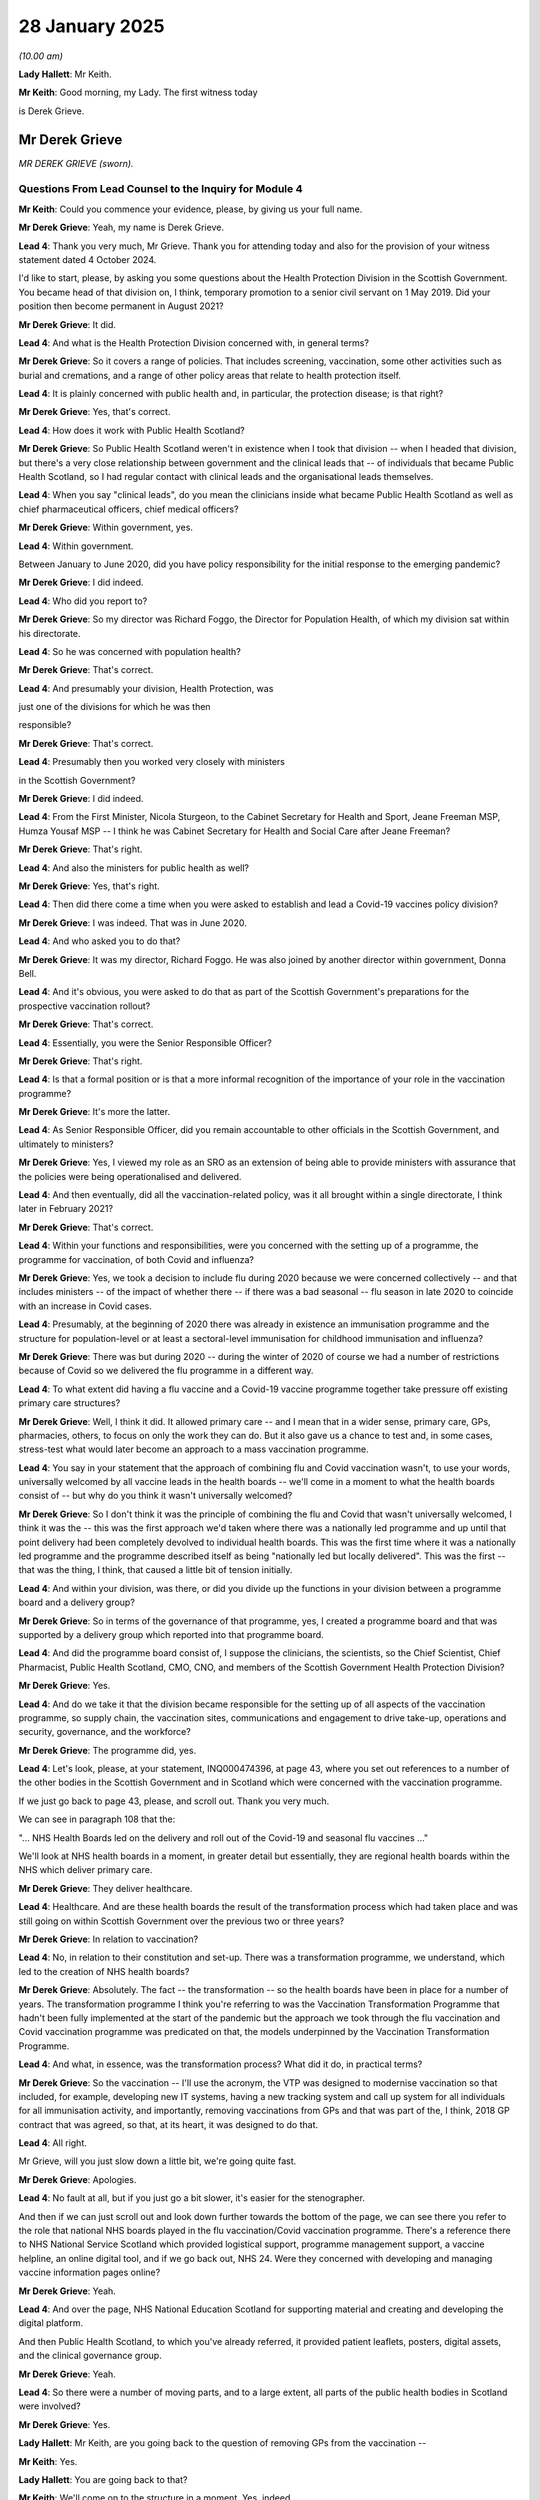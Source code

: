28 January 2025
===============

*(10.00 am)*

**Lady Hallett**: Mr Keith.

**Mr Keith**: Good morning, my Lady. The first witness today

is Derek Grieve.

Mr Derek Grieve
---------------

*MR DEREK GRIEVE (sworn).*

Questions From Lead Counsel to the Inquiry for Module 4
^^^^^^^^^^^^^^^^^^^^^^^^^^^^^^^^^^^^^^^^^^^^^^^^^^^^^^^

**Mr Keith**: Could you commence your evidence, please, by giving us your full name.

**Mr Derek Grieve**: Yeah, my name is Derek Grieve.

**Lead 4**: Thank you very much, Mr Grieve. Thank you for attending today and also for the provision of your witness statement dated 4 October 2024.

I'd like to start, please, by asking you some questions about the Health Protection Division in the Scottish Government. You became head of that division on, I think, temporary promotion to a senior civil servant on 1 May 2019. Did your position then become permanent in August 2021?

**Mr Derek Grieve**: It did.

**Lead 4**: And what is the Health Protection Division concerned with, in general terms?

**Mr Derek Grieve**: So it covers a range of policies. That includes screening, vaccination, some other activities such as burial and cremations, and a range of other policy areas that relate to health protection itself.

**Lead 4**: It is plainly concerned with public health and, in particular, the protection disease; is that right?

**Mr Derek Grieve**: Yes, that's correct.

**Lead 4**: How does it work with Public Health Scotland?

**Mr Derek Grieve**: So Public Health Scotland weren't in existence when I took that division -- when I headed that division, but there's a very close relationship between government and the clinical leads that -- of individuals that became Public Health Scotland, so I had regular contact with clinical leads and the organisational leads themselves.

**Lead 4**: When you say "clinical leads", do you mean the clinicians inside what became Public Health Scotland as well as chief pharmaceutical officers, chief medical officers?

**Mr Derek Grieve**: Within government, yes.

**Lead 4**: Within government.

Between January to June 2020, did you have policy responsibility for the initial response to the emerging pandemic?

**Mr Derek Grieve**: I did indeed.

**Lead 4**: Who did you report to?

**Mr Derek Grieve**: So my director was Richard Foggo, the Director for Population Health, of which my division sat within his directorate.

**Lead 4**: So he was concerned with population health?

**Mr Derek Grieve**: That's correct.

**Lead 4**: And presumably your division, Health Protection, was

just one of the divisions for which he was then

responsible?

**Mr Derek Grieve**: That's correct.

**Lead 4**: Presumably then you worked very closely with ministers

in the Scottish Government?

**Mr Derek Grieve**: I did indeed.

**Lead 4**: From the First Minister, Nicola Sturgeon, to the Cabinet Secretary for Health and Sport, Jeane Freeman MSP, Humza Yousaf MSP -- I think he was Cabinet Secretary for Health and Social Care after Jeane Freeman?

**Mr Derek Grieve**: That's right.

**Lead 4**: And also the ministers for public health as well?

**Mr Derek Grieve**: Yes, that's right.

**Lead 4**: Then did there come a time when you were asked to establish and lead a Covid-19 vaccines policy division?

**Mr Derek Grieve**: I was indeed. That was in June 2020.

**Lead 4**: And who asked you to do that?

**Mr Derek Grieve**: It was my director, Richard Foggo. He was also joined by another director within government, Donna Bell.

**Lead 4**: And it's obvious, you were asked to do that as part of the Scottish Government's preparations for the prospective vaccination rollout?

**Mr Derek Grieve**: That's correct.

**Lead 4**: Essentially, you were the Senior Responsible Officer?

**Mr Derek Grieve**: That's right.

**Lead 4**: Is that a formal position or is that a more informal recognition of the importance of your role in the vaccination programme?

**Mr Derek Grieve**: It's more the latter.

**Lead 4**: As Senior Responsible Officer, did you remain accountable to other officials in the Scottish Government, and ultimately to ministers?

**Mr Derek Grieve**: Yes, I viewed my role as an SRO as an extension of being able to provide ministers with assurance that the policies were being operationalised and delivered.

**Lead 4**: And then eventually, did all the vaccination-related policy, was it all brought within a single directorate, I think later in February 2021?

**Mr Derek Grieve**: That's correct.

**Lead 4**: Within your functions and responsibilities, were you concerned with the setting up of a programme, the programme for vaccination, of both Covid and influenza?

**Mr Derek Grieve**: Yes, we took a decision to include flu during 2020 because we were concerned collectively -- and that includes ministers -- of the impact of whether there -- if there was a bad seasonal -- flu season in late 2020 to coincide with an increase in Covid cases.

**Lead 4**: Presumably, at the beginning of 2020 there was already in existence an immunisation programme and the structure for population-level or at least a sectoral-level immunisation for childhood immunisation and influenza?

**Mr Derek Grieve**: There was but during 2020 -- during the winter of 2020 of course we had a number of restrictions because of Covid so we delivered the flu programme in a different way.

**Lead 4**: To what extent did having a flu vaccine and a Covid-19 vaccine programme together take pressure off existing primary care structures?

**Mr Derek Grieve**: Well, I think it did. It allowed primary care -- and I mean that in a wider sense, primary care, GPs, pharmacies, others, to focus on only the work they can do. But it also gave us a chance to test and, in some cases, stress-test what would later become an approach to a mass vaccination programme.

**Lead 4**: You say in your statement that the approach of combining flu and Covid vaccination wasn't, to use your words, universally welcomed by all vaccine leads in the health boards -- we'll come in a moment to what the health boards consist of -- but why do you think it wasn't universally welcomed?

**Mr Derek Grieve**: So I don't think it was the principle of combining the flu and Covid that wasn't universally welcomed, I think it was the -- this was the first approach we'd taken where there was a nationally led programme and up until that point delivery had been completely devolved to individual health boards. This was the first time where it was a nationally led programme and the programme described itself as being "nationally led but locally delivered". This was the first -- that was the thing, I think, that caused a little bit of tension initially.

**Lead 4**: And within your division, was there, or did you divide up the functions in your division between a programme board and a delivery group?

**Mr Derek Grieve**: So in terms of the governance of that programme, yes, I created a programme board and that was supported by a delivery group which reported into that programme board.

**Lead 4**: And did the programme board consist of, I suppose the clinicians, the scientists, so the Chief Scientist, Chief Pharmacist, Public Health Scotland, CMO, CNO, and members of the Scottish Government Health Protection Division?

**Mr Derek Grieve**: Yes.

**Lead 4**: And do we take it that the division became responsible for the setting up of all aspects of the vaccination programme, so supply chain, the vaccination sites, communications and engagement to drive take-up, operations and security, governance, and the workforce?

**Mr Derek Grieve**: The programme did, yes.

**Lead 4**: Let's look, please, at your statement, INQ000474396, at page 43, where you set out references to a number of the other bodies in the Scottish Government and in Scotland which were concerned with the vaccination programme.

If we just go back to page 43, please, and scroll out. Thank you very much.

We can see in paragraph 108 that the:

"... NHS Health Boards led on the delivery and roll out of the Covid-19 and seasonal flu vaccines ..."

We'll look at NHS health boards in a moment, in greater detail but essentially, they are regional health boards within the NHS which deliver primary care.

**Mr Derek Grieve**: They deliver healthcare.

**Lead 4**: Healthcare. And are these health boards the result of the transformation process which had taken place and was still going on within Scottish Government over the previous two or three years?

**Mr Derek Grieve**: In relation to vaccination?

**Lead 4**: No, in relation to their constitution and set-up. There was a transformation programme, we understand, which led to the creation of NHS health boards?

**Mr Derek Grieve**: Absolutely. The fact -- the transformation -- so the health boards have been in place for a number of years. The transformation programme I think you're referring to was the Vaccination Transformation Programme that hadn't been fully implemented at the start of the pandemic but the approach we took through the flu vaccination and Covid vaccination programme was predicated on that, the models underpinned by the Vaccination Transformation Programme.

**Lead 4**: And what, in essence, was the transformation process? What did it do, in practical terms?

**Mr Derek Grieve**: So the vaccination -- I'll use the acronym, the VTP was designed to modernise vaccination so that included, for example, developing new IT systems, having a new tracking system and call up system for all individuals for all immunisation activity, and importantly, removing vaccinations from GPs and that was part of the, I think, 2018 GP contract that was agreed, so that, at its heart, it was designed to do that.

**Lead 4**: All right.

Mr Grieve, will you just slow down a little bit, we're going quite fast.

**Mr Derek Grieve**: Apologies.

**Lead 4**: No fault at all, but if you just go a bit slower, it's easier for the stenographer.

And then if we can just scroll out and look down further towards the bottom of the page, we can see there you refer to the role that national NHS boards played in the flu vaccination/Covid vaccination programme. There's a reference there to NHS National Service Scotland which provided logistical support, programme management support, a vaccine helpline, an online digital tool, and if we go back out, NHS 24. Were they concerned with developing and managing vaccine information pages online?

**Mr Derek Grieve**: Yeah.

**Lead 4**: And over the page, NHS National Education Scotland for supporting material and creating and developing the digital platform.

And then Public Health Scotland, to which you've already referred, it provided patient leaflets, posters, digital assets, and the clinical governance group.

**Mr Derek Grieve**: Yeah.

**Lead 4**: So there were a number of moving parts, and to a large extent, all parts of the public health bodies in Scotland were involved?

**Mr Derek Grieve**: Yes.

**Lady Hallett**: Mr Keith, are you going back to the question of removing GPs from the vaccination --

**Mr Keith**: Yes.

**Lady Hallett**: You are going back to that?

**Mr Keith**: We'll come on to the structure in a moment. Yes, indeed.

**Lady Hallett**: Thank you.

**Mr Keith**: The paperwork or the material before the Inquiry suggests, and in fact, my Lady, we'll go straight on to this topic. The material before the Inquiry tends to suggest that at the beginning of the vaccination programme there was a more limited use of GPs and community pharmacies; is that right?

**Mr Derek Grieve**: That's correct.

**Lead 4**: To what extent did GPs expect to be part of the vaccination programme from the start, and to what extent -- or why was it that they weren't as involved at the beginning as they ultimately perhaps proved to be, particularly in the case of rural areas in the Highlands and islands?

**Mr Derek Grieve**: Okay, well, at the very start of the vaccine rollout, of course, we were prioritising the most vulnerable, and we did use GPs to identify and vaccinate the over-80 vulnerable who were at home, so we did use GPs for that purpose. But the priority group at that time was the very elderly and the care homes. And as I think has been mentioned before, supply was a constraining factor, and there was a huge amount of logistical challenges associated with supply.

In short, we didn't use primary care -- be it pharmacists or GPs -- extensively, because some of the constraints with the vaccine, how it was delivered, they came in large trays, they had a huge amount of complexity around handling and transfer, and in Scotland we didn't have GP surgeries that had the breadth of coverage that we felt confident could use the vaccines without high level of wastage.

Because supply was so constrained, the programme was -- had a laser-like focus on ensuring we didn't waste vaccine wherever possible, so we -- that drove us to a model which protected as much as possible all vaccine supplies that we received.

**Lead 4**: And can you just explain to us what the health boards therefore actually consisted of? Is it an administrative structure responsible for the provision of primary care, which includes within its remit GPs and other healthcare systems or delivery systems, but which then became responsible for identifying and running the sites in which vaccines were delivered? Is that the nub of it?

**Mr Derek Grieve**: Pretty much. So it varied, but the structure in Scotland has something called integrated joint boards, which is overseen both by the health board and the local authority. So some health boards devolved responsibility through these integrated joint boards, but ultimately the health board retained overall oversight of the activity in their area.

**Lead 4**: And therefore the GP system is just one part of these integrated health boards?

**Mr Derek Grieve**: Exactly.

**Lead 4**: Right. And I think we've seen in the paperwork as well that one of the advantages of having the health board system that you have in Scotland is that directors of public health are ex officio members of the integrated health board, so you have a public health element being input into the system at that level?

**Mr Derek Grieve**: Exactly right.

**Lead 4**: And in essence, therefore, what the health boards did was identify and set up a large number of vaccination sites across Scotland. Less so, perhaps in the more rural areas. But they were sites that weren't run by GPs themselves?

**Mr Derek Grieve**: That's correct. Although it's important to say that although we didn't use GPs in their surgeries, we did extend the offer for GPs and pharmacists and many other primary care clinicians, such as dentists and others, to be part of the vaccine workforce, often within vaccination centres.

**Lead 4**: Many of these issues are reflected in a policy document which I want you, please, to look at and identify for us. We're not quite sure of its etymology.

INQ000499465.

Mr Grieve, this is a document which talks about deployment of Covid-19 vaccines to care homes, and it talks about the position in England and over the page, on page 2, in Scotland, and it says under the heading "Assessment":

"In Scotland, we are not calling forward over ... 80 year olds for vaccination in this first phase, with the exception of those who are care home residents or long stay inpatients."

And there's a reference to 950 primary care sites as having been set up and then references to why you've adopted the approach you did and also, the impact on GPs in England, and you draw a contrast -- or somebody draws a contrast with the position in England.

We assess that this must be a document dated around mid-December because it talks about the imminent rollout of vaccines through GPs in England and that started on 15 December. Do you recognise this document?

**Mr Derek Grieve**: I actually don't. I recognise the content of it but, as you've alluded to, I'm not sure who it's from or who the recommendation is being made to, if it's programme or ministers, but I do recognise the content of it.

**Lead 4**: Is what it says about the number of reasons for the approach that was adopted in Scotland correct? So there were difficulties with packing down and supplying vaccines to GP practices, that there wasn't a primary care network equivalent arrangement in Scotland as there is in England, and none of the GP practices in Scotland had the ability to use the whole -- I'm going to say pizza box -- the whole 975 doses within the very limited amount of time that the Pfizer vaccine in particular had to be used within?

**Mr Derek Grieve**: That's correct, and that's what I was referring to about the wastage.

**Lady Hallett**: What does "pack down" mean in that context?

**Mr Keith**: Divide.

**Lady Hallett**: Thank you.

**Mr Keith**: My Lady, that's not my word.

You, importantly, say -- or somebody says:

"There are more over 80 year olds than we have vaccine for and so if we were to call this group forward we would raise expectations that we then cannot meet ..."

**Mr Derek Grieve**: I think as we alluded to, at the very start of the programme the supply was limited and we didn't have a high level of confidence that we'd ramp up very quickly, and therefore we literally couldn't have vaccinated all the 80-year-olds on the first day of the programme starting. So we had to be relatively measured in our plans, and pragmatic, recognising that, for many of these over 80-year-olds, we'd need to give them time to make arrangements, many would have to be supported to come to get vaccinated, and that took a bit of time. And equally, because we didn't have the supply -- sorry, I'm maybe speaking a bit fast so I will slow down.

**Lead 4**: Slow down, Mr Grieve.

**Mr Derek Grieve**: So the -- that allowed us a bit of time to ensure that our deployment plans aligned with our expectations on supply.

**Lead 4**: The expert evidence commissioned by the Inquiry from Dr Kasstan-Dabush and Dr Chantler, states that, by comparison to the rest of the United Kingdom, you delivered the Pfizer vaccine, in particular, quicker into care homes than any other part, and that you had a policy of vaccinating care home staff on the same visit as you vaccinated the residents.

**Mr Derek Grieve**: That's correct.

**Lead 4**: So you got the numbers in care homes up very high very quickly, relatively speaking?

**Mr Derek Grieve**: Yes, we did, but that wasn't the objective. The reason we managed to do that was because the Chief Pharmaceutical Officer had found an exemption within the Medicines Act that allowed us to pack down or break down these pizza boxes, as you've alluded to, under supervision of an NHS pharmacist. But because of the licence restrictions on Pfizer, the vaccine had to be administered by an NHS employee, and that's why we couldn't use care home nurses, but it did allow us to take the vaccine to care homes.

But it was a very pragmatic decision if we were -- given we knew the care home workers were part of the priority group, if you're in the care home and have the vaccine there anyway, in order to, one, use that vaccine and ensure there's minimum wastage, it made sense to offer the vaccine at the same time to staff as well as residents.

**Lead 4**: Was that not happening in England? Do you know?

**Mr Derek Grieve**: I honestly can't comment on what was happening in England.

**Lead 4**: All right. And then, in a general sense, when Delta became the dominant strain of SARS-CoV-2, were there changes in the rollout approach? Presumably by that time, of course, you'd worked your way through the priority list and everybody who was on that priority list had at least been offered a vaccine?

**Mr Derek Grieve**: I mean, to be perfectly candid, there -- I can't recall a time there wasn't changes to the programme. The evidence and advice from JCVI and MHRA required the programme to pivot and change constantly through the time I was on it.

**Lead 4**: Latterly, there were more mobile units, delivery of vaccines at agricultural workplaces and shopping centres and education centres. So there was a more tailored, perhaps a more specific, but a more varied way --

**Mr Derek Grieve**: Yeah.

**Lead 4**: -- of delivering vaccines as time rolled on?

**Mr Derek Grieve**: Exactly.

**Lead 4**: And give us some idea, please, Mr Grieve of the degree of scale-up between mid-December 2020 and February/March 2021, by which time it was expected that the vast majority of the priority recipients would be offered a vaccine.

**Mr Derek Grieve**: Yes.

**Lead 4**: And indeed, you met that plan.

**Mr Derek Grieve**: Yes, so we had published a vaccine deployment plan in September with what we thought was going to be our first autumn-winter programme that combined Covid and flu vaccines, but you're right, that all changed when Omicron became present. And the JCVI offered advice, and the programme had to massively scale up to deliver, and there was -- a whole range of activity had to happen almost overnight. That included both new vaccination centres, increasing the opening hours of vaccination centres, the staff, the workforce that went with it, reducing the 15-minute observation time -- we reduced that to five minutes and that allowed to us increase the flow through vaccination centres, and -- as well as a huge marketing campaign, which I think we called "Boosted by the Bells", I think, and that enabled us -- I'll just check -- I think we got 2.9 million people vaccinated before the bells through that increased activity.

**Lead 4**: By comparison to a routine immunisation programme where there might be, I suppose, a passage of or an elapse of time measured in months, years, perhaps, between the initial planning and the actual rollout, how compressed was the time between the beginning of the planning for the Covid-19 vaccination programme and the first delivery of a vaccine?

**Mr Derek Grieve**: It was incredibly compressed, and although I'm here today, I want to put on record my huge appreciation for the team that came together, the organisations you've mentioned, as well as working in those organisations, we had embedded staff from these organisations. And they pivoted on a pin. Much of the activity had to be taken in parallel, and we couldn't always provide some of that work in advance of JCVI opining on a matter. So as soon as we had a sense of what JCVI were likely to announce, that, a whole range of activity was initiated, everything from working out how we identify individuals, drafting protocols that were going to be used, developing training material for the workforce, developing patient safety material, and we managed to condense that timeline between receiving JCVI advice and starting to vaccinate to, sometimes, seven days. And that was phenomenal by the team involved in that.

**Lead 4**: In what state were the relevant data systems? Presumably there was an obligation to record, in health board records, the fact of each individual vaccination within a certain amount of time. Was it 24 hours?

**Mr Derek Grieve**: So, in the main it was realtime, the Vaccination Management Tool was a digital tool used by vaccinators on site, and it was linked directly so as soon as the clinician sat down in front of the patient and entered the records it was uploaded immediately, but if, for any reason, the IT systems went down, then we'd, generally speaking, at the end of that working day, the team would upload the record. So it was less than 24 hours.

**Lead 4**: At the commencement of this vast piece of work, was ethnicity of the patient, of the recipient of the vaccine, routinely recorded or anticipated that it would be routinely recorded in the data programme?

**Mr Derek Grieve**: It wasn't at the very start of the programme, but we did develop that dataset, and added -- and I think it went live in November 2021.

**Lead 4**: And do you know why it wasn't until November 2021 that you were able to record ethnicity in the take-up data system?

**Mr Derek Grieve**: So we identified the gap quite early on, and I think as I said in my statement, we established that -- an equalities division within the Scottish Government quite early on in the programme, but the IT systems I'm referring to were built for a purpose and had to continually change for the programme with lots of different dose schedules, different vaccines, different call-up arrangements, and the IT colleagues who were developing those systems were cautioning against the risk of these systems being adapted to the point that they might fall over. So it just took time to get those fields added.

It would have been better to do that sooner but it was incredibly complex, but now it's embedded and is a mainstay of the programme itself.

**Lead 4**: What was the complexity? I mean, presumably the system had to be largely built from scratch, there hadn't been a population-level vaccination programme before, why wasn't it just a question of putting in a code reflecting ethnicity into the system when the data was inputted? I'm sure it's a great deal more complex than that, but could you explain why it couldn't be done sooner than it was, in the event, done?

**Mr Derek Grieve**: Well, I'm not an IT expert. I rely on the experts that tell me how difficult it is. I'm told by the colleagues that were leading on this work, it's not as simple as that, because, as I alluded to, the initial programme was built for one vaccine with a particular dose schedule, a call-up arrangement, and we were constantly, through that early part of 2021 changing that system as new information became available, for example not providing AstraZeneca to a particular age cohort. The system had to reflect all of that so we didn't inadvertently call up people that we didn't want to call up and give them the wrong type of vaccine.

**Lead 4**: All right. And may we take it that the inclusion of ethnicity as a particular code in the data system was of great assistance because, of course, it allowed you a far better understanding of rates of take-up --

**Mr Derek Grieve**: Yeah.

**Lead 4**: -- amongst ethnic minority communities?

**Mr Derek Grieve**: Exactly. Not just at a national level but at a board level, and even at a community level and a clinic level, we could see, as I've said, almost in realtime what uptake was like in different groups and it allowed us, both the national team and the local team, to adjust. And that could mean our messaging, it could mean our comms activity. And we could see if some of that activity was having an impact in vaccination rates the following day, for example.

**Lead 4**: Next time, of course, the system will already have been in operation. No doubt it will be a great deal easier, in the face of the next pandemic, to set up a recording of vaccination data system which includes all the codes and all the information that you would wish it to have to make the system work more effectively?

**Mr Derek Grieve**: Yes, and I think as I alluded to in my statement, this was all being built at pace and it's credit to the team that they managed to do that but yes, you're right, there's lots of lessons we've learned and, as I've alluded to, now ethnicity is a standard cell in the recording of vaccination data.

**Lead 4**: Funding, Mr Grieve. The Inquiry is aware that prior to the deployment of vaccines, it was agreed that vaccines would be physically allocated using what's known as the Barnett formula, which is the process by which public monies are divided between all the nations in the United Kingdom. And Scotland would therefore have access to, I think it was 8.28% of any Covid vaccines that would end up being procured by the United Kingdom Government.

Did that funding division work, bearing in mind the demographic particulars of Scotland? So for example, it wouldn't necessarily reflect perhaps in one nation rather than another a greater number of more vulnerable elderly people who needed the vaccine quicker?

**Mr Derek Grieve**: If there was time, if we had the time to do full population-level modelling and base our supply forecasts on that, then that would have been a preferable model but the Barnett formula, using the Barnett formula itself, I can't recall an instance where we felt our deployment was having to be slowed down because of our allocation of available vaccines. It's probably important to say that it would have been a problem if BEIS and the UK Government had only secured enough vaccine for the total population, but they didn't. They secured more vaccine than we needed, so it was 8.28% of the relative portion of the totality of the stock as it came in.

**Lead 4**: And presumably because the supply chains went up and down in terms of volume and availability and there was times when there was more supply than you could deal with and other times where you had to very carefully apportion the supplies and make sure that you never ran out on the coalface, the fact that you were given a percentage, overall percentage, of the entire vaccine supply made no real difference operationally?

**Mr Derek Grieve**: Yes, exactly. What we found, there was really good and close cooperation between the SROs, and that includes the SRO from BEIS on supply, so each of us would share our deployment plans and each nation sometimes was going a little bit faster or slower than the others, and there was a really pragmatic approach to ensuring we each supported each other's deployment and, as I said, I cannot recall an instance where we had to rein back our delivery because of delays in supplies, other than shocks in the supply system such as batch failures, which weren't anticipated.

**Lead 4**: So that system appears to have worked.

Your relationship with the Vaccine Taskforce. The decision had been taken that the United Kingdom Government would be responsible for procurement, and that is what the Vaccine Taskforce was primarily concerned with. But was Scotland, as with all the other nations in the United Kingdom, invited, nevertheless, to be party to discussions or some of the discussions of the VTF? So some meetings that they conducted?

**Mr Derek Grieve**: We were indeed, yes.

**Lead 4**: Were you there as an observer or as formally part of the VTF Programme Board as it happened?

**Mr Derek Grieve**: I wasn't an observer but we were briefed by BEIS but there was not a governance role in that capacity.

**Lead 4**: In your statement you refer to the quirk that the VTF's governance system by which the VTF formally reports to the UK Secretary of State for Health and Social Care, had fallen behind the reality of the position which is that post-devolution, public health was a matter for Scotland, Wales and Northern Ireland, and the VTF wasn't reporting formally, or in any sense at all, to Scottish, Welsh, Northern Irish public health ministers.

**Mr Derek Grieve**: I think that related more to the JCVI rather than to the VTF. So the JCVI has been in place for a considerable amount of time but you're right: the governance of the JCVI has not been updated to reflect a post-devolved settlement, so the JCVI formally reports to the Secretary of State for the Department of Health and Social Care, and then it is incumbent upon the Department of Health and Social Care to inform other health ministers.

It also -- if I may, it also means that the timing of when JCVI advice is announced to the public is decided by the Department of Health and Social Care, and sorry, finally that also means that the Green Book, which is often described as the bible, that the UKHSA writes which translates JCVI into the operational detail of how it should be delivered, is not undertaken in a way that that has four-nation sign on and there were times, as I think I alluded to in my statement, where there appeared to be a misunderstanding of the way in which health is delivered in a devolved setting.

**Lead 4**: You're absolutely right, of course, I confused myself because the VTF reported to the Secretary of State for BEIS and it was within BEIS that the VTF was a departmental body. The JCVI was a statutory body reporting to the Secretary of State for Health.

Did it matter, in practical terms, that there was this absence of governance reporting from the JCVI to the Minister of Health in Scotland?

**Mr Derek Grieve**: It's difficult to say, but there were occasions where there was a suspicion that the JCVI, despite having a member and observers, didn't completely understand some of the subtle nuances in Scotland. So whether that be, for example, Scotland has a different academic year and schoolchildren go back to school in the middle of August in Scotland, and it's slightly later in other parts of the UK. It wasn't immediately clear that the JCVI understood that and therefore -- and there were some other examples, but there were times where we weren't sure the JCVI understood the complexity.

Carers may be another example that you may wish to come on to.

**Lead 4**: But in practice there were always representatives from Scotland, Wales and Northern Ireland at JCVI meetings. So you were able to say, "Well, hang on, you've gone wrong here. Actually, the academic term in Scotland starts at a different time to England and therefore the premise of what you've just decided is wrong".

You always had that opportunity?

**Mr Derek Grieve**: Yes, in theory, although the observers and the members of the JCVI from Scotland were often clinical leads and not --

**Lead 4**: Policy or --

**Mr Derek Grieve**: Indeed. And maybe didn't have that wider, broader prospective of delivery.

**Lead 4**: So perhaps the question of who attends and who observes at JCVI meetings on the part of devolved administrations is something that needs to be looked at?

**Mr Derek Grieve**: Perhaps, as -- or indeed the governance of the JCVI to reflect a post-devolved settlement.

**Lead 4**: All right. You've already said that you worked very closely with your fellow Senior Responsible Officers.

**Mr Derek Grieve**: Yes.

**Lead 4**: There already was, I think, a very high degree of openness and candour, as we'll see in a moment from some of the WhatsApps. That system, that relationship, appears to have worked extremely well; would you agree?

**Mr Derek Grieve**: I would indeed.

**Lead 4**: And did that process allow for almost every aspect of the vaccination programme in the United Kingdom to be debated, from statistics to rollout, the issue of dosing interval, mixing vaccines, availability of stock, prioritisation, wastage, particular sectors wanting priority vaccination, workforce matters, everything?

**Mr Derek Grieve**: Yes. Although we each, I'm sure, had a great team we were working with in our own nations, there was a bit of a kindred spirit and it was good to be able to -- at times offload but also check how others were dealing with some of the same issues.

**Lead 4**: Presumably there was always going to be times when documents were produced by the United Kingdom Government and not enough time was afforded to the devolved administrations to comment on them, and also when politicians said things in the public domain which perhaps required correction subsequently, or there were unattributed comments or observations from unknown sources in Westminster which caused horses to shy and certain fluttering of feathers.

**Mr Derek Grieve**: Yes, there were. And in particular I seem to recall in January 2021 there was a series of those tensions. And that was a time where confidence -- it was really important that the public had confidence in the programme, and there was a risk that some of that activity would put that -- would create a lack of confidence which would -- may mean people not coming forward.

I don't think it had a material impact on the programme's ability to deploy, but it made what I think was a really difficult job even more difficult.

**Lead 4**: So this is an important facet of the position: whilst at a policy and at an administrative level it was always possible for all of you to get to the right endpoint, and what needed to be done was done, it was important to maintain public confidence in the vaccination programme, that you were seen to be given enough time to agree joint positions, to agree to vaccine strategies, and so on?

**Mr Derek Grieve**: So there was broad agreement on some of the key elements across the four nations, so, for example, when the date on which we started vaccinating a particular cohort or how we were intending to prioritise different groups. So there was broad agreement on that side.

But it was equally important for us all to understand there was subtle differences in the messaging, because we each had a different system, for example of calling people up, of inviting people, of -- you've alluded to England using primary care networks. We didn't. So there were subtle differences that we all had to ensure were carefully understood by each bit of the programme across the nations but also was embedded in our communications.

**Lead 4**: And especially when they would have been talked about in the public sphere?

**Mr Derek Grieve**: Indeed. And some of the criticisms around supply, for example, were extremely unhelpful, and at times untrue.

**Lead 4**: Are you referring there to the fact that, I think at the beginning of January 2021, there was unfair and inaccurate but unattributed commentary in London concerning the speed at which the Scottish Government was delivering the vaccines which it had been apportioned under the Barnett formula?

**Mr Derek Grieve**: It wasn't just unattributed, there was some -- I think there was some attributed comments. But -- but yes. And I think if recall correctly, the number that was being quoted in the media was the number of vaccines that were allocated to Scotland, not delivered. And it's quite difficult to provide a vaccine to someone in Wick when the vaccine is sitting in a warehouse outside Liverpool.

**Lead 4**: Is that reference to a comment made in the public domain by perhaps the Secretary of State for Scotland?

**Mr Derek Grieve**: That's correct.

**Lead 4**: All right. But the position was corrected?

**Mr Derek Grieve**: Subsequently we agreed with the UK Government that we would publish supply figures, and we did that on a routine basis.

**Lead 4**: All right.

Let's look, please, at just a couple of examples friction arose but where ultimately an agreed position was reached and the problem was solved.

INQ000498602.

This concerned the review of the -- or the agreement to the UK vaccine strategy; is that correct?

**Mr Derek Grieve**: That's correct.

**Lead 4**: So in this letter, Jeane Freeman, the Minister for Health, wrote to the Secretary of State for Health and Social Care in Westminster about the process by which the draft UK vaccine strategy was to be agreed by all the nations, and essentially, she stated and complained of -- or she stated that there had been an exceptionally short timeframe provided for comment by the devolved administrations; is that right?

**Mr Derek Grieve**: That's correct.

**Lead 4**: Were you able, nevertheless, to reach an agreed position? Were you able to sign up to and comment on and no doubt amend as you saw fit, the combined UK vaccine strategy?

**Mr Derek Grieve**: So this may sound a bit Civil Service-y, but in the end we agreed it to not being a UK-wide strategy but an update document. I can't exactly recall what the UK Government called it, but we didn't have it as a strategy. But we did reach agreement and we did, each SRO, provide information to the Department of Health to allow them to publish a document on the date they had wanted to publish.

**Lead 4**: Sir Humphrey Appleby would have been immensely proud of you, Mr Grieve. You were able to reach a position whereby you agreed the substance of the document by calling it something different?

**Mr Derek Grieve**: In essence, yes.

**Lead 4**: All right.

There were very many WhatsApps between yourself and your fellow SROs.

INQ000477804.

Let's start, please, on page 4 of this document, which is extracts from 15 December 2020. And if we go -- thank you very much -- straight to 20.55.05, so around about five to nine in the evening:

"Derek Grieve: I think this merits a deeper conversation. I'm not sure my Minister agrees it is necessarily a UK programme."

Is this in the context of a vaccine strategy?

**Mr Derek Grieve**: I think this was in relation to an earlier message from --

**Lead 4**: Right --

**Mr Derek Grieve**: -- it may have been Emily, where she references the Prime Minister and the Secretary of State believing this was a UK-wide programme, and I was correcting that.

**Lead 4**: All right.

And presumably there were multiple occasions on which you had to debate the merits of documents produced at the UK Government level, you had to debate whether or not they were accurate, whether they properly reflected the position in each of the devolved administrations, and, of course, whether they were right. And that was part and parcel of the process by which, in a devolved nation, you have to agree something that has got a very high level of UK Government input?

**Mr Derek Grieve**: There was agreement that all four bits of the UK had to work together and respect each other's different approach. But as I said, particularly in January and the December, the thing on all of our mind was the public -- the importance of the public having confidence in the programme. And if we had put out information which was clearly wrong or inaccurate, that could have dented confidence.

**Lead 4**: Page 11. On 4 January 2021, there is some communication concerning communications and the issue of communications.

So page 11. Thank you very much.

4 January at 20.49, Gillian Richardson, on behalf of Wales says:

"No one is handling Comms to 3 non English nations. Ministers furious."

What do you understand that to be a reference to? Was there an issue with the way in which, as you say, on a communication level and a public level, communications being made on behalf of all the nations were correct?

**Mr Derek Grieve**: Yeah, I seem to recall, and I think there's an earlier message in this chain where I asked Emily, at 19.58, if the PM was about to announce the timeline for completion, and I recall the Prime Minister did make an announcement at 8 o'clock that evening about England's timeline for completing priority groups 1 to 4. We didn't know that announcement was going to -- or I didn't know that announcement was going to happen, and I don't think any of the other SROs did and as soon as that announcement was made, understandably, all parts of our respective systems were asking us: "Can you match that timeline?"

And we had predicated our deployment plans on the information we had about incoming supply, and again, we hadn't -- we hadn't had those discussions about understanding if that assumption was right because our deployment was based on using the maximum amount of supply, and our suspicion was that colleagues in England knew they had more supply than we had, and as I say, I didn't know that (inaudible).

**Lead 4**: So it was a technical issue ultimately but one that was being resolved?

**Mr Derek Grieve**: Yes.

**Lead 4**: Were you occasionally bedeviled in your work by false or inaccurate accusations, as you saw it, being made in the press and the public domain about the state of vaccination in Scotland and, indeed, your colleagues respectively in their own nations?

**Mr Derek Grieve**: I think I, and I suspect others, dealt with it as the flotsam and jetsam of working in the programme but it meant that when there was misrepresentation out in the public domain, we had to work doubly harder to ensure the correct information was out there, and as I've said, underpinning that was ensuring the public had confidence in the programme itself.

**Lead 4**: If we could look at page 16 at 11 am approximately, one of you refers to the undesirability or the depressing nature of politics of accusation.

So page 16 -- thank you very much -- at 11 am and 41 seconds:

"Derek Grieve [it was you]. The politics of accusations relating to delivery being out of sync with supply in Scotland is proving to be challenging."

Was that a glorious piece of understatement?

**Mr Derek Grieve**: So I think this relates to what you were asking about earlier where some of those unattributed and, later, attributed sources were talking about supply figures being in the public domain.

**Lead 4**: Was there a particular problem in relation to the inability of the devolved administrations to put data into the public domain at least until late January, and therefore being unable to bat off some of the unfair accusations that were being made concerning practical delivery and rollout?

**Mr Derek Grieve**: That's exactly right.

**Lead 4**: So if we look at a letter, please, INQ00498603.

Jeane Freeman had occasion to write to Matt Hancock on 31 January and she copied in Vaughan Gething in Wales and Robin Swann in Northern Ireland. And she says this in the second paragraph:

"In recent weeks, devolved administrations have been put in the untenable position of being unable to share this data at the request of the Vaccine Taskforce -- but at the same time, see these figures [being] briefed to the media, and apparently, to elected representatives of the Conservative Party."

Well, there's a little political dig in there, but putting that aside, was this issue, from the position of the devolved administrations, of them being unable to put data into the public domain resolved? Did they continue to be unable to put it into the public domain or did you put into place a system whereby weekly or monthly you could put the figures up?

**Mr Derek Grieve**: Yeah. So it was resolved and we did put supply information up on the Scottish Government Covid website. I think, just to say, the programme and Scottish ministers were really keen that we provided as much information to the public, Parliament, and the press. So we published a series of deployment plans to help explain to the public and others what the programme was doing and while it was doing it, particularly -- and that was particularly important because we were asking quite a lot of people to wait their turn, and we needed the public to understand why we were taking the approach we were taking, and having some of these figures that we weren't able to rebut was putting that at risk.

**Lead 4**: Now, Mr Grieve, we can look, I think, at some of the more specific, practical aspects of the vaccination programme in Scotland starting with, please, the Covid-19 vaccine deployment plan. Did you bring together or produce an overarching plan for the delivery of vaccines in Scotland?

**Mr Derek Grieve**: So as I alluded to, there was a series of plans, I think the first was published on 13 of January 2021.

**Lead 4**: And presumably you'd started working on these plans months before?

**Mr Derek Grieve**: We had. But of course we didn't receive the detailed advice from JCVI and MHRA until the beginning -- well, the beginning and through December.

**Lead 4**: Well, you didn't know that any vaccine would be authorised until, for sure until the beginning of December?

**Mr Derek Grieve**: That's correct.

**Lead 4**: And you therefore didn't know, for sure, what the practical consequences would be of having vaccines that had to be delivered at minus 70 degrees centigrade?

**Mr Derek Grieve**: Exactly right.

**Lead 4**: All right.

Could we look, please, briefly at the vaccine deployment plan. I can't tell you, I'm afraid, which emanation this -- oh, it's the 14 January one, so it's the first plan.

Page 3, the third paragraph, we can see there that you envisage -- and indeed this is what happened -- that:

"Vaccination will take place in care homes ... GP surgeries, local vaccination clinics, community pharmacies, mobile vaccination units and mass vaccination centres."

Page 6, unlike, I think, the overarching plan in England when you set out the cohorts of persons who would receive vaccination in the priority list, you were able to, and you did, estimate the numbers of people who were expected to be vaccinated in that cohort. And we can see there all the JCVI groups, 3.375 million.

**Mr Derek Grieve**: That's correct.

**Lead 4**: And did those figures over time prove to be broadly correct?

**Mr Derek Grieve**: They were. They were -- this, I suppose, is an illustration of the modelling we used to help us understand when we'd achieved maximum uptake against each cohort. It's probably fair to say, though, that cohort 6 was more complicated than we first anticipated but generally speaking, these numbers broadly aligned with our expectations.

**Lead 4**: We'll look at it in a moment but cohort 6 had within it, did it not, the reference to those at a higher risk of serious disease and mortality and unpaid carers, and that gave rise to terminological/definitional issues as to who might be regarded as being at higher risk and who might consider themselves an unpaid carer?

**Mr Derek Grieve**: That's correct.

**Lead 4**: All right. Who was responsible for the training and deployment of vaccinators?

**Mr Derek Grieve**: So that was -- each territorial health board had that responsibility, but they were helped enormously by colleagues in NHS national -- Education -- Scotland, who developed a suite of products and training tools to -- that local that the territorial boards could use.

**Lead 4**: And we've heard evidence from Dame Emily Lawson to the effect that there was a protocol drawn up in London in relation to the training of vaccinators in England. Was a similar process adopted in Scotland by which a highly prescriptive list of directions was drawn up for use in training?

**Mr Derek Grieve**: Yes, so every time there was a JCVI -- different JCVI advice or, indeed, advice from the MHRA, then we often updated the protocol and issued that as part of the package to develop and train both existing vaccinators but also new vaccinators joining the workforce.

**Lead 4**: You've referred already to the issue in cohort 6 of unpaid carers. Can we look, please, at a submission that was prepared for the Cabinet Secretary for Health and Sport.

INQ000376371.

Did this come from you, Mr Grieve? Do you recall?

**Mr Derek Grieve**: It didn't come from me. I think it came from the unpaid carers policy team.

**Lead 4**: All right. Within your division or within the Health Protection Division?

**Mr Derek Grieve**: It came from another bit of the Health family, but I would have seen and I would have been part of the sign-off of this advice before it went up.

**Lead 4**: All right. Paragraph 6 states that:

"Official statistics indicate that around 690,000 unpaid carers in Scotland ... [although that may be] likely an underestimate."

So there was a significant problem -- or at least the terminological debate or definitional debate about who was an unpaid carer had the potential to be of enormous impact, given the sheer size of the cohort.

**Mr Derek Grieve**: Yes, but it's important to say that there was a piece of legislation in Scotland, the Carers (Scotland) Act, which set out the definition of a carer in Scotland, which I don't think was the same elsewhere in the UK.

**Lead 4**: Indeed. And if we go over the page to page 2, paragraph 10, the problem lay therefore not in the absence of that statutory structure, but that there was no single register of unpaid carers and local data was patchy.

**Mr Derek Grieve**: That's correct.

**Lead 4**: All right. And presumably, there's a difficulty with people attempting to self-identify, because, whilst that might be absolutely fine in practice, it doesn't allow the government to be able to understand in advance how many people are likely to self-identify?

**Mr Derek Grieve**: Yes. So there were some unpaid carers who were in receipt of benefits, and we used that data to identify and target them for invitation. But you're right, for those that were not in receipt of disability benefit or benefits, then there was no way for us to immediately identify them and therefore we moved to a self-identification model.

We did put in a couple of controls, though. So we used -- in the national -- in the vaccine helpline we adapted the script that when somebody phoned up and self-declared, to seek assurance that they were actually an unpaid carer. And likewise, if somebody was booking an appointment on the system, we asked them a series of questions to try to filter out -- we -- of course there was always a risk that somebody may be playing the system. Generally speaking, though, we -- the level of unpaid carers we administered was broadly in line with our expectations.

**Lead 4**: Do you assess that the system you put into place did allow effective offering of vaccinations to unpaid carers in the way that you had obviously wished?

**Mr Derek Grieve**: Yes, I do.

**Lead 4**: Scotland has a number of rural communities, that's obvious and self-evident. How did you alter the system of delivery on the ground to ensure that those rural and particularly Highland and island communities were properly served?

**Mr Derek Grieve**: So, as I alluded to, we devolved responsibility to each health board, but we gave the -- the central team gave each health board quite a lot of support. So when Highlands, for example, and the islands, were developing their deployment plans and explaining to the programme where they were having vaccination clinics, how they were supporting people to get to vaccination, these were scrutinised and sometimes challenged, and changed. But we also, particularly in the Highlands, used far greater role of outreach activity. So vaccination teams going to rural and remote areas. And to that end, we did something called bundling, which might sound a bit technical but in essence we gave authority for the health board to not stick rigidly to the prioritisation group when it made operational sense to go to a community and just vaccinate, for example, a whole village or an area, because that reduced the risk of vaccine wastage.

**Lead 4**: Was the health board or health boards responsible for, in particular, the Highlands and islands, able to roll out that more particularised, more tailored form of the delivery from the start of the vaccination programme or did it not really get going until later?

**Mr Derek Grieve**: So the role of bundling and outreach was -- tended to be deployed as we came down the cohorts a little bit, but -- bearing in mind the very start of the programme was directed at care homes and health and social care workers. It would be unfair for me to say we got that bit perfectly right. There was challenges. There was absolutely challenges with all of that. And as well as rurality, of course, there was inclement weather, and we were vaccinating over winter, early 2021, and that had an impact on people's ability to travel to vaccinations. And that's not just people receiving the vaccine but also the workforce.

**Lead 4**: Would it be fair to say that in relation to some of the younger age groups, age cohorts, for example, the over-seventies and the over-sixties, and in relation to the clinically extremely vulnerable or, you would say, high clinical risk, in the Highlands and islands, offers of vaccination and delivery of vaccinations didn't proceed at the same pace as they did in the more urban areas?

**Mr Derek Grieve**: So it's a more difficult job in rural areas, by the very definition, because -- but there was the same level of support of outreach.

I should also mention each health board used third sector organisations to both pick up the individuals at home and take them to and back for the vaccination. But of course, within rural areas, that's a more difficult job, and you can -- by its very nature, in an urban area you can support more people to get to clinics than you can do in a rural area.

**Lead 4**: Did there come a time in May 2021 where you recommended the approval of funding for the Scottish Ambulance Service to assist in the rollout, particularly for more rural areas, so they could get out to particular houses, to the housebound --

**Mr Derek Grieve**: Yeah.

**Lead 4**: -- and also to those who were unable to travel or who feared the risk of infection by travelling to vaccination sites?

**Mr Derek Grieve**: Yeah, we did indeed.

**Lead 4**: How big a contribution did that Scottish Ambulance Service facility make?

**Mr Derek Grieve**: That was hugely beneficial. And as you alluded to at the beginning of the programme, it helped us to target the most vulnerable, but as we came down the age cohorts it also allowed us to deploy outside football matches and shopping centres and areas where the younger population are more likely to go, and take the vaccine to them rather than ask them to come to the vaccine.

**Lead 4**: In relation to the vaccination of 12 to 15-year-olds, the Inquiry is aware that, in England, vaccination of children was generally, although perhaps not exclusively, but to a very large extent, carried out by SAIS, the school immunisation service.

**Mr Derek Grieve**: Mm.

**Lead 4**: In Scotland you did it differently, did you not?

**Mr Derek Grieve**: We did.

**Lead 4**: And how did differ in general terms?

**Mr Derek Grieve**: So it's fair to say that, up until that point, we had delivered, for example, the child flu vaccine through schools. We had done that. But the programme took the view that if we had done that with the Covid vaccine there wouldn't be the opportunity for parents and guardians to have that informed consent discussions if they had any concerns about the safety of the vaccine, given the advice from JCVI was nuanced and more balanced. So we felt it was important to offer a community-based approach.

And I think as I also said in my statement, it also allowed us to develop, for example, child-friendly vaccination clinics based on conversations we'd had with the Gold Coast in Australia, who were already vaccinating children.

It was a bit of a risk, I'll be fair. We didn't know if it was going to work. But to be fair to the programme and indeed to ministers, they agreed to take that risk, and I think in the end it demonstrated that we had quite high and good uptake of vaccination for children.

**Lead 4**: You had a higher uptake of vaccines amongst 12 to 15-year-olds in Scotland than, I think, was achieved in England; is that right?

**Mr Derek Grieve**: Initially. I think everybody broadly caught up with each other but certainly there was a point where Scotland was slightly ahead of the league table.

**Lead 4**: And what do you mean by the -- in the context of vaccination of 12 to 15-year-olds, "community-based approach"? A community-based approach, what does that mean in practice? Does that mean mobile units, community hubs, or attending local vaccination sites under the health board?

**Mr Derek Grieve**: It's the latter. It's a local, often a local vaccination site, which was often adapted to make it more child friendly, so there was space to have those conversations with parents and guardians, and decor and the like, for -- that would make it more welcoming for children rather than being a harsh clinical environment.

**Lead 4**: And may we please have a shout out for the military, Mr Grieve. Did, as in England, the military provide a great deal of help by way of logistical support, planning, the availability of -- making available vaccinators, and setting up vaccination centres and transport facilities in Scotland?

**Mr Derek Grieve**: Yeah, likewise in Scotland, the military played a hugely important role, and the ability to flex and for the programme to pivot and expand, not least to respond to Omicron, but equally, we turned the, what was the Scottish Exhibition and Conference Centre which was our version of a Nightingale Hospital, into a mass vaccination centre. The military led that work and delivered it at breakneck pace. So the military were hugely supportive and I'm immensely grateful for all they did.

**Lead 4**: Did they act as vaccinators as part of their functions in local vaccination sites?

**Mr Derek Grieve**: They did. They did indeed.

**Lead 4**: In England we've heard evidence that there were NHS-trained vaccinators used, obviously GPs, pharmacies and dentists, and also that there were -- well, there was -- a very large number of volunteers stepped forward in response to an invitation, who were then trained to assist?

**Mr Derek Grieve**: Yeah.

**Lead 4**: There were also volunteers who volunteered themselves to act as stewards in community vaccination sites.

**Mr Derek Grieve**: Yeah.

**Lead 4**: You took a rather different approach in Scotland to the vaccination workforce and whether -- the degree to which you could utilise volunteers, didn't you?

**Mr Derek Grieve**: So we used healthcare support workers perhaps more than other parts of the UK, hence the protocol became incredibly important. So they were overseen by vaccinators. So -- but we did use volunteers. We put numerous calls out, and used -- each health board had a bank of staff we could call on and we could train and deploy, but you're exactly right: we also sought support from third-sector organisations who did a whole raft of activity, everything from meeting and greeting at the front door, helping to marshal car parks, to, as I've alluded to, physically transporting people who couldn't get to or from the vaccination centre, as part of the programme.

**Lead 4**: So to be clear about this, although you used volunteers who volunteered themselves to help carry out vaccination, to be the vaccinators, they were trained up and formally -- perhaps it's a matter of definition only -- became healthcare support workers?

**Mr Derek Grieve**: So there was a mix of both. But yes, we used volunteers, and they were trained and qualified prior to deployment.

**Lead 4**: Turning now to the topic of how the Scottish Government addressed inequalities. May we take it -- and certainly the evidence before the Inquiry suggests this -- that it was obvious there was going to be a problem with or an issue concerning the degree of take-up in certain marginalised and ethnic minority communities.

**Mr Derek Grieve**: So we knew from other immunisation programmes that uptake wasn't universal for all groups.

**Lead 4**: Did you put into place certain bodies and structures to focus specifically on addressing barriers to access and trying to increase confidence and reduce inequality of outcome, so there was a vaccine equalities and inclusion team set up, and a National Vaccine Inclusion Steering Group, and directives given to the health boards requiring them to formulate, to use the nomenclature, delivery plans for addressing these issues?

**Mr Derek Grieve**: Yes. If I may --

**Lead 4**: Please.

**Mr Derek Grieve**: -- before we started the vaccination programme we tabled a Cabinet paper and that Cabinet paper set out the policy position for what would become the Covid programme. And as well as determining which ministers agreed to follow JCVI advice, that policy position sought to recognise that the programme had taken a human rights-based approach, and therefore, that guided our thinking on how the vaccine would be deployed and all of the things you've alluded to about addressing inequalities was central to that.

**Lead 4**: Could we have, please, INQ000240531. This is a document dated 8 March 2021. It sets out actions to the health boards for, to use the words of the document, "inclusive vaccination planning and delivery."

Just by way of example, we can see on this page:

"Aim: increase vaccine uptake in all community groups".

Area: communication.

Drivers of inclusivity.

And then importantly: "Health Board Actions": Provide marketing material, consider alternative communications, consider particularly use of social media and radio in a targeted way, local communication campaigns, sharing best practice.

Then if we go down the page, to page 2, please, down the document to page 2, we can see the various limbs of, to use again the nomenclature, delivery plans.

So accessibility of transport and clinics, engagement, staff training, data and evidence.

**Mr Derek Grieve**: Yes.

**Lead 4**: This is all self-evidently very laudable. It's quite high level, I mean, a direction to a health board to use clear and simple messaging to make sure vaccination centres are properly accessible. Did you leave it to a large extent to the health boards to decide for themselves how, in reality, these aims would be put into practice?

**Mr Derek Grieve**: In short, no. So as well as the boards -- each health board requiring to develop their plans, taking account of this, the team within government was reaching out to individual boards and supporting them. But we were also using some of the uptake data that we were getting, and if we were seeing evidence that uptake was lower than we were expecting, we would be directly engaging with that health board to understand what they were doing, what more they needed to do, and finally, I should also say, the team within government that was leading on this work was also engaging with a whole range of groups and bodies that would be helping us understand was what we were doing working? And if not, what more could we do?

**Lead 4**: So let's just break that down a bit.

So the Covid-19 Vaccines Policy Division, of which you were head, or some other division in the Scottish Government, would be on the phones getting in touch with local providers, local groups, local community champions, trusted figures, charitable organisations, and making arrangements for proper engagement, proper communication to communities, as well as physically getting patients to sites.

So it was being driven from the centre. You were involved in the minutiae of the practical arrangements and not just leaving it to the health boards to work it out for themselves?

**Mr Derek Grieve**: Yes, and on this and on many other things, as I alluded to, the mantra of the programme was: national led and locally delivered.

**Lead 4**: And do you think that division of responsibility worked in outcome?

**Mr Derek Grieve**: I think it did. Uptake in all groups wasn't as high as any of us would have liked, and in many ways we were trying to build trust and credibility at a time -- and that takes time -- it does take time to build that trust and credibility, with some of these communities that had a deep mistrust of the state or with the health system.

**Lead 4**: Do you assess in hindsight that enough was done both at the Scottish Government level and at health board level to ensure that barriers in the way of particular groups and marginalised groups, migrants, members of the Gypsy, Roma, Traveller community, that barriers were brought down or sidestepped, and that enough was done to encourage people to take up the offers of vaccination?

**Mr Derek Grieve**: I suspect we could always do more. I think we did as -- I reflect we did quite a lot but we could probably have done more.

Yeah, so I know in the engagement I talked about with the teams and some of these groups, we -- there was really candid and honest discussions about how effective our interventions and support was, and -- and as a result we changed and pivoted our approach quite often, but we also engaged in different forums and -- that we hadn't traditionally engaged with. And as you alluded to, we used quite a lot of trusted community and respected voices, as well as using different centres, be it mosques or black African churches or whatever it is, we sought to respond to the feedback we were getting from the communities themselves.

**Lead 4**: And finally, in relation to disabled people, you've already referred to the fact that initially, I think, there wasn't a Learning Disability Register in place in Scotland; is that right?

**Mr Derek Grieve**: That's correct.

**Lead 4**: Did you put one into place?

**Mr Derek Grieve**: I don't believe there is one. I think the JCVI advised that we should be -- we should use it, and Scotland didn't have one. I don't -- I'm not sure if it still does, but we don't have such a thing.

**Lead 4**: So how did you resolve the problem of whether you were properly identifying and making sure offers went to persons who were disabled?

**Mr Derek Grieve**: So we took a liberal definition of "learning disability" and used that as the basis to call individuals forward.

**Lead 4**: Because learning disability was a particular identified group in the cohorts of priority?

**Mr Derek Grieve**: Exactly.

**Lead 4**: And did you issue guidance to health boards to assist them in identifying who you believed should fall within cohort 6?

**Mr Derek Grieve**: There was guidance issued. It wasn't issued so much to health boards themselves, but it was through the system that called up people for vaccination, or as part of the screening tool when people were either phoning to book an appointment or trying to book an appointment online.

**Lead 4**: Mr Grieve, in your statement at page 34 -- we needn't go to it -- you've kindly and thoughtfully set out a number of areas in which you believe that the Scottish Government innovated in a way that perhaps differed from the rest of the United Kingdom, and I just want to focus on three of the seven or eight which you mention, which appear to us to be quite different from the way things were done elsewhere in the United Kingdom.

The recording of ethnicity in the data system at the point of vaccination was hugely significant, was it not, and you've already said that it had a great impact.

You ran, secondly, a vaccine helpline.

**Mr Derek Grieve**: Yeah.

**Lead 4**: Was that of great assistance?

**Mr Derek Grieve**: It was, because although we had a digital platform to allow people to book, not everybody had access to a digital platform. And, equally, even those that did have access sometimes wanted to speak to somebody. So having somebody at the end of a phone to ask some questions was really helpful.

**Lead 4**: And lastly, you refer to the use of blue envelopes.

**Mr Derek Grieve**: Yeah.

**Lead 4**: What was that?

**Mr Derek Grieve**: Yeah, so I can't take any credit for this. But it was a huge innovation. So at the very start of the programme we had evidence that, particularly for older cohorts, getting an appointment was important. And when we were considering how -- what -- how that might land on -- literally through letterboxes, I seem to recall the Cabinet Secretary, Ms Freeman, who was, I think, the Social Security minister beforehand, reminding us that not all white or brown envelopes that come through give you good news. So we moved to have a blue envelope.

So as well as helping the Royal Mail at the sorting office prioritise these letters, which they did, it also meant that when that blue envelope landed through the door, it was almost a version of push marketing. It was a prompt, a call to action, to come forward. And I think as I said in my statement, I seem to recall on social media there was loads of videos of people joyous at receiving their blue envelope. So that was a real innovation.

**Lady Hallett**: Some of the best ideas are very often the simplest. Brilliant idea.

**Mr Keith**: My Lady, that concludes --

**Lady Hallett**: That completes your questions, Mr Keith?

**Mr Keith**: -- my questions.

**Lady Hallett**: Ms Mitchell will have some questions for you.

Questions From Dr Mitchell KC
^^^^^^^^^^^^^^^^^^^^^^^^^^^^^

**Dr Mitchell**: Mr Grieve, I'm instructed by Aamer Anwar & Company on behalf of the Scottish Covid Bereaved. Earlier today you stated in your evidence:

"Because supply was so constrained, the programme ... had a laser-like focus on ensuring we didn't waste vaccine wherever possible, so ... that drove us to a model which protected as much as possible all vaccine supplies that we received."

It's the experience of members of the Scottish Covid Bereaved that some health boards did try to use all the vaccines but some threw them out at the end of the day so that vaccines which could have been used were not. Were you aware that this was being done?

**Mr Derek Grieve**: So we did receive feedback from every vaccine centre. There was a daily stand-up at 8 o'clock every morning and sometimes at the end of the day we were getting feedback from vaccination areas. There were some practical issues about when a vaccine expired. Once it had been defrosted it was only allowed to be used for so long, and once it's diluted it can only be kept for so long and then it has to be discarded.

We did assume, however, a vaccine wastage of about 5% at the start, because of all of the complexities with the vaccine, and I seem to recall in March 2021 we were recording wastage at 1.8%, so far less than we were expecting to receive.

**Dr Mitchell KC**: But did you know that some health boards were throwing them out at the end of the day? There's at least anecdotal evidence that some were throwing them out at the end of the day, some were phoning up, for example, relatives that hadn't had jabs and saying, "Please come in and we can give you the jab" there and then?

**Mr Derek Grieve**: So I know some centres were having to discard them because of the expiry I've mentioned, but I also know that some centres were opening the offer up to others, and whilst it was relatively small numbers, the challenge we had about deviating completely from the prioritisation list was it was sending out mixed messages to the public who, as I alluded to before, many of whom we were asking to wait their turn to ensure we vaccinated the most clinically vulnerable first.

**Dr Mitchell KC**: So what you're saying was there was a balance between making sure that all the vaccines were used and making sure the wrong message wasn't being sent by some people hearing that other folk had got the vaccine first?

**Mr Derek Grieve**: Exactly.

**Dr Mitchell KC**: On that particular issue of mixed messages, my next question is this: it's the experience of the Scottish Covid Bereaved that different health boards delivered the vaccination programmes in different ways. You've explained to us earlier in your evidence, deployments, as you have described it. This has led, at least in the Scottish Covid Bereaved group, to some confusion between family and friends who lived in different health board catchment areas. What, if any, consideration was given to alerting and educating people to these differences in approach so that confusion wouldn't arise?

**Mr Derek Grieve**: So there was small and subtle differences between health boards but, generally speaking, all health boards used the same system for calling people up, for the ability to go online and book an appointment, or phone the helpline and book an appointment. Where the vaccine was delivered would vary, clearly, from health board to health board. But it's probably important to note that the vaccine booking system allowed individuals to book an appointment outwith the geographical health board. And that was particularly important as we came down the age cohorts because somebody who, I don't know, lives in Fife but works in Edinburgh could get their vaccination in Edinburgh, for example rather than have to travel back to Fife where they live.

**Dr Mitchell KC**: I understand that there were differences and sometimes those differences were subtle but my question was, was there any consideration given to alerting the public to those differences so that they were aware that if their cousin in the Highlands and Islands said that they were getting their vaccine one way, that they would know, that's okay, we're doing it differently in our health board?

**Mr Derek Grieve**: Well, each health board had its own, and we supported them, their own local comms to their community, absolutely, but I suppose the point I'm making is the differences weren't that major, so health boards didn't, for example, we didn't have one health board vaccinating priority group 4 whilst another health board was vaccinating priority group 6. That didn't happen. All health boards moved in lockstep with the approach -- so there was core fundamentals which were agreed across all health boards to avoid that very point you're making to me.

**Dr Mitchell KC**: Moving on, it's further the experience of the Scottish Covid Bereaved that vulnerable people within care home settings were being invited to attend mass vaccination centres. Firstly, I suppose, were you aware of that?

**Mr Derek Grieve**: So do you mean residents or staff?

**Dr Mitchell KC**: Residents.

**Mr Derek Grieve**: I'm not aware of residents being invited from a care home to a vaccination centre. I can't recall of an example of being made aware of that.

**Dr Mitchell KC**: Okay.

I then will simply move to the next question, which was: what happened, if any, consideration was given to ensuring that vulnerable people were not reliant on attending mass vaccination centres? You referred in your evidence earlier, for example, to the inclement Scottish weather at winter. Was consideration given to those sorts of things for vulnerable people attending centres?

**Mr Derek Grieve**: Yes, there were. And equally, as well as part of the deployment going through the cohorts, there was often a period at the tail end of that cohort of mop-up -- what we described as mop-up activity. So if, for example, there was lower levels of uptake in the clinically vulnerable, for example, in an area, we would be exploring with the health board to see how much more we could do, and that might include, for example, more outreach activity.

**Dr Mitchell KC**: More, sorry?

**Mr Derek Grieve**: Outreach activity.

**Dr Mitchell KC**: By that, meaning asking people to come in from other --

**Mr Derek Grieve**: No.

**Dr Mitchell KC**: -- areas, or from other --

**Mr Derek Grieve**: No, by that I mean vaccination teams going out to people rather than people coming into the vaccine centre.

**Dr Mitchell**: I see.

My Lady, I'm obliged. Those are my questions.

**Lady Hallett**: Thank you very much, Ms Mitchell.

Like your colleagues, the other SROs, you obviously had an extraordinarily difficult task, Mr Grieve, and obviously performed it beautifully for the people of Scotland. So thank you very much for what you did during the pandemic and thank you for your help with the Inquiry.

**The Witness**: Thank you very much, my Lady.

*(The witness withdrew)*

**Lady Hallett**: Thank you. Very well, I shall return at 11.40.

*(11.26 am)*

*(A short break)*

*(11.40 am)*

**Lady Hallett**: Ms Stephenson.

**Ms Stephenson**: My Lady, the next witness is Professor Dr Gillian Richardson.

Please can the witness be sworn.

Professor Dr Richardson
-----------------------

*PROFESSOR DR GILLIAN RICHARDSON (affirmed).*

Questions From Counsel to the Inquiry
^^^^^^^^^^^^^^^^^^^^^^^^^^^^^^^^^^^^^

**Lady Hallett**: Hope we haven't kept you waiting.

**The Witness**: No, that's all right.

**Ms Stephenson**: Please can you say your full name.

**Professor Dr Richardson**: I'm Gillian Richardson.

**Counsel Inquiry**: Thank you for attending to assist the Inquiry.

Just some preliminary matters. You made a witness statement dated 16 August 2024, INQ000501330. It runs to 66 pages and 105 exhibits. It contains your signature and a statement of truth. Can you confirm that you have read that statement recently and its contents are true?

**Professor Dr Richardson**: I can.

**Counsel Inquiry**: Thank you.

Before we get on to your professional background I know you wish to say a few words about the efforts made by your team.

**Professor Dr Richardson**: Thanks so much.

I'd just like to thank my colleagues, really, in NHS Wales and Welsh Government, including all the health board Senior Responsible Owners, the directors of public health, GPs and primary care contractors, Public Health Wales, especially the Vaccine Preventable Diseases programme and the Vaccine Surveillance Team, Wales Blood and Transport Shared Services and the vaccine workforce, who helped us to deliver the rollout of the vaccine including third-sector colleagues, volunteers, and military colleagues.

**Counsel Inquiry**: On to your professional background. You have a medical background. You initially worked as a GP, is that right, before progressing through the public health and research route to become a consultant in public health medicine in the early 2000s?

**Professor Dr Richardson**: That's correct.

**Counsel Inquiry**: And you've held the positions of Director and NHS Executive Director of Public Health of, in fact, two health boards in Wales, and in 2017 became Deputy Director of Policy, Research and International Health in Public Health Wales; is that right?

**Professor Dr Richardson**: That's right.

**Counsel Inquiry**: Of most relevance to your evidence today, in late 2019, you joined Welsh Government on an informal basis and was that to cover, in the absence of a senior civil servant in the Office of the Chief Medical Officer?

**Professor Dr Richardson**: That's correct, yes.

**Counsel Inquiry**: Effectively on loan from Public Health Wales?

**Professor Dr Richardson**: Indeed, yeah.

**Counsel Inquiry**: Your work, of course, intensified as the Covid pandemic hit and you were at that time acting as a professional adviser to the CMO, formally seconded, and eventually stepping into the role of CMO Covid-19 response team lead on Covid-19 vaccines in Wales; is that right?

**Professor Dr Richardson**: It is.

**Counsel Inquiry**: In early June 2020 it was agreed that a Covid-19 vaccination programme board would be established in Wales which you would chair. Please can you explain what the purpose of that board was.

**Professor Dr Richardson**: The purpose of the board was to plan for the development of a rollout of a vaccine. There were several candidate vaccines, so we had to prepare for any of those to be the one that would come first. We had to look at delivery models for planning the rollout to the sectors of the community that we had some prior notice but hadn't quite been decided yet, but we knew that it was going to the elderly population, it was going to be particularly care home residents, health and social care workers, and that it was likely to be an age-based prioritisation rollout. So we were able to do tabletop exercises with all the health boards where we all had joint learning and basically did some tabletop planning.

**Counsel Inquiry**: You became the Senior Responsible Owner for the Covid-19 vaccination programme, a position that you held until 2021. You point out that no formal appointment was made for that role. How was it that your appointment came about?

**Professor Dr Richardson**: I think because I was the CMO lead for vaccines and at that time it was quite a small team in Welsh Government. We had, obviously, huge amount of efforts going on in the Test, Trace and Protect functions as well as emergency response, and I happened to have the most experience with vaccination in the team, having worked abroad on mass vaccination campaigns in Africa.

**Counsel Inquiry**: And in April 2021, your role shifted to Deputy Chief Medical Officer, and Claire Rowlands became the Senior Responsible Owner.

**Professor Dr Richardson**: That's right.

**Counsel Inquiry**: However, did you continue to maintain your existing relationships with the SROs in the other of the four nations to attend meetings with them and to have a great deal of input into the programme?

**Professor Dr Richardson**: Yes, indeed. And to be the public communication CMO, sort of, representative, yes.

**Counsel Inquiry**: You describe in your statement you formed a small core team in Welsh Government to coordinate vaccine planning and infrastructure in the way you've described. You also describe staffing difficulties within the Office of the Chief Medical Officer for Wales. You were, as you've explained, stepping into a role that had previously not been occupied. And the pressures on public health services during the pandemic no doubt exacerbated those issues.

Did the staff shortages that you refer to in detail in your statement prevent, in your view, the vaccination programme planning running properly, or efficiently in Wales?

**Professor Dr Richardson**: No. I wouldn't say it did, because we had excellent support from Public Health Wales' Vaccine Preventable Diseases unit, Dr Richard Roberts then in charge and his team, and also we had tremendous support from the delivery unit of the NHS with Jeremy Griffiths stepping into the Chief Operating Officer role.

**Counsel Inquiry**: The Wales Covid-19 Vaccination Board, which you chaired, had a number of aims. I'm not going to reel through all of them, but were core aims to develop a delivery plan, to manage and monitor vaccine uptake and equity of access, and to ensure that stakeholders and partners were informed on the progress of the development of the plan?

**Professor Dr Richardson**: Indeed, yes.

**Counsel Inquiry**: Did you have a mission statement and if so, what was that mission statement?

**Professor Dr Richardson**: We did. Our mission statement was that we were to immunise as many as possible, as swiftly as possible, safely, with minimum vaccine waste.

**Counsel Inquiry**: And there were certain UK-led workstreams, as they're referred to in your statement, such as vaccine safety and approval, prioritisation. That was being led primarily by MHRA and JCVI, and is it right that that work wasn't duplicated by your team, that the emphasis of the vaccination board's workstreams was delivery?

**Professor Dr Richardson**: It was. Although we did have a kind of sub-prioritisation. We had our own Vaccine Clinical and Prioritisation Group, so that if the JCVI guidance needed further interpretation to operationalise it, that that group could be consulted.

And we also sometimes made our own decisions on vaccine safety. So, for instance, we did not suspend the 15-minute waiting interval for clients with -- below 16 and with learning disabilities or those in whom there may not be capacity to understand an anaphylactic reaction.

**Counsel Inquiry**: We'll come back to the clinical advisory group and some of their advice later on, but in terms of the safety decisions, other than the decision that you have just explained, were there any other safety decisions that were taken differently or did you otherwise follow --

**Professor Dr Richardson**: No, sometimes I would write to the chair of JCVI seeking more urgent clarification on matters such as the age threshold for the safety of the AstraZeneca vaccine, because our programme was about two weeks ahead of the other nations at one stage, and it was at a crucial stage: when AstraZeneca discussions were in train about the age range that was most appropriate for that vaccine.

**Counsel Inquiry**: And that was to seek clarification?

**Professor Dr Richardson**: Absolutely, yeah.

**Counsel Inquiry**: The vaccination board had number of subgroups, didn't it? We needn't go into all of their work but there were subgroups for things like workforce, logistics, data and surveillance, primary care, care homes.

**Professor Dr Richardson**: Mm-hm.

**Counsel Inquiry**: In total, seven subgroups dealing with those specialist areas. Was that structure of those specialist matters being delegated out to subgroups? Was it effective?

**Professor Dr Richardson**: Yes.

**Counsel Inquiry**: Was it over-complicated or did it work?

**Professor Dr Richardson**: It worked really well because each subgroup had representation from key stakeholders, and also from the deployment arm from health boards.

We also had a stakeholder forum which was basically, initially, part of the board. So right up from June 2020, we did have third sector and patient group representatives helping us in the planning and design of our programme.

**Counsel Inquiry**: The functions, finally, on the workings of the Wales Covid-19 Vaccination Board, the functions of the board were divided in June 2021 -- or perhaps a better word to use is transferred -- to the Wales Covid-19 Vaccine Delivery Programme Board.

**Professor Dr Richardson**: Yes.

**Counsel Inquiry**: Can you just explain just in summary why that change happened in June 2021?

**Professor Dr Richardson**: Yes. I had been working with the Auditor General for Wales, and the Audit Commission had produced a report and, whilst it was complimentary, there were obviously areas that we needed to look ahead to for the future. And in terms of mainstreaming a programme, there are phases when perhaps it is best to do that.

So, following the delivery of the primary courses in Wales, I requested a gateway review on the programme, and the gateway review recommended some actions which we took, and I became a clinical lead.

My senior civil servant colleague Claire Rowlands became the SRO, and we had our Chief Pharmaceutical Officer, Andrew Evans, and Jeremy Griffiths, the COO, acting as very much a gang of four at the centre of the co-ordination aspects.

**Counsel Inquiry**: Local health boards. The National Health Service in Wales collectively refers to the seven local health boards as well as trusts and special health authorities. In terms of the role of the health boards, what was the ethos of the approach in terms of the independence or responsibility that was delegated to them?

**Professor Dr Richardson**: Yes. They'd been involved with us in the conception of the response, obviously. It was a distributed leadership model. It used the existing governance mechanisms which were there. So our Healthcare Inspectorate Wales has responsibilities to inspect our health boards and their services. They have responsibilities to report through to the Director General in Welsh Government, who is also the chief executive of NHS Wales. So we used the existing structures but in a distributed leadership model where we set up the parameters for performance, for instance, or for the aspects they needed to consider, such as equity, and then we would monitor and they would assist us to monitor their performance, and also to share, you know, reasons perhaps for exceptional performance in one area of Wales so that it could be a subject of learning for the others.

**Counsel Inquiry**: So, using that example of equity, you set the parameters for what they ought to be achieving, but the health boards have discretion and flexibility to decide what programmes they will initiate to achieve that? Is that a fair example?

**Professor Dr Richardson**: Yes, that's correct. Although we didn't leave them, you know, sort of unsupported. We had a central Vaccine Equity Committee which arose from the stakeholder forum in due course, and we also had a vaccine equity action plan, which we asked them to report on at each of the monthly meetings.

**Counsel Inquiry**: Did that flexibility extend to the health boards in the way you've described? Did it cause any difficulties with a lack of parity across Wales, with different people having different experiences of rollout?

**Professor Dr Richardson**: It sometimes led to misunderstandings, it's true, but the pace of the vaccination programme was so intense that usually any disparities were extremely short-term, because all of the health boards achieved -- our priority groups 1 to 4 were all vaccinated and the offer had been extended by mid-February.

So, in line with our first vaccination strategy.

**Counsel Inquiry**: We've touched on the advice that JCVI, but in your view, was there significant or sufficient, rather, Welsh participation or engagement with the JCVI in its decision making?

**Professor Dr Richardson**: We had excellent -- an excellent observer, Anne McGowan from Public Health Wales who went to every JCVI meeting, and had done for the years previously to the pandemic. We also had a Welsh Government observer that we were able to put in place. What we didn't have, which I think was important, was that we didn't have a voting member. So we had observer status. So in that respect as a devolved nation, we did have -- I had to perhaps sometimes highlight things to the chair that I considered issues that we needed to have addressed.

**Counsel Inquiry**: And would you consider that would be an area that might be improved upon?

**Professor Dr Richardson**: Yes, I do believe that each of the devolved nations needs a voting member and I do believe that in the scientific subgroups that look at the research evidence in particular, and also particularly perhaps for the MHRA, if I may say so, that it would provide strength and also help understanding back at base if the devolved nations had representatives.

**Counsel Inquiry**: Wales had its own Vaccine Clinical and Prioritisation Group as well as its own Moral and Ethical Advisory Group.

**Professor Dr Richardson**: Yes.

**Counsel Inquiry**: Did both of those groups offer advice on the advice that had come the JCVI, how to interpret it, and how it might operate in Wales?

**Professor Dr Richardson**: Yes, indeed, and our Senior Medical Officer, Dr Heather Payne sat on both and chaired both.

**Counsel Inquiry**: I want to move on, then, to the issue of the allocation of vaccines to Wales, and the Inquiry has heard that the Barnett formula was the basis for allocation; in simple terms, the total number of vaccines provided to Wales was a share of --

**Professor Dr Richardson**: Yes.

**Counsel Inquiry**: -- UK vaccinations according to population size. You expressed some concerns about the use of that formula in your statement. Could you explain what those are, please?

**Professor Dr Richardson**: Yes, in brief, the Barnett formula is based on a whole population estimate and what proportion of that each country should be allocated. But if you have a vaccination programme that is targeting specific age bands in the population, the age bands are different between the two countries. So, for instance, if we were required to immunise groups 1 to 4, then our share of, say, the over sixties, in Wales, by 10-year age bands, was 26% of our population, whereas for the combined England and Wales population it was 22.7. So, in fact, we recognised that there was a gap.

Also, our all-cause disability adjusted life years calculation in Wales was 7.5% higher than that of the England and Wales average in 2019.

So we felt that we were -- we were nervous that we would not have enough allocation should there be a hundred per cent uptake, and in fact, for our care home residents and over eighties, we came fairly close with 98% on the first dose. But in the event, BEIS were always very generous in giving us the option, where there were vaccine batches that were approaching the end of their shelf life, we were often offered these, and accepted them gladly.

**Counsel Inquiry**: And do you have any suggestions about what you say might be a better way of approaching allocation in a future pandemic?

**Professor Dr Richardson**: I think we need to make much better use of our statisticians, if I'm honest, to look at the population structure that will be targeted, and the order they'll be targeted, so that, for instance, if there's a need to immunise children, as opposed to the adult population, that those areas of the country with very young populations, so London, Birmingham, other areas, would obviously have more share, but on this particular occasion we were looking at the elderly and the clinically at risk.

**Counsel Inquiry**: In terms of other types of engagement between the four nations, there were regular, I think from December 2020, weekly meetings --

**Professor Dr Richardson**: There were.

**Counsel Inquiry**: -- between the SROs?

**Professor Dr Richardson**: Yes.

**Counsel Inquiry**: There was also a WhatsApp group for more day-to-day quick communication?

**Professor Dr Richardson**: Yes.

**Counsel Inquiry**: Was that a useful, that package together of the meetings and the WhatsApp contact, a useful relationship?

**Professor Dr Richardson**: Yes.

**Counsel Inquiry**: And one which might be a good idea to repeat in the event of a future pandemic?

**Professor Dr Richardson**: Yes, definitely. The meetings afforded us the opportunity to involve our teams and to ask officials for more guidance. But the WhatsApp day-to-day conversations were an invaluable peer support mechanism as well, and a chance to be honest, and transparent and candid with each other.

**Counsel Inquiry**: An issue arose between the nations as to a UK-wide vaccine delivery plan.

**Professor Dr Richardson**: Mm.

**Counsel Inquiry**: In your statement you explain that a draft version was shared by UK Government and SROs in each nation on 8 January with a request for review and contribution from Wales, Scotland and Northern Ireland. Was it possible for Wales to agree a joint UK plan at that time?

**Professor Dr Richardson**: It could have been had there been earlier notice, but we were informed about it very late on the Monday before it was due to be published, and we only actually received the draft version in full on the Friday evening, by which time, obviously, that meant a very, very short space of time to consider it and no time for consultation.

It also meant that, you know, because, in Wales, we have a duty under the Welsh Language Act to produce every public document bilingually, so to have put our own stuff in, and also translated all that had not actually yet been completely finalised, from the UK Government would have been incredibly difficult.

**Counsel Inquiry**: In your view would there have been -- because Wales, of course, went on to publish its own strategy.

**Professor Dr Richardson**: Yes.

**Counsel Inquiry**: Would there have been benefit in a four-nations plan or given the different deployment approaches, was it sensible to have separate plans?

**Professor Dr Richardson**: I think there would have been strength from a public confidence aspect to have had an overarching four-nations introduction, and then a section for each country, but as it was presented to us at that time, and I appreciate that, you know, the matter was pressing to get milestones for delivery out. However, it came across as an incredibly Anglo-centric document that I don't believe any of the four nations signed up to eventually.

**Counsel Inquiry**: So presumably, if the scenario arose in the future, it's earlier collaboration and notice --

**Professor Dr Richardson**: Absolutely.

**Counsel Inquiry**: -- which would be helpful?

**Professor Dr Richardson**: Yes.

**Counsel Inquiry**: Moving on, then, to that Wales vaccination strategy, which was first published on 11 January 2021.

**Professor Dr Richardson**: Yes.

**Counsel Inquiry**: I know that there were revisions to it, but this initial foundational document.

Perhaps if we could take a look, INQ000410079.

This the strategy itself.

And if we scroll down, please, to page 4, section 2, an "Overview of where we are now", it sets out the key areas -- if we could just come back out, please.

It sets out the key areas that the strategy is focused on: to work closely with the UK Government on supply, to make sure that there is a proper vaccination infrastructure, and keeping up to date and informed. It sets out the scale of the challenge: the biggest vaccination programme in history.

The strategy at paragraph 2 states that:

"It is important to be clear about the supply challenges ... the logistics around first vaccine in particular ..."

And that:

"Health boards are operating to a 'just in time' vaccine delivery mechanism as supply arrives."

Can you explain what was meant by that, please.

**Professor Dr Richardson**: Yes. So we were very concerned obviously about the Pfizer vaccine's storage requirements and we had in fact entered into an agreement with BEIS and Pfizer to have direct deliveries to Wales, and we were really, you know, finding out about that vaccine in the first instance.

But because the supply chain was very variable at that time, and if a -- supposing we had a batch that didn't receive approval by the MHRA, that could be half of our supply for that week. So we operated a system with all the health boards where they could order their vaccines and we would deploy them so that they were -- they had a continuous supply of everything we had, basically, coming into Wales. And that way it enabled them to deploy swiftly as well, whatever we were given.

**Counsel Inquiry**: You mentioned a memorandum of understanding . Perhaps we could deal with that now.

**Professor Dr Richardson**: Yes.

**Counsel Inquiry**: That was a memorandum of understanding between the Welsh Government and BEIS in respect of delivery of the Pfizer vaccine. Could you explain in summary what that understanding was, what it allowed Wales to do differently?

**Professor Dr Richardson**: It meant that our supplies did not have to go through Public Health England and it meant that they could come straight to Wales and be deployed immediately. There were very strict regulations on the amount of times a vaccine could be moved, where it was to be stored, once it was constituted how long it could be used for -- 6 hours, for instance.

So cutting out the middle man, if you like, helped Wales to speed up our vaccination delivery --

**Counsel Inquiry**: And was that particularly needed in Wales because some of the rural areas --

**Professor Dr Richardson**: Absolutely, yes.

**Counsel Inquiry**: -- being harder to reach and meaning that an extra transfer would make it unviable?

**Professor Dr Richardson**: Absolutely, we just didn't have the luxury of that extra transfer.

**Counsel Inquiry**: So returning to that document, please, at page 8, to briefly look at the model that was adopted. We see, just scanning here, that there is a plan for mixed delivery through mass vaccination centres, primary care surgeries, and mobile units, and an aim to have one vaccine centre in each county of Wales, and recognising that local convenience is served by reaching communities through primary care, and that's also safer for older and vulnerable groups?

**Professor Dr Richardson**: Yes.

**Counsel Inquiry**: At this point, 100 GP practices had been engaged and there were plans to get up to 250 before the end of January, and you also mention the importance of community pharmacies.

If we could look at page 9, please, this the mention, at the top of the page, of mobile units; were they already being used in order to reach --

**Professor Dr Richardson**: Yes.

**Counsel Inquiry**: -- care homes --

**Professor Dr Richardson**: Indeed.

**Counsel Inquiry**: -- and other vulnerable groups?

**Professor Dr Richardson**: Yes, and shortly after this strategy was published, by 26 January, we had over 300 -- well, 387 GPs came on board, 33 hospitals, 38 mobile teams and 52 mass vaccination centres, and that represented 9% of the population being covered with their first dose. And we also had a particular target to immunise all 16,000 of our frontline Welsh ambulance staff as part of the essential infrastructure resilience for the NHS.

**Counsel Inquiry**: We see there as well reference to how appointments are made. In Wales was it the Welsh immunisation system --

**Professor Dr Richardson**: Yes.

**Counsel Inquiry**: -- for scheduling appointments and also recording and reporting on vaccination activity, was it all in one system?

**Professor Dr Richardson**: It was an integrated system developed at haste by the National Wales Information Service, now renamed, but a lady, Jill Davidson, and her team, worked nonstop really, basically, through a whole weekend and week to convert our child health immunisation system, which was an integrated call/recall, et cetera, and data capture system, and adapt that for the whole of the adult population in Wales.

**Counsel Inquiry**: So this was operational at the time of the publication of this document which was 11 January?

**Professor Dr Richardson**: Yes.

**Counsel Inquiry**: And how effective was that system in particular in allowing you to monitor uptake and any gaps in uptake, in particular groups?

**Professor Dr Richardson**: It was extremely helpful, and it enabled us to look at each health board's performance in terms of their areas, their GP clusters, for example, local networks of GPs, their gender, their age ranges, their categories, what cohort somebody was in that had been immunised, and then later, as we were able to develop better systems to look at ethnicity and other protected characteristics, it enabled us to have an enhanced vaccination report, enhanced from the daily so that we were able to look at areas that may be doing very well, or not doing well with particular groups.

**Counsel Inquiry**: Thank you. We can take that document down.

The strategy, we needn't go to the page, but it also states that at that point, there was only 1% of wastage in the first few weeks of the national vaccination programme, and you go into some detail in your statement about the fact that it's your view that Wales maintained extremely low levels of vaccine waste.

**Professor Dr Richardson**: Yes.

**Counsel Inquiry**: How was this achieved in Wales, please?

**Professor Dr Richardson**: We had a pharmaceutical team with very extensive training in the use of the vaccine, and in supporting health boards. So every hospital pharmacy team was involved, every health board had pharmaceutical leads. So our team in Welsh Government would work with them to make sure that the vaccine was constituted correctly. Many of our mass vaccination centres, or all, in fact, I think had pharmacists on site so to ensure good preparation.

We also had systems so that at the end of the day, we had end-of-day doses and we had reserve lists, we had also a means of not unbottling and reconstituting vaccines that did not -- were not going to be needed. So about an hour from the closing centre times, the management of the centre would look at the queues, would make sure that the number of vaccination stations -- because there could be, say, 30 in a large centre -- that they were slimmed down to maybe five, you know, and below. So just for the last half hour we were actually only opening exactly what we needed. We may have maybe three end-of-day doses but at the beginning, obviously with large numbers coming through, we realised that this was a distinct risk.

**Counsel Inquiry**: Moving on now to the issue of equity of uptake of vulnerable groups, Wales had a dedicate surveillance programme designed by Public Health Wales to track inequalities; is that right?

**Professor Dr Richardson**: Yes.

**Counsel Inquiry**: If we could have up on screen, please, INQ000182538.

This is the Vaccination Equity Strategy for Wales.

**Professor Dr Richardson**: Yes, this was written by -- actually written by a registrar on placement with us, who I was supervising and who did a fantastic job, actually. She was from a background of inclusion health.

**Counsel Inquiry**: And published in March 2021.

**Professor Dr Richardson**: Yes.

**Counsel Inquiry**: Could we go to page 6, please. This summarises the position emerging from some of that research conducted, I think, by Public Health Wales, or certainly teams within government. If we look at the third or fourth paragraph down:

"In Wales there is emerging evidence that attitudes to vaccination are impacting on uptake of vaccination in some groups."

What was identified was an inequity gap in uptake between people who lived in the most deprived communities in Wales compared to those who lived in the least deprived communities, and the vaccination uptake gap is even starker when comparing uptake in minority ethnic groups compared to people of white ethnicity. In the over 80s, there is a difference 14.1%, we see there, compared to -- sorry, as compared between those from black, Asian, mixed and other ethnic groups.

Thank you. We can take that section down.

It perhaps goes without saying that from a public health perspective these disparities were not a surprise to you or to the other teams involved in this work. Do you agree that they were foreseeable, before rollout began?

**Professor Dr Richardson**: Yes, they were foreseeable, because we had seen them with our influenza programme for adults as well. The only programme that seemed to achieve true equity in Wales prior to this, we knew that school nurse-based delivery of the school leaving booster for children was much more equitably distributed because that was a universal service.

**Counsel Inquiry**: What is your view of the underlying causes for this situation in Wales?

**Professor Dr Richardson**: I think it's not unique to Wales, but trust in the government is extremely important, trust in the clinicians and the medical professions, transparency over safety, and are there any concerns are really important. I think there are traditional vaccine indecision over: is this vaccine safe for me? Is this vaccine forbidden for me because of my religious or cultural view? And is this vaccine accessible to me? And, you know, basically there's a whole gamut of factors which will apply differently to different individuals, but certainly, building up trust outside of a national crisis is something that is a precursor to good healthcare and good, sort of, receiving of healthcare, allowing yourself to be vaccinated during a pandemic. It's very difficult to fix in a crisis what is damaged in peacetime, because you do not have the luxury of time to build up relationships.

So we tended to use our trusted community leaders and networks, our existing framework such as, you know, our disability forums, our black and ethnic minority engagement groups in Welsh Government. And we had very good relationships on our stakeholder forum, which was, you know, sort of originally part of the board and then split off to have its own discussions. And out of that grew the Vaccine Equity Committee.

**Counsel Inquiry**: Yes, that committee was set up and held its first meeting on 22 March 2021.

**Professor Dr Richardson**: Yes, but all of the stakeholders would have been involved since June 2020.

**Counsel Inquiry**: 2020. Looking, then, at the plan and the actions taken during the pandemic, I appreciate you're saying that it's better for these relationships to have been established beforehand, but in terms of what was done both following on from the report we've just seen and after the Vaccine Equity Committee was set up, did the work focus on particular groups or those with physical sensory and learning disabilities --

**Professor Dr Richardson**: Yes.

**Counsel Inquiry**: -- mental health patients and people who may have substance misuse issues or be experiencing homelessness, people with uncertain immigration status, members of ethnic minority groups, and also residents in areas of economic deprivation? Were those groups the focus of the work?

**Professor Dr Richardson**: Yes, and that's all outlined in the Vaccine Equity Committee action plan, and they had four groupings, really, with clusters of third sector community representatives working with the health boards on the best way to actually reach their communities.

**Counsel Inquiry**: The detail of that action plan I won't attempt to list now, of course --

**Professor Dr Richardson**: No, okay.

**Counsel Inquiry**: -- it wouldn't be proportionate, but examples: ensuring information was available in different languages, providing translation services, ensuring information was in accessible or in Easy Read format for people with disabilities?

**Professor Dr Richardson**: Yes.

**Counsel Inquiry**: Community transport options, pop-up centres, use of trusted voices in communities to spread information.

To add to that list, just a couple of matters I want to ask you in more detail about. Within the list is reassurance for people that their information would not be shared with immigration authorities --

**Professor Dr Richardson**: Yes.

**Counsel Inquiry**: -- if that might be a barrier to them seeking vaccination.

**Professor Dr Richardson**: Yes.

**Counsel Inquiry**: Can you explain, was the situation the same in Wales as in client for people with uncertain immigration status when it came to the charging provisions that might apply to healthcare?

**Professor Dr Richardson**: No. I think it's fair to say that Wales never subscribed to the hostile environment policy in that sense of ensuring that our data -- our clinical data on the patients was never shared with the Home Office. We never entered into a data-sharing agreement. In fact we opposed it in Wales, I believe.

In terms of the vaccination programme, we liaised with Doctors of the World and their work and we attended their meetings that were happening on a national basis.

Wales had declared that it would -- has an ambition to be a nation of sanctuary, so there was a "welcome to Wales" website with signposting, but also there was a series of meetings, about six meetings in fact, with the Home Office, with the Home Office accommodation suppliers, with third sector groups representing migrant health, and all health boards and Public Health Wales, Welsh Government.

So there were -- troubleshooting of ways and means to encourage people to come and be vaccinated.

There was still a lack of vaccine confidence, especially amongst those that perhaps had not come directly to Wales, but I do believe that the various agencies together made a really helpful impact for that group.

**Counsel Inquiry**: To be clear, the vaccination programme and treatment for Covid-19 was, of course, exempt in England from those --

**Professor Dr Richardson**: Yes.

**Counsel Inquiry**: -- charging provisions, but the difficulty was that there are concerns that that message didn't get through to people or that they may have lacked confidence in information -- that in -- their information wasn't going to be shared, as the government had assured them it wouldn't be.

**Professor Dr Richardson**: Yes.

**Counsel Inquiry**: So are you confident that in Wales enough was done to let people who had uncertain immigration status and might be worried about that know that it wouldn't apply?

**Professor Dr Richardson**: There's always more. There's always more that can be done. But particularly, you know, the fact that things like -- you know, people with maternities are very nervous, if they've been in England first, that they will be charged.

So all kinds of layers of misunderstanding that the four NHS systems are not actually identical can arise. So we tried our hardest to address those issues.

**Lady Hallett**: I'm sorry, I couldn't quite hear and I don't think the stenographer did, either. People with?

**Professor Dr Richardson**: Maternities, for instance, people who -- people are very concerned that if you are an asylum seeker you might be charged for your hospital treatment if you have a maternity.

**Lady Hallett**: I'm so sorry, I'm not following. If you have maternity?

**Professor Dr Richardson**: If you have a baby in a hospital, will you be charged, basically.

**Lady Hallett**: Oh, I see.

I follow. Thank you.

**Ms Stephenson**: Just one other point of difference I want to ask you about when it comes to care. In Wales, was there a requirement to be registered with a GP or to have an NHS number in order to obtain vaccine?

**Professor Dr Richardson**: No.

**Counsel Inquiry**: A particular challenge in Wales was rural communities. What steps were in place to ensure that they had proper access to vaccines?

**Professor Dr Richardson**: All of our health boards have been working with their rural communities for many years. Our NHS is fortunate in that we haven't had a reorganisation since 2009. So in fact, you know, our health boards know their communities very well. They've worked very closely with their general practitioners and other primary care contractors, and with community health services.

So, for instance, when the Pfizer vaccine arrived and came in trays of, you know, just under a thousand doses, then we were delighted that some of our GP clusters volunteered to, you know, do a vaccination weekend together. So, for instance, we had the Lleyn Peninsula in North Wales GPs, we had the Denbighshire GPs, we had the Bridgend GPs. All, you know, giving very innovative cluster delivery, which was new. That was completely new.

So our health boards worked very closely to make the most of the resources in their area.

**Counsel Inquiry**: And finally, there were some people for whom the prospect of attending a mass vaccine centre might be worrying because they have clinical vulnerabilities.

**Professor Dr Richardson**: Yes.

**Counsel Inquiry**: Which make the fear of infection particularly acute for them, and may make, in fact, using public transport or getting to vaccination centres difficult. What was done in Wales to accommodate those who might be clinically vulnerable so that they could access vaccines?

**Professor Dr Richardson**: We worked with members of those communities to ask what would be helpful. In response, sometimes the vaccination was delivered in an outreach format. So for instance, with substance misusers we worked with agencies to deliver vaccine closer to the ground, for those with chaotic lifestyles that would not be able to keep appointments. We also worked very closely with our learning disability third sector organisations and representatives so that we had learning disability nurses in our clinics if we had, for instance, individuals with autism that needed particular treatments, areas, and quiet spaces.

And some of our nurses, you know, would go to the car and talk to the person and help make them feel at ease first. So we also had drive-through vaccination, actually, which, if people preferred that. They could access. And of course our GPs knew their patients very well, and were able to accommodate those that were worried about going to a public place.

**Counsel Inquiry**: Moving on, then, to some issues which concern Wales being flexible in its deployment plan when it came to the way that JCVI advice was implemented.

**Professor Dr Richardson**: Yes.

**Counsel Inquiry**: You explain in your statement that Wales at one point permitted commencing invitations to the next JCVI priority cohort group when at least 50% of the cohort group above had been invited. Can you explain how that worked --

**Professor Dr Richardson**: Yes.

**Counsel Inquiry**: -- and whether that is a correct summation of what was happening?

**Professor Dr Richardson**: Not quite, because 50% of the cohort had to have been immunised, actually, and the rest of the cohort had to have been offered appointments. And at that stage, they could -- to avoid the lag that sometimes happened in between cohorts, they could get ahead on the next cohort and start inviting them.

**Counsel Inquiry**: You've talked before about Wales being a little ahead. Is that part of what sped things up in the early stages?

**Professor Dr Richardson**: Yes, yes, indeed. But also the fact that we were really promoting the immediate use of our stock and, you know, querying whether there should be any stock, actually, in freezers or fridges because really it should be in arms as soon as it arrives.

**Counsel Inquiry**: Was there a danger in doing that, that there would be fewer available appointments for those in the higher priority cohorts who should have been getting it first?

**Professor Dr Richardson**: No, not at all, because the requirement was that they had to have been offered their appointment.

**Counsel Inquiry**: Another area of flexibility, perhaps, is the guidance on unpaid carers.

**Professor Dr Richardson**: Yes.

**Counsel Inquiry**: And so the clinical advice group that we've referred to a number of times offered advice on the definition of unpaid carers and interpreting JCVI's definition.

**Professor Dr Richardson**: Yes.

**Counsel Inquiry**: Wales amended their approach slightly. How did they do that?

**Professor Dr Richardson**: Yes.

**Counsel Inquiry**: How did you do that?

**Professor Dr Richardson**: Having consulted with our ethics and advisory group and our vaccine clinical and prioritisation group, there were some concerns that the definition of unpaid carers needed to be slightly more flexible. In particular, if there is an unpaid family carer for a vulnerable family member, there's often two people, at least, who will be looking after them in a very close way because no one person can do it 24 hours.

So basically, our unpaid carers were invited to come and to self-identify. We obviously knew of some that were in receipt of DWP or local authority registered. They may have been known to their GPs but many others were not and were hidden unpaid carers. So we asked all our health boards to promote a central portal on Welsh Government where people could self-identify and the health boards would then get in touch with them and send them appointments. And the Welsh Government published guidance on 24 February about this to publicise it so that each health board had this local implementation inclusive approach, working closely with their local authorities, because obviously we have that benefit of the very long relationships in our structures with local authorities.

**Counsel Inquiry**: And did you find that that led to a flooding in any way of the system, of more people than perhaps were suspected to be unpaid carers self-identifying?

**Professor Dr Richardson**: No. No, I think it was about right.

**Counsel Inquiry**: There was also a flexible approach adopted on the JCVI guidance around learning disabilities --

**Professor Dr Richardson**: Yes.

**Counsel Inquiry**: -- and the distinction between people with a severe and profound or mild or moderate learning disability. Did the Welsh Moral and Ethical Advisory Group advise on that issue, and what was the outcome?

**Professor Dr Richardson**: They did, but we also had learning disability charity members on our stakeholder forum and on our Vaccine Equity Committee. So there were a variety of sources of advice on that, including from members with learning disabilities themselves.

We obviously were needing to implement the advice of the JCVI and keen to implement it. Individuals with Down syndrome were going to be vaccinated in cohort 4, but others would be immunised in cohort 6. But the classification of disability is not -- is not framed, as the guidance came out from JCVI, in terms of the public or in terms of the learning disability registers, for instance, that our GPs maintained to exercise their annual checks on those with learning disabilities. We've had that for some years, including also those with serious mental illness.

So we decided that, again, we would have a permissive approach. Our minister was at pains that no one was to be left behind, and it was very difficult to strictly define who was severe or profoundly learning disabled.

**Counsel Inquiry**: So it captured anybody, then, with a learning disability?

**Professor Dr Richardson**: It captured anybody that we could identify as having a learning disability, and we knew that even for those with mild to moderate, there were much poorer health outcomes, for instance, just generally in terms of their healthcare.

**Counsel Inquiry**: A different topic entirely, please: Vaccination as a Condition of Deployment --

**Professor Dr Richardson**: Yes.

**Counsel Inquiry**: -- which of course was not implemented in Wales.

**Professor Dr Richardson**: No.

**Counsel Inquiry**: That was a ministerial decision?

**Professor Dr Richardson**: Yes.

**Counsel Inquiry**: But it's one that you had some input to because you contributed to a Cabinet briefing paper in 2021 about the advantages and disadvantages of the approach. Can you explain, please, why Wales did not go down that route?

**Professor Dr Richardson**: Yes. It's interesting, earlier on in the week Heidi Larson talked about the fact that making smallpox vaccination mandatory actually led to the first anti-vax movement, because people resented coercion, and so it sort of -- that's the context in which perhaps I'll frame this, but we had very high uptake rates, actually. By 24 June, we had 92.5% of our care home workers had had their first dose, and 86.5% had had their second dose.

The social care working group of SAGE advises 80% coverage for care homes, and our lowest health board coverage was actually 89%, so -- with our highest being at 98% dose 1, 94% dose 2.

So we could see that there was a challenge for some areas, particularly in London, and we did feel that, you know, it was very difficult for colleagues in England, but for ourselves in Wales, we did not feel that we needed it. We felt that the emphasis should be more on giving information, helping to assure any that had concerns, and also on enabling and requesting that the workers in care homes who are often quite lowly paid, were able to have a vaccination in work time, not in their own time, when they may have childcare responsibilities, when they may have other issues that would impact on them.

So we felt that it would need to be continuously monitored because the workforces are very rapidly changing, workforces are high turnover, but our Chief of Social Services, our Chief Medical Officer, regularly wrote to the care sector to, you know, encourage them, to continue with this extremely high level of take-up and to congratulate them, really, on that.

**Counsel Inquiry**: Why do you think that Wales was able to achieve that higher level take-up amongst care home workers in particular?

**Professor Dr Richardson**: Our very first initial strategy had set out that we would -- we aimed to immunise our care home workers at the same rate as our care home residents, because it was an environment in which we needed to protect everybody. In particular to make sure that carers didn't come in to work and infect the residents.

**Counsel Inquiry**: Moving on, VDPS, please.

**Professor Dr Richardson**: Yes.

**Counsel Inquiry**: Which was, of course, a matter reserved to the UK Government. But are you able to give your views on --

**Professor Dr Richardson**: I am.

**Counsel Inquiry**: -- how that scheme operated in Wales?

**Professor Dr Richardson**: Yes. Obviously it's not a devolved matter, and the Welsh Government, this was not their opinion, but my own personal opinion is that any scheme that looks at compensation needs to be a sliding scale and not a threshold. It needs to be very responsive and it needs to take into account damage that has occurred for which somebody has worked very hard to rehabilitate from. So, for instance, if somebody is in a coma for six months, and then recovers and has 49% disability, there is no compensation for the time that they were completely unable to work, support their family, be involved with, you know, loved ones, et cetera.

So it's very important that if we're calling people to accept a vaccine -- which we believe to be safe but may have a miniscule, you know, four in a million chance of having a very serious side effect -- that we support those that have the very serious side effect. And I think we saw the effect on the impact video that not having a scheme that seems empathic, that seems understanding and accessible, and that gives reasonably, you know, responsive timeliness in its decisions is extremely important.

**Counsel Inquiry**: I perhaps ought to clarify that it's not a compensation scheme, which I think is the language that you used. But you have explained your own personal views on the effectiveness of the Vaccine Damage Payment Scheme.

**Professor Dr Richardson**: Mm, mm.

**Counsel Inquiry**: The MHRA Yellow Card Scheme --

**Professor Dr Richardson**: Yes.

**Counsel Inquiry**: -- of course operated in Wales.

**Professor Dr Richardson**: It did.

**Counsel Inquiry**: What was your view on the effectiveness and the awareness of that scheme? And by "effectiveness", I'm not asking you to comment on safety matters, but in terms of the deployment perspective, whether people who were receiving vaccines were sufficiently where of it?

**Professor Dr Richardson**: It's a scheme that works in peacetime. I think in a crisis, we needed a more enhanced active surveillance, in actual fact. The problem is that although the MHRA may have been seeing reports -- if the reports indeed were sent, because many members of the public are not aware of the Yellow Card Scheme, and junior doctors in training, you know, are told about it but may not be experienced in its use, so I think seeing other reports on an active map of reports of strange, rare events, would help clinicians to put the pieces together themselves.

I think that the MHRA did a fantastic job in keeping the public informed, but this particular scheme is probably one that needs refreshing or repromoting. I think that the introduction of an app that you can report on is a really good step, and that's been taken.

I think earlier alerts on possible signals to clinicians is needed, and an enhanced surveillance. And an example of that might be the enhanced surveillance that took place when we initially had our Covid cases. So we have a high consequence infectious diseases policy. Everybody knows what to do if they get one of these HCID cases. And the UKHSA gives monthly summaries of global HCID events. So there is a global surveillance mechanism for it as well.

I think the other thing about high consequence infectious diseases is that there is referral to specialist centres so that expertise can be gained by a very few specialist centres.

And in the case of those who had had vaccine damage, I think this might have helped with learning. We talk about the first hundred cases, you know, of an HCID being where you learn. And obviously, with the rate that these were happening, that would have to be global, but to have some, you know, pooling of expertise in the rapid identification and treatment of anything that could be, for instance, a cerebral venous sinus thrombosis, with thrombocytopenia, would have helped clinicians to learn more about management.

**Counsel Inquiry**: And just finally, what information, please, in summary was available to people who were receiving their vaccine, in terms of safety? Was there a protocol in place in Wales to set out what they needed to be told so that clinicians --

**Professor Dr Richardson**: Yes, there was. There were detailed protocols of, you know, standard operating procedures for our vaccine delivery, and every patient received a patient information leaflet.

There were also other sources where they could go to for advice on safety, and every member of staff was trained to have those conversations. And in fact people were encouraged to discuss with their healthcare professionals any concerns before they accepted the vaccine. Then we kept on with the 15-minute wait much longer than everybody else, until the temporary authorisation to suspend it went, and it was permanently suspended. And at that time, having observed that it had been safe for the rest of the UK, we did abandon our 15-minute wait as well.

**Ms Stephenson**: Thank you. Those are my questions.

**Lady Hallett**: Thank you very much, Ms Stephenson.

Mr Dayle, I don't know how much Ms Stephenson has left you of the questions I've agreed to. But ...

Questions From Mr Dayle
^^^^^^^^^^^^^^^^^^^^^^^

**Mr Dayle**: [Microphone not switched on].

Right, I'll try to do this without the -- right.

Given the pre-existing research and evidence of lower uptake of vaccination programmes, generally, amongst ethnic minority groups as you've spoken about, do you accept that the disparities in uptake of the Covid-19 vaccine were foreseeable, and ought to have been anticipated with active mitigation incorporated into the planning and decision making around the vaccine rollout?

**Professor Dr Richardson**: I agree.

**Mr Dayle**: And thanks for that confirmation. And in your paragraph 237 of your statement, in discussing mistrust about the vaccines, you said, and I quote:

"The fears of members of some ethnic minority groups such as some Asian and black African individuals was in my opinion a result of mistrust of authorities based on past and present experiences, including the history of European colonialism and slavery."

And just put that in the background for now, considering that the core message for vaccine uptake was that the benefits of taking it far outweighed the risks.

So, holding those two things in mind, my question is: how does the historical mistrust between black, Asian and minority ethnic communities and authorities, such as you've described it, affect the ability of that core public messaging on vaccines to resonate within these communities?

**Professor Dr Richardson**: Thank you. I think it's very important for that message to be transmitted by the right messenger. So it's very important to involve trusted voices. So, for particular faith-based communities, or for particular cultural or ethnic minority communities, Gypsy, Roma, Traveller communities, for example, as well, it's essential that the messenger is trusted and so the use of healthcare professionals from those backgrounds, the use of trusted community leaders, the extremely helpful advice from the central -- for instance, The Muslim Council of Great Britain, on the fact that the vaccine was permitted, it was halal, was extremely helpful, and similarly for advice from Jewish bodies as well.

So we do need to work much harder in peacetime to make sure that we have a distributed communications mechanism using the voices that people in the communities we know and anticipate are going to have lower uptake are based.

**Mr Dayle**: Very well. Thank you.

**Lady Hallett**: Thank you, Mr Dayle.

Thank you very much, Professor Richardson. As you said at the beginning of your evidence, it was a team effort to deliver the vaccines around the country.

**The Witness**: Absolutely.

**Lady Hallett**: And obviously we're very grateful to all of them and to you for the part you played in delivering the vaccines.

**The Witness**: Thank you.

**Lady Hallett**: Thank you very much for your help then and for your help to the Inquiry.

**The Witness**: Thank you.

*(The witness withdrew)*

**Lady Hallett**: I shall return at 1.45.

*(12.46 pm)*

*(The Short Adjournment)*

*(1.45 pm)*

**Lady Hallett**: Ms Stephenson.

**Ms Stephenson**: My Lady, the next witness is Dr Naresh Chada. Please can the witness be sworn.

Dr Naresh Chada
---------------

*DR NARESH CHADA (affirmed).*

Questions From Counsel to the Inquiry
^^^^^^^^^^^^^^^^^^^^^^^^^^^^^^^^^^^^^

**Lady Hallett**: Dr Chada, apologies for the delay in getting to you.

**Ms Stephenson**: Please can you say your full name.

**Dr Naresh Chada**: Yes. My full name is Dr Naresh Kumar Chada.

**Counsel Inquiry**: Dr Chada, thank you for attending today to assist the Inquiry.

Just some preliminary matters. You made a witness statement, dated 28 October 2024, INQ000474476. It runs to 55 pages and contains, at the end, your signature and a statement of truth. Can you confirm that you have had opportunity to read that statement recently and that its contents are true?

**Dr Naresh Chada**: Yes, I can fully affirm that, yes.

**Counsel Inquiry**: Thank you. Touching briefly on your professional background, you have a medical background with a specialism in public health; is that right?

**Dr Naresh Chada**: Yes, that is correct.

**Counsel Inquiry**: And you held the position of Senior Medical Officer in the Department of Health in Northern Ireland from October 2001 to March 2019, and were you then appointed to the post of Deputy Chief Medical Officer of Public Health in April 2019?

**Dr Naresh Chada**: Yes, that's correct. I've got a background in public health medicine and I was in the department for that time before I became Deputy Chief Medical Officer.

**Counsel Inquiry**: And from March 2020 to October 2020, as part of your role, did you provide clinical input for vaccination-related issues, standing in, at that point, effectively, for the Senior Medical Officer, and act as lead for vaccinations and health protection?

**Dr Naresh Chada**: Yes, I did.

**Counsel Inquiry**: You then took on the role of Senior Responsible Owner for vaccinations in Northern Ireland. How did you come to be appointed, please?

**Dr Naresh Chada**: Yes, well, I think in the time leading up to that role we were sort of aware that there was going to be a vaccination campaign, you know, depending on whether vaccines were going to be approved or not and able to be used and we perceived that was going to -- it was perhaps going to happen at the end of 2020 if things went correctly. So up until that point, I was involved in sort of setting some of the groundwork around that. So basically, I was getting involved with some of the groups, you know, the UK level that were involved in laying the groundwork for the vaccination programme. And then, also, as Deputy Chief Medical Officer, I was, you know, very much involved in the Covid response on a number of different areas, and because I'd also been advising on vaccination, it was felt that I would have the necessary experience to be able to contribute to the Senior Responsible Officer group, and be the representative for Northern Ireland on that, and indeed fulfil that role.

**Counsel Inquiry**: Once you took that SRO role, what were your responsibilities?

**Dr Naresh Chada**: Well, I had a number of responsibilities. First of all, it was largely around making sure that I worked effectively with the Senior Responsible Officers in the other four devolved administrations.

I was very, very, you know, keen that, you know, there was proper policy co-ordination that was going on, and I wanted to be able to contribute to that and as well as communications as well. I also wanted to make sure I had proper oversight of the programme that was happening in Northern Ireland as well, so just to make sure that we were starting the planning around that and how we would deploy the vaccine.

So as well as myself, we appointed a vaccination operational lead who was Dr Patricia Donnelly, and then she worked with me and a relatively small core team of people in the department to try to get the vaccination programme up and running.

**Counsel Inquiry**: So you worked closely with Dr Patricia Donnelly. Can you just explain a little more what the division of responsibility was?

**Dr Naresh Chada**: Yes, certainly.

Dr Donnelly is a very, very experienced and well trusted leader of the health service in Northern Ireland, and she has an awful lot of operational experience as well, so we felt she had the right skill set to actually make sure that the vaccine was planned for and deployed effectively. And basically, my role was to have oversight of what she was doing, make sure that that was, you know, fully communicated to the governance procedures that were going on in Northern Ireland at that time, and also, I would then be able to free Patricia up to be able to deal with the issues that were happening at a UK level, such as the other Senior Responsible Officers have talked about today.

So it was, I think, two roles that were both complementary and quite distinct, but really worked quite well together for, you know, the small infrastructure that we had in Northern Ireland to be able to do that.

**Counsel Inquiry**: Can you give us an idea in overview of what the role of a public health authority in Northern Ireland was and how they fitted in?

**Dr Naresh Chada**: Yes. So, in Northern Ireland we have a single agency who are involved in the issues relating to public health and the implementation of public health policy in Northern Ireland. So they work across the three domains of public health, which, you know, includes, you know, primarily health improvement, but health protection is a big part of what they do as well, and also inputting into service development.

The Public Health Agency has, you know, historically always been involved, or ever since their inception, in ensuring they implemented vaccination programmes in Northern Ireland, so the routine vaccination programmes such as those that -- you know, for example, the childhood vaccination programme, seasonal flu, et cetera, et cetera, they would be involved in that.

I think for this programme we decided that we would have a bit more central control within the department for the programme because, obviously, it was the biggest public health intervention that had taken place, not only in Northern Ireland, but across the UK, you know, probably since living memory. And we also wanted to make sure that we had very, very responsive governance structures, so that obviously we had a Covid-19 vaccination deployment group within the department -- or the oversight group, group, rather. And then basically the Public Health Agency, their expertise was involved in a lot of key aspects of how that programme was then going to be implemented.

**Counsel Inquiry**: Northern Ireland has a number of health trusts. We'll come to the issue in due course of what kind of delivery they could offer, but could you explain a little bit how they fit in, and what kind of independence, if any, they had over how vaccines were to be deployed?

**Dr Naresh Chada**: Yes, well, the Northern Ireland trusts, the health and social care trusts, played a really, really key role in the deployment of the vaccine in Northern Ireland. So basically, they are integrated trusts. So not only do they provide health services but they also provide social care as well, and that's something which is unique or unique-ish to Northern Ireland. So basically social care is provided in Northern Ireland through the health and social care trusts, and that integration, well, for the purposes of the vaccination programme, was very helpful and very important, because we were able to deploy, you know, for example, assets like community nursing, and, you know, domiciliary care into the programme basically, so it allowed us to have a much more community-focused and based, you know, programme as required, basically, because social care itself wasn't, you know, in a -- different agencies or, say, for example, in local authorities as it is in England.

**Counsel Inquiry**: Turning to the issue of supply, which was, of course, something that was UK Government-led, but supply to Northern Ireland was based on the Barnett formula, which the Inquiry has heard a little about today, that there would be proportionate access to vaccines according to population size.

What was your view on whether that formula was effective for Northern Ireland?

**Dr Naresh Chada**: Yes, I mean, we've heard quite a lot about the Barnett formula. I mean, I'm sure everyone's aware already, the Barnett formula is the methodology by which resources from central government are allocated to the devolved administrations and that's a longstanding, you know, methodology which has been used, you know, for a variety of different things.

I mean, my view was that it was a very, very pragmatic way of doing things at the beginning, at the start. I mean, we needed a set of principles that, you know, the ministers could sign up to, and I think they all did that in early November.

We've used it for other vaccination programmes, and it's been used quite widely as a means of allocating the vaccines. I felt that the formula, even though it might seem a little bit rigid, I think there was quite a lot of flexibility built into the system.

So, for example, because of the cooperation that we had across the UK, it was always going to be possible for us to change and flex a little bit according to what individual needs were going to be in the devolved administrations, but I do accept that if you are going to get into the detail, there can be demographic differences between different parts of the UK. So, you know, certain parts of the UK have a much younger population, say, for example, and it is also very much dependent on what -- how you're going to prioritise vaccines as well, but I thought as a starting point it was absolutely fine.

And in fact we still use it in vaccination programmes today. So I don't think there was any major issues with it in Northern Ireland.

**Counsel Inquiry**: The Inquiry has heard about weekly meetings between SROs for the four nations and that there was a WhatsApp group to enable quick communication between those SROs as well. You were part of that regular engagement. How effective, in your view, was the cooperation between the SROs?

**Dr Naresh Chada**: Well, I think the cooperation between the SROs was very effective, and certainly I've got a very, very long career in public health where I've had to work with devolved administrations over that period of time on a huge range of issues, both to do with emergency planning or to do with health improvement and I have to say that this demonstrated for me, in my career, one of the most effective four-country working relationships that I had seen, and I was very pleased to be involved in that.

**Counsel Inquiry**: I'm going to move on now to how deployment worked in Northern Ireland.

Was the vaccination programme effectively planned and managed by an oversight board based within your team, which first met in July 2020?

**Dr Naresh Chada**: Yes, that's absolutely correct. We had a Covid-19 Vaccination Oversight Board, and I think one of the things that, you know, we've been reflecting on and learning is that it's really important to have effective governance structures which are not overly cumbersome and I think our oversight board achieved that. So it was chaired by the Chief Medical Officer, it had key people on it, obviously, you know, Dr Patricia Donnelly who was in charge of the actual vaccination deployment, there were colleagues from pharmacy, from communications, from the Public Health Agency.

So there was, I think, the expertise that we needed there, and, you know, we were then able to report directly through the chairmanship of the Oversight Board which was the Chief Medical Officer who, you know, was accountable for the programme and he was able to report directly up to the minister. So I think there's really, really good governance structures that were very, very slim-lined but also very effective as well.

And below that we had more operational and implementation structures as well. So I think for the purposes of Northern Ireland, it worked well.

**Counsel Inquiry**: When -- the group you refer to below that, is that the Implementation Group led by Dr Patricia Donnelly?

**Dr Naresh Chada**: Yes, that's correct, yes.

**Counsel Inquiry**: And did that group report to the Oversight Board and deal with matters like pharmacies, storage and distribution?

**Dr Naresh Chada**: Yes.

**Counsel Inquiry**: Communications, logistics, workforce?

**Dr Naresh Chada**: Yes, yes.

**Counsel Inquiry**: Practical, operational matters?

**Dr Naresh Chada**: Yes, we would get reports on all of those areas to the Oversight Board and then the Implementation Group was much more involved in the day-to-day nitty-gritty of how they were actually going to get the programme up and running and then through all the various iterations of the programme as we worked our way through the different priority groups, basically.

**Counsel Inquiry**: There was an effort, the Inquiry has heard, to create a joint UK vaccine delivery plan in those early days at the beginning of January 2021, jointly between all four nations. You explain in your statement that there wasn't time for devolved nations to contribute.

If we could, in fact, just look at your thoughts at the time, INQ000477804, page 15, please, at 13:52:25, if we could zoom in.

So the suggestion has been made there about feeding into this joint document and you were saying at the time to DHC:

"We really want to work towards a joint strategic document and we tried to feed ... back as best we could on a very short timescale."

Could you explain, first, what the difficulties were -- we can take that down now, thank you -- which meant that you were expressing in this WhatsApp group to the SROs that you wanted to contribute but you just couldn't in the time available? What happened?

**Dr Naresh Chada**: Yes, I mean, this particular document was going to be produced on behalf of, you know, the wider UK, quite early on in the vaccination programme. So, as you can sort of see from the dates there, you know, it was 10 January, so we were less than a month into the proceeded, and we also had the intervening Christmas period as well.

I think ideally each of the devolved administrations, and everyone has got their own particular view on this, would have liked to have been able to contribute a bit more fully to the document. So, you know, particularly in terms of some of the detail around their delivery plans or the number of vaccination sites they had, et cetera. But I think it was just because of the very, very tight timescale, perhaps the WhatsApp group demonstrated that perhaps it was a little bit disquiet about that and, you know, they just weren't able to put what they wanted to do -- you know, put it into place as quickly as possible, as they could.

But nevertheless, I mean, you know, the document went out there. It was published. And I think at least very quickly it gave the public an idea of what was happening at a UK-wide level, you know, both in terms of, you know, the acquisition of the vaccine and what the ongoing plans were.

So, you know, for that moment in time, perhaps more could have been done to get contributions from the different devolved administrations.

I think my longer-term view is it probably didn't make much difference in the end, and yes, I think it is important, though, for us to have that collegiate view of things, and for obviously each of the devolved administrations to have their opportunity to be able to contribute, but I just think sometimes the timescales in that particular one just weren't sufficient at that time.

**Counsel Inquiry**: Did Northern Ireland create a public vaccine plan or vaccine strategy document of its own?

**Dr Naresh Chada**: Well, we certainly had a vaccine plan that we worked to from an operational level. I just can't recall at this minute whether we actually published one online, so to speak.

But what I would say is that we were always communicating to the public what our plans were for the vaccination programme in Northern Ireland, and how it was going to be deployed, and how we were looking forward to that. So whether there was an actual document I just can't recall just at this minute, but whether you look at what we were actually trying to do in terms of communicating openly, both with the public and indeed, you know, the wider society in Northern Ireland, I think we were very open about what we were doing around vaccination planning.

So, you know, there was communications obviously by Dr Patricia Donnelly, the Chief Medical Officer, the Chief Scientific Advisor. So people would have known very clearly what we were doing. And there was a lot of information about what we were doing around vaccination on the Northern Ireland website as well, NI Direct.

**Counsel Inquiry**: There isn't such a plan exhibit in the documents that you have provided to the Inquiry.

**Dr Naresh Chada**: Mm.

**Counsel Inquiry**: On the basis that there wasn't a public-facing document of that kind, do you think in the future it would be helpful to pull together the information that you've talked about being available online and the announcements in a public-facing strategy document?

**Dr Naresh Chada**: Yes -- well, I think communication generally is really, really important, because I think when you're carrying out a major public health intervention like this, which requires the organised efforts of, you know, both the public and, you know, wider society, it's really important to communicate what you're planning to do. So certainly I think, you know, not only, you know, verbal, oral communication, media communication, but I also think that a written document which is there and available for people to see is really important as well.

**Counsel Inquiry**: I just want to ask you to look at one document -- INQ000276660 -- which may assist with an overview of the plan. You describe this in your statement as an implementation plan for the rollout.

**Dr Naresh Chada**: Yeah.

**Counsel Inquiry**: Lots of that information obviously is applicable to many nations -- or all nations, but if we see down the right-hand side, the delivery models that were in place -- this is in fact a May 2021 document, but does it represent the delivery models that were used: vaccination sites, seven centres aligned to trusts; trust mobile teams, going out to care homes and care home staff, that was completed by the end of February 2021, we see; GP practices; roving; a mass vaccine centre; and community pharmacy.

Is that a good overview of the plan that was in place?

**Dr Naresh Chada**: Yes, I think so.

**Counsel Inquiry**: Thank you.

**Dr Naresh Chada**: And we worked from this visual depiction quite a lot and I think it's very, very accurate.

I also think that it demonstrates that we used a variety of methods in Northern Ireland to deploy the vaccine, so obviously the trust vaccination sites, the larger mass vaccination centres, the extensive use of primary care and community pharmacy, and then also the more nimble, flexible and agile things like, you know, mobile clinics and pop-up centres as well. So I think it demonstrates that very well.

And I think that's the sort of modelling or the models that were sort of deployed across the devolved administrations as well, but, you know, perhaps with subtle differences as to the mix of how they were used.

**Counsel Inquiry**: Thank you.

And that document can come down, thank you.

You explain that, unlike other parts of the UK, Northern Ireland did not have a GP federation organisational agreement, and that affected the type of vaccine that could be delivered in GP practices. Can you explain what the issue was there, please.

**Dr Naresh Chada**: Yes. Absolutely.

And I think in order to be able to understand that issue, and to some extent it's been covered previously, the vaccination that was, you know, originally approved was obviously the Pfizer-BioNTech vaccination, and it had to be handled very, very carefully, at ultra low temperatures. It could only be used or deployed in very, very specialist circumstances.

We have individual GP practices that are contracted in Northern Ireland to do vaccinations, and I think it would have been incredibly challenging for them, both from a technical and a governance point of view, to be able to use that vaccine.

Now, it was very fortunate that the AstraZeneca vaccine, which we expected to be approved quite quickly, was done so, and then that was then able to be used by the general practitioners in the first week of January. So they were then able to vaccinate clinically extremely vulnerable people and also people over the age of 80 and the housebound.

So basically, we did sort of, like, you know, what was an approach where we were using the trust-based teams to get out to nursing homes and care homes very, very quickly and in fact we were one of the first parts of the United Kingdom to be able to do that effectively, because we had worked out the methodology of how to use the Pfizer-BioNTech within that context and then get mobile teams out to them and then very, very quickly we started to use -- utilise GPs just a few weeks later in order to deploy the AstraZeneca vaccine within both their practices and within their -- the communities that they were serving.

**Counsel Inquiry**: So did the fact that the GP practices weren't able to use the initial authorised vaccine, Pfizer, did that slow down delivery at the beginning of the rollout in Northern Ireland?

**Dr Naresh Chada**: No, I don't really think so because I think what we were trying to do was to focus on priority groups 1 and 2. So we were focusing on the care homes and also health and social care staff. And so basically we were able to vaccinate those people quite quickly, using the trust's centres. And then the GPs came online very, very quickly after that, and then they were able to vaccinate elderly people, and, you know, people that were more vulnerable, basically.

So I would say that we were -- I don't think our programme was particularly constrained by that. It was only just a matter of a week or two. And also, vaccine, you know, supplies were just coming in slowly. They were quite constrained at that time. So we were focusing and targeting those that were most vulnerable, particularly the residents of care homes and the staff that were working there and health and social care staff in the system.

**Counsel Inquiry**: And was the integrated health and social care system actually a real advantage when it came to care homes because you could very quickly deploy in those, perhaps, quicker than nations where there was an interface between social and healthcare?

**Dr Naresh Chada**: Yes, I think it was helpful in that particular instance, because those assets of, you know, community nursing were able to to be utilised and also the trust-based teams were able to be deployed. They were deployed as mobile teams and they went out to the nursing homes and the care homes.

So, you know, we were in a situation where we had a much more flexible use of assets and we were able to bring in social care assets much more easily as well. So I think that was a distinct advantage that we had of the integrated social care system.

Now, other people may have other views about other aspects of that integrated system, but from the point of view of where I, as the Senior Responsible Officer, was sitting with a specific task to be carried out, I felt that it was incredibly helpful.

**Counsel Inquiry**: You describe in your statement something called a twin-track approach. Can you explain what that approach was, that flexible approach to your cohorts?

**Dr Naresh Chada**: Yes, I think it was something that we were using sort of early on in the programme, basically, and again, it was the division between who was being vaccinated in the larger trust centres and the hospital-based centres versus those who were being vaccinated in primary care.

So the twin-track approach was really about, for example, GPs knowing their patients, and, you know, being much more attuned to elderly patients. So they were vaccinating people in priority group 4, and the trust centres were then able to vaccinate people in the priority group that was just below that, basically, and they were to book appointments, I think it was the 65 to, sort of, 69-year-old age group.

So the twin-track approach was just basically, as you showed in the plan earlier, how we were able to use a variety of assets, both, you know, within the trust system, and in the general practice system, so basically, you know, people were being able to be vaccinated from, you know, cohorts that were very close together, priority groups that were very close together but maximising their use and the capabilities of each of those two systems.

**Counsel Inquiry**: The military played a significant role, didn't they, in supporting one particular large central vaccination centre that wouldn't really have operated without their help, in your view? Was that the mass vaccine centre in Belfast which was able to vaccinate a lot of people very efficiently?

**Dr Naresh Chada**: Yes, that's right. I think we've heard from others but certainly I would like to reinforce the point that the military were incredibly helpful in the vaccination programme, and in Northern Ireland the first mass vaccination centre that we set up was in one of our large entertainment arenas, which was called the SSE Arena. So we did use the MACA agreement, the military assets for civilian use agreement, in order to be able to deploy 100 people from the military who were combat medical technicians, and they were there, I think, from late March for a period of, sort of, six to eight weeks, basically, and they were able to carry out a variety of tasks which allowed such a large vaccination centre which, you know, had a throughput of approximately, you could vaccinate up to 6,000 people a day. So they were absolutely instrumental on that.

**Counsel Inquiry**: On monitoring, there was no single IT system that was fully integrated to capture vaccination data in Northern Ireland before the pandemic; is that correct?

**Dr Naresh Chada**: Yes, that's correct, in the sense that what we had in Northern Ireland before the Vaccine Management System, that we'll probably go on to describe in a little bit more detail, was that we had the childhood vaccination system, basically, and it would record all childhood vaccinations. And then we also had individual GP IT systems that would record vaccinations, and then the GPs would give, you know, returns back up to the department or the Health and Social Care Board in terms of the number of vaccinations that were done.

But yes, the point that I do need to emphasise is that no, we did not have a single vaccine management system in Northern Ireland, and that had to be commissioned and put together at pace, which we did.

**Counsel Inquiry**: And are you now satisfied that that Vaccine Management System that was put together during vaccine rollout is capable of doing it what it needs to in terms of recording update and demographic information, that you're now in a better position than you were --

**Dr Naresh Chada**: Yes, I think we are in a better position. First of all, I think it's important to emphasise that the Vaccine Management System was operational from day one of our vaccination programme, you know, which was 8 December. However, it did require quite a lot of refinement and development and improvement of its capabilities. But that is not unusual when you put a major new IT system into place.

I think it's been incredibly helpful. It's still very much used, particularly in the adult vaccination sphere, so it's used not only for Covid but it's also used for -- you know, for seasonal flu and for other vaccinations such as RSV and shingles, et cetera, et cetera. So it's still there, and it's developed a lot of capabilities over that period of time, which have matured and which we still use.

And, you know, one of those is the analytics capability. So we are in a much better place when it comes to knowing, you know, who's been vaccinated in which geographical area, which age group, and, you know, certain demographic characteristics.

So I think it's put us in a much better place, you know, in a variety of different ways. So it's been quite a successful IT project.

**Counsel Inquiry**: On inequalities, there was a Covid-19 Vaccine Low Uptake Working Group dealing with this area, with feed-in from the healthcare improvement team within the public health authority and the behavioural science team. The Inquiry has heard a lot of evidence about the kind of outreach measures which can be put in place to target ethnic minority groups, migrants, people experiencing homelessness and deprivation who might have lower vaccine uptake.

Is the picture of those groups having lower vaccine uptake a familiar one in Northern Ireland as well?

**Dr Naresh Chada**: Yes, it is. And I think one of the important points that I would like to make is that when you're dealing with vaccine equity, one size doesn't fit all, so, you know, the issues that you would have in Greater London are not the same as rural Scotland or not the same as Northern Ireland. So in Northern Ireland, one of the issues that, you know, we have to deal with is that, you know, we have some of the most socially deprived parts of the United Kingdom, so working on health inequalities has always been a big priority not only for the Department of Health but for the Public Health Agency as well.

So the low uptake group had to deal with issues that were peculiar to Northern Ireland, and the low uptakes amongst ethnic minorities was definitely something that they were very attuned to, but they also had to be attuned to things like social deprivation or various occupational groups with, you know, migrant people that worked in those, and, you know, some of the low uptake aspects of those. Rurality is a big issue in Northern Ireland as well, so we had to deal with those.

So the low uptake group I think targeted lots of different initiatives and targeted at lots of different groups, basically. So they worked with community groups, they looked at -- you know, they -- the particular challenges that were happening in rural areas, and they carried out specific targeted vaccinations, say, for, you know, certain occupational groups, such as fishermen and meat processors, and had some very, very successful uptake against those groups.

**Lady Hallett**: Sorry to interrupt, I just want to check what you said, did you say morality was a big issue?

**Dr Naresh Chada**: Rurality.

**Lady Hallett**: Rurality? We were all puzzling and the stenographer --

**Dr Naresh Chada**: Yes, sorry, pronunciation there. Rurality.

**Lady Hallett**: I was just wondering whether Northern Ireland had another issue, though I couldn't think what ...

**Dr Naresh Chada**: Yes.

**Ms Stephenson**: You've given a couple of examples there, I'm not going to run through all the types of outreach that might be effective, but do you identify, looking back on the programme as a whole, whether there are any lessons learned, measures that might be taken in the future that would better address those communities with lower uptake and increase confidence?

**Dr Naresh Chada**: Well, I think one of the most important things was, and we certainly improved as we went along, was to get good data as to what was happening in different localities, you know, particularly areas of deprivation. And I think that's something that we can refine in the future, but we were able to do quite a lot of that during the vaccination campaign.

I think also, when it comes to low uptake groups, it is important to work with those groups more specifically in smaller projects, and to try to get a bit more information as to what are the issues, what are the barriers, you know, what is it that makes people feel, say, for example, mistrustful of the vaccine, or maybe some of the really, really practical issues like: we can't get to the vaccine centre.

And we did quite a lot of that work in Northern Ireland during the programme but I think that's something that we can become a little bit more sophisticated and refined in the future. And I think that would not be only for Northern Ireland but obviously for colleagues right across the United Kingdom as well.

**Ms Stephenson**: Thank you, those are my questions.

**Lady Hallett**: Thank you very much, Ms Stephenson. I think -- Mr Wilcock. Mr Wilcock is just there, Doctor.

Questions From Mr Wilcock KC
^^^^^^^^^^^^^^^^^^^^^^^^^^^^

**Mr Wilcock**: Good afternoon, Dr Chada.

**Dr Naresh Chada**: Thank you.

**Mr Wilcock KC**: I'm asking questions on behalf of the Northern Ireland Covid Bereaved Families for Justice campaign. And as I suspect you know, many of the members of my organisation were concerned that vaccinated family members and visitors were not able to get into care homes on a more frequent basis to visit their loved ones whilst, simultaneously, unvaccinated staff could go into the care homes on a daily basis, and I think you'll be aware of that issue.

Professor Sir Michael McBride has identified it throughout the course of the vaccination programme. The department was conscious of the need to encourage healthcare staff to take up the offer of vaccinations. And the question I want to ask you arises from the fact that it's difficult for many of our members to understand why vaccinations were not made a condition of deployment for care home staff, and why vaccination status was not used to enable normalised visiting of family members in care homes.

So, to that end, the question is this: do you agree that there is a clear contradiction in approach, if unvaccinated healthcare workers could be employed to care for care home residents whilst their fully vaccinated loved ones could not at the same time visit or provide care themselves?

**Dr Naresh Chada**: Okay, well, thank you very much for that question. And as someone who also had a family member in a care home at that particular time, I fully understand the challenges that people faced and the stresses that people faced when trying to visit care homes. I think there's two separate issues here, which it's really important for me to try to disaggregate.

The first is about visiting policies in care homes. Now, as the Senior Responsible Officer for the vaccination programme in Northern Ireland, I'm sure you'll appreciate that the actual visiting policies themselves which were drawn up at a regional level were outside of my particular remit, so, you know, that is something that I can't really comment on in a huge amount of detail. All I would say is that, you know, from my knowledge, every attempt was made for the visiting policies to be as humane as possible and to take into account not only the care of the visitors but also the need for that social contact to be there for the residents of care homes as well.

But obviously that had to be done in order to protect people and protect the most vulnerable from risk of infection.

The other issue you bring up is that of, you know, making it mandatory for people to be vaccinated, you know, particularly those that worked in the health and social care sphere.

First of all, as you will see from the vaccination prioritisation process, health and social care workers were prioritised very, very highly, you know, in priority groups 1 and 2, and that was for their protection, but primarily for the protection of the very vulnerable people that they were looking after. So there was very, very good reason for that.

I always personally believe that it is always better to try to persuade people and to make the arguments in a logical evidence-based way as to why you should be vaccinated and protected. So that is basically what we tried to do in Northern Ireland, and I think a lot of leadership was shown not only by the Chief Medical Officer, but the other chief professional officers, to try to persuade people to be vaccinated, particularly those working in the care home sector.

I think there is more that we can do in that particular sphere and I think it is really important for our health and social care workers to make sure they're properly vaccinated against these respiratory illnesses and, not least, Covid itself.

So that's really the answer to your question. We need to make sure that we encourage as many people to be vaccinated as possible, who are working in these, you know, high-risk environments, and we also need to make sure that there are humane and equitable policies for people to be able to visit care homes which, you know, as I say, I wasn't directly responsible for at the time but, I believe, you know, changed and evolved and adapted as the course of the pandemic went on.

**Mr Wilcock**: My Lady, an answer has been given to the question. May I rephrase it, because I don't think it is the answer that the question actually deserved?

**Lady Hallett**: Certainly, Mr Wilcock.

**Mr Wilcock**: Thank you.

You have explained the reasoning for the difference of approach. We understand that. Do you agree, however, that to the outsider, including many of the people I represent, the effect of the different approach does appear to be in contradiction to each other?

**Dr Naresh Chada**: I'm afraid I would still be of the view that we need to do as much as we possibly can to try to protect the vulnerable people that are in care homes, and we need humane policies, or humane policies, I think, were attempted to be put into place for that.

I don't necessarily see that the two issues -- people could say that they are interrelated or connected. My focus as the Senior Responsible Officer in Northern Ireland for the Covid-19 vaccination programme was to make sure that as many of the population were vaccinated as possible, and uptake was as high as it possibly could be, particularly those that were working in the social care and the health sector.

**Mr Wilcock**: Thank you very much.

**Lady Hallett**: I have the point, Mr Wilcock.

**Mr Wilcock**: Thank you.

**Lady Hallett**: Mr Weaver.

Mr Weaver is right at the back there. Can you make sure when you answer him that you keep your voice going into the microphone, please.

Questions From Mr Weaver
^^^^^^^^^^^^^^^^^^^^^^^^

**Mr Weaver**: Thank you, my Lady.

Good afternoon, Dr Chada. My name is Christian Weaver, I represent three organisations who comprise the Covid Vaccine Injured and Bereaved, and by way of context, those I represent include individuals who were injured after taking the vaccine as well as those who have lost ones due to its effects.

I have just a few questions, if I may, specifically on the topic of public messaging.

In your statement at paragraphs 197 to 199, you write as follows:

"With hindsight, I believe it may have been useful to take more time to clearly set out all the testing and safety procedures that had to be carried out in order to get the vaccines approved. This would include, from the outset, explaining why certain conditions are initially applied to vaccines which can then be subject to change as the programme rolls out and more data is gathered.

"198. Maintaining public confidence and trust was a guiding principle in a rapidly evolving environment, through openness and transparency while also carefully considering any changes to advice in order to avoid confusion.

"199. This was particularly important for very rare side effects which are not ordinarily detected in vaccine trials and only observed and reported once the vaccine is being rolled out to the general population."

My first question is this: you note that very rare side effects are only detected after rollout. With that in mind, how do you feel public messaging could have better prepared individuals for this possibility without undermining overall confidence in vaccines?

**Dr Naresh Chada**: Yeah, thank you very much for that. I mean, I think it is really, really important for us to have, you know, confidence in the vaccines, and I think, really, what I was trying to get at there, that, I suppose at the outset, it is important for people to try to understand how vaccines are developed, how they're approved, et cetera, et cetera.

And it's quite a complicated process. So, you know, obviously there's all the different phases of trials that go through and then there is the post-marketing surveillance that happens, say, for example through the Yellow Card Scheme.

So really what I was saying was that perhaps we just need to be a little bit more sophisticated in trying to explain quite complicated concepts so that the public has confidence in the vaccination programme. And I think that sort of messaging isn't necessarily easy to formulate, but what it actually does do is it -- if there are, sort of, simple messages that can be put out so that people have confidence in the vaccination, then at least it doesn't -- it allows people not only to be confident but also for misinformation not to be spread about how vaccines were developed as well.

So perhaps that's something that we perhaps need to think about a little bit more in the future, you know, particularly if there's going to be a very, very large public health mass vaccination campaign such as we've just had.

**Mr Weaver**: Thank you, Dr Chada.

My second question is this: do you believe public confidence could have been better maintained by pairing messaging about the rarity of side effects with clear assurances that support systems such as the Yellow Card Scheme and the VDPS were in place for those that may face an adverse reaction?

**Dr Naresh Chada**: Yes, well, I think -- in terms of the Yellow Card Scheme, we're aware that that is the way that people report side effects of the vaccinations, and I think particularly for the Covid-19 vaccination programme, there were almost enhanced procedures that were put into place around that. So it was easier for health and social care professionals, and indeed the public, to be able to make reports of side effects.

Yes -- I mean yes, I agree, I think perhaps we do need to do a little bit more just in terms of educating the public about how those schemes work, and indeed then how that data is perhaps analysed and then communicated back.

But it's quite an important part of, you know, vaccination rollout, the surveillance is extremely important, so we do need to be able to pick up these rare side effects, make sure that they are properly analysed by the MHRA and other analytical bodies, and then appropriate advice is then given out to people in terms of how we might need to alter certain advice around vaccines.

So it is a slightly iterative process, involving the use of data analysis and then the appropriate advice that comes out afterwards.

**Mr Weaver**: Thank you, Dr Chada.

Thank you, my Lady.

**Lady Hallett**: Thank you very much, Mr Weaver.

That completes the questions we have for you, Dr Chada. Thank you very much.

Have you come over from Northern Ireland especially for the Inquiry?

**The Witness**: Yes, I have.

**Lady Hallett**: Well, thank you very much for all that you did during the pandemic, and of course your colleagues in Northern Ireland.

**The Witness**: Yes.

**Lady Hallett**: And thank you for all the help you've given the Inquiry.

**The Witness**: Thank you.

**Lady Hallett**: I hope you weren't -- I should have asked the witnesses from Scotland, were you affected by the storm?

**The Witness**: Yes, we were quite badly affected by the storm.

**Lady Hallett**: I'm really sorry, I hope --

**The Witness**: So, yes, some people very seriously affected. And I'm sorry for that. I had a few loose tiles blown off, so not so bad, thanks.

**Lady Hallett**: You can live with a few loose tiles, but I'm sorry for any other damage and hope people recover quickly.

Thank you very much for your help, anyway.

**The Witness**: Thank you.

*(The witness withdrew)*

**Lady Hallett**: I'm not going to rise for the two experts.

**Mr Keith**: My Lady, the two experts from whom we're hearing this afternoon are Dr Ben Kasstan-Dabush and Dr Tracey Chantler. If they could be sworn, I'd be very grateful.

Dr Ben Kasstan-Dabush
---------------------

*DR BEN KASSTAN-DABUSH (affirmed).*

Dr Tracey Chantler
------------------

*DR TRACEY CHANTLER (sworn).*

Questions From Lead Counsel to the Inquiry for Module 4
^^^^^^^^^^^^^^^^^^^^^^^^^^^^^^^^^^^^^^^^^^^^^^^^^^^^^^^

**Mr Keith**: Could you please, both of you, commence your formal evidence by giving the Inquiry your full names.

**Dr Kasstan-Dabush**: Benjamin Kasstan-Dabush.

**Lead 4**: And Dr Chantler?

**Dr Chantler**: Tracey Chantler.

**Lead 4**: Thank you very much.

Thank you in particular for your provision of a very detailed, dare I say lengthy, complex expert report commissioned by my Lady, as you know, for the purposes of this module.

The topic and the subject of your expert report is Vaccine Delivery and Disparities in Coverage.

Is that a topic, an issue, a field, in which you are both expert? Perhaps you just answer one after the other.

**Dr Kasstan-Dabush**: That's correct.

**Lead 4**: Dr Chantler?

**Dr Chantler**: Yes, that's correct.

**Lead 4**: Dr Kasstan-Dabush, you are assistant professor in Public Health and Policy at the London School of Hygiene and Tropical Medicine, a lecturer in Global Health Policy at the University of Edinburgh, and your research focuses on vaccine inequity and related issues underlying what's described as lower level coverage among minority communities in the UK and internationally. Is that right?

**Dr Kasstan-Dabush**: That's correct.

**Lead 4**: And you've had many years of experience in this field, and over the years you've given considerable support to public health agencies in the United Kingdom and the US on, shortly, how to respond in the face of epidemics and pandemics, and associated vaccination campaigns, but presumably also vaccination campaigns held routinely for childhood immunisation and so on, and on how to improve take-up and how to address the causes of disparity in take-up and barriers to access?

**Dr Kasstan-Dabush**: That's right.

**Lead 4**: Is that a fair summary?

And Dr Chantler, in your case, you are an associate professor of Public Health Evaluation, again at the London School of Hygiene and Tropical Medicine; is that right?

**Dr Chantler**: That's correct.

**Lead 4**: And you are what's known as a theme lead in the National Institute for Health Research, about which we've heard a fair bit, and in particular, its Health Protection Research Unit.

**Dr Chantler**: Yes, that's correct.

**Lead 4**: On the subject of vaccines and immunisation. And do you co-direct the London School of Hygiene and Tropical Medicine's Vaccine Centre, which is a collaborative partnership which operates here and abroad to try to assist with the delivery of immunisation programmes?

**Dr Chantler**: That's correct.

**Lead 4**: And was your report greatly assisted by other experts, both in the London School of Hygiene and Tropical Medicine, in the form of Dr Sadie Bell, Dr Edward Parker, Professor Sandra Mounier-Jack and Professor -- no, I think that's it for the London School of Hygiene, but also two other experts, from University College London, Professor Helen Bedford and Dr Rahma Abdi?

**Dr Chantler**: Correct.

**Lead 4**: But the report is all your own work in the sense of the text and the prose and what is contained in it.

All right. I'm going to impose my own route map on you, if I may be so bold. We're going to focus on, firstly, the systems and processes in general terms across the United Kingdom, highlighting and only really identifying their most significant features and the most important differences between them.

Then we'll look at the general statistical overview of coverage sectorially by age, ethnicity, geographical region, and the like, and then we will look at the causes of disparities and the methods that were actually deployed to address those causes of disparities, but identifying only their most significant features and the differences between the four nations.

Much of the groundwork has already been done, insofar as we've heard a great deal of evidence from the witnesses already as to what processes and procedures were actually in play, and what was done. What we need from you is to highlight their most significant features, with a view to identifying what can be done better next time.

Dr Chantler, we're going to start with you first, please, and the first section of the report, which is from pages 9 to 11.

I want you, please, to pick up or address some of the most significant features of this bird's eye view, which is contained in your report at the beginning.

Vaccine rollout processes form part, do they not, of what might be regarded as a complex cycle of affairs; is that right?

**Dr Chantler**: Yeah, I mean in paragraph 11 we talked about the various, the parts of a rollout process and what's required in order for that to happen, and the key actors involved. Yes, it is complex, but you do need some clear lines of responsibility, and accountability.

**Lead 4**: And in your report do you focus on the latter part of the process, chronologically, that is to say public engagement to drive demand, the implementation strategies to meet the demand, and the evaluation of that delivery process? So you're not concerned, of course, with procurement or supply chains, or workforce-related issues concerning how vaccines actually get to be delivered?

**Dr Chantler**: We cover some parts of the workforce but primarily, as you've said, from the public engagement right to the evaluation of programme delivery, yes.

**Lead 4**: You make a point at page 9 at paragraph 13, about centralisation. And before we get into the minutiae of each of the four nations, in general terms was there a fairly high degree of centralisation at least at the start of the vaccine delivery process, in reflection of the fact that procurement, supply, the general structures for messaging, communication and getting vaccines at least into vaccination sites was driven by the United Kingdom Government and then secondly, by central government in each of the four nations before focus turned to delivery on the ground?

**Dr Chantler**: Yeah. I would say that is correct. Certain aspects of implementation were also initially quite centrally directed, but particularly there was a strong emphasis on creating alignment across the devolved nations and making sure that there was a consistent and coherent approach.

**Lead 4**: Were you able to say something about whether there was a greater degree of centralisation in England by comparison, for example, to Wales?

**Dr Chantler**: Yeah, in Wales, with their seven health boards they were very keen to ensure that the approach, particularly taken to implementation, was directed from the local health boards. So the decentralisation started much earlier than it did in England.

**Lead 4**: At paragraph 12, you refer to a table, and the table sets out the number of different bodies which were involved in this necessarily quite complex process.

Let's have a look at that chart. I think it's set out at the paragraph 21 on page 13.

Sorry, in fact it starts on page 11. You call it "Division of responsibility between stakeholders", we might suggest it's called "Bodies involved in this complex process", but you can see that a number of UK bodies, as well as devolved administration bodies, were concerned in various elements such as policy legislation, procurement, oversight of deployment, and at the UK level, there was input from a number of different bodies: Cabinet Office, BEIS, the Vaccine Taskforce, CMOs, and so forth.

And then at the operational level, that's when focus has to be paid to healthcare services. So NHS England, NHS Scotland, NHS in Wales, and Health and Social Care (Northern Ireland), the public health agencies in each country, and of course the system for the provision of specialist logistic assistance and primary care.

**Dr Chantler**: Mm.

**Lead 4**: So it's a bit like going down a tree, or perhaps going up a tree -- well, maybe going down a tree. You get to the point where at local level you've got to focus on the primary healthcare provision and the logistical and delivery aspects away from Edinburgh, London, Belfast, and Cardiff.

**Dr Chantler**: Mm.

**Lead 4**: Do you express views as to whether or not, at the beginning of this process, the important part by which vaccines were delivered, the important bodies by which vaccines were delivered, were properly and fully engaged enough in the planning?

**Dr Chantler**: Mm.

**Lead 4**: You refer at pages 11 and 12 to whether or not, in England, Public Health England was sufficiently involved in the planning for the procurement of vaccines and in the operational work done by the VTF?

**Dr Chantler**: I think the point we want to raise in our report is that it's that formal responsibility. So we have, since writing the report, become aware that Public Health England, now UKHSA, were probably feeding into the Vaccine Taskforce meetings and providing input, but they formally didn't join that Vaccine Taskforce until September 2020, which, from our point of view, given that UKHSA and NHS England are -- those with the primary responsibility for delivering routine vaccination programmes, feels there's an omission, and that expertise could be more formally included at an earlier stage in England.

**Lead 4**: We have, since your report was prepared, received evidence to the effect that Public Health England may have been a member of the programme board of the VTF --

**Dr Chantler**: Mm.

**Lead 4**: -- which was one of the two emanations of the Vaccine Taskforce from May 2020. If that is -- if that does prove to be the position, would you regard that as a sufficient involvement in terms of being engaged in the pre-delivery planning?

**Dr Chantler**: I think it's heartening to know that. I think it would have been better if they were involved in the formal taskforce overall, given that they are very responsible for routine, have the primary responsibility for routine immunisation programmes. So I think that, from my perspective, the earlier involvement, the better. But yes, it is reassuring.

**Lead 4**: And from the standpoint of seeing how well set up the overarching process was, to what extent do you assess that the planning and the initial delivery of vaccines across the United Kingdom did benefit from learning from the H1N1 2009 flu vaccination programme, paragraph 15?

**Dr Chantler**: I think what was key from the evaluation of the H1N1 pandemic plan was the importance of alignment and those points you've touched on already, making sure that the devolved nations have the same procurement processes, the consistent messages, the working very closely together. I think that was done very, very well.

**Lead 4**: Was that H1N1 epidemic -- did it improve the collaborative links within the United Kingdom? So in the course of responding to H1N1, had each of the devolved nations worked relatively closely together, and therefore there was, to use a terrible modern expression -- was the learning embedded from the response to that earlier -- (overspeaking) --

**Dr Chantler**: Yeah, I think it definitely was embedded in the response to the Covid-19 pandemic in that, kind of, focus on making sure that there's alignment across the devolved administrations, in the overarching points around the prioritisation, the procurement of vaccines. So those, kind of, high-level decisions that need to be made. There was -- there were differences, and I'm sure we're going to go on to look at that in terms of implementation and I think also consultation at the political level of the devolved administrations. I think there was some learning that could have been taken on that wasn't taken on.

**Lead 4**: And within that structure, was there a high degree of collaboration between each of the respective nations' public health agencies, and the bodies in London responsible for procurement, and the bodies in each nation responsible for delivery?

**Dr Chantler**: I would say yes.

**Lead 4**: And at paragraph 18 on page 11, you refer to the rapid allocation of sufficient financial resources. In general terms, do you note that the Covid-19 vaccination programmes in each of the four nations were particularly notable for the way in which they were funded by comparison to, perhaps, difficulties in funding associated with routine vaccination programmes?

**Dr Chantler**: Yeah, I want to clarify on this point, what we're talking about here in terms of this additional funding is the funding -- that it became very apparent, in order to do additional outreach and to address causes of disparity in uptake, funding was made available to, you know, service providers, and this was quite different from routine programmes. So that was -- and this enabled these delivery of novel pathways, and for closer collaboration with community partners.

And as far as we -- we don't know for certain, but we're assuming that the Barnett formula would have been used to make sure that that funding was equally available across the devolved administrations.

Where there is -- could be improvement there is embedding more evaluation to see how that funding resulted in interventions that improved uptake that could then be carried forward and used in the routine programme.

**Lead 4**: Well, I was going to ask you about the processes for evaluating the effectiveness, the overall success, of the delivery programmes in each of the countries.

In general, is there actually in existence a process by which anybody can readily determine how successful a particular vaccination programme was beyond the statistical facts and figures concerning take-up? In particular, is it actually possible to evaluate how well an individual vaccination programme is able to reduce barriers to access and to improve take-up in marginalised and ethnic minority communities?

**Dr Chantler**: There are ways of conducting these evaluations, and it's definitely something that UKHSA and NHS England are investing into, particularly trying to help also -- this is routine programmes I'm talking about now -- frontline providers and people within local authorities to conduct evaluations, so that that empirical evidence is available.

We're very -- I mean, this was done at fast pace in the pandemic, so -- and the evaluations weren't built in from the go, so you were looking a lot of the time retrospectively, which makes it more difficult, but there's an emphasis on trying to include more evaluation work in future.

**Lead 4**: And so, in the context of the Covid-19 vaccination programmes, you're obviously able to point towards statistics which show a general level of uptake, and you can even look at statistics and discern the levels of uptake in subpopulation groups in sectoral areas, by age, ethnicity, geographical region and so on and so forth. But is it easy to say that particular way of getting into the community and formulating a tailored approach to delivery of vaccines works better than another one?

**Dr Chantler**: That's where it needs to be built in from the start, so that you already -- in your design of your intervention you're already looking at: how can we, kind of, draw out causal mechanisms that might then be contributing to increased uptake? So that needs to be built into them from the start, and it's something that requires a mixed methods approach, where you're drawing both on statistical data but also qualitative data.

**Lead 4**: Did that absence of fully functioning evaluative techniques stop you and Dr Kasstan-Dabush from reaching a view on the effectiveness of the processes adopted in the case of Covid-19?

**Dr Kasstan-Dabush**: Absolutely. I think there is a huge kind of difference in the quality of evaluations that were done, the consistency in which they were done, much more in England than, for example, the devolved administrations. So the ability to look broad level and understand this picture across the four nations in order to inform a UK kind of approach to the pandemic, it was a really quite limited.

And where this becomes very crucial is evaluating outreach approaches. We know across the four nations that there were disparities among particular minority populations. So to understand, well, how effective were those outreach strategies, what did we learn, what was trialled in one jurisdiction and how could that inform approaches in another, the ability to have that information in front of us wasn't -- we didn't have it. It was limited.

**Lead 4**: So I'm now going to bowl a very hard ball to you. How is my Lady going to be able to look at this mass of information about the levels of take-up and what was done in practice to improve take-up, particularly in marginalised and other communities, and make recommendations as to how take-up can be improved in the future and how barriers to access and disparities can be addressed, if we don't know which particular method that was used works better than another one?

**Dr Kasstan-Dabush**: And the point in time, and which particular approaches were done and why that might matter. So, absolutely. I think in the context of Covid-19 it's using the information that's available, and trying to piece that together. A slightly patchwork approach, I'm sorry. Not the most efficient approach. But I think the learning for the future -- and I think what -- Tracey, feel free to jump in -- is a UK-aligned approach to evaluation of vaccination programmes, obviously that's going to look different because of the devolved organisation of health and social care, but some standards, minimum standard requirements for evaluation would be incredibly helpful.

**Lead 4**: So you would invite the Inquiry, as part of recommendations about the reality of delivery and how to improve the systems for delivery in future, to make an additional recommendation that there'd be a better system of evaluating how it's all going to work?

**Dr Kasstan-Dabush**: That sounds fair.

**Dr Chantler**: -- (overspeaking) --

**Lead 4**: Dr Kasstan-Dabush, we can then move on to a different topic, which is prioritisation. Prioritisation was a matter, of course, for the JCVI, and it was applicable across the whole of the United Kingdom because of the different four nations approach to whether, by statute or by practice, each nation would agree to follow the prioritisation decreed by the JCVI.

And it's not really to do with delivery on the ground; it's more to do, of course, with the way in which, by age, stratification and clinical vulnerability, different cohorts were invited to come forward and be vaccinated, but there is an overlap.

So I wanted to ask you: in general terms, was there a plainly visible and appropriate basis for applying the age stratified, the clinical vulnerability approach that the JCVI did? Did they, within their own terms, easily justify the approach that they had taken?

**Dr Kasstan-Dabush**: I think it was certainly rooted in evidence, yes.

**Lead 4**: And was one of the great attractions of the approach that they took its relatively simple and pragmatic approach?

**Dr Kasstan-Dabush**: Absolutely. It ticked the issue of risk and the issue of implementation, how to do this in a way that's efficient, effective, and that builds trust in the public.

**Lead 4**: Other than by reference to certain specific groups, for example clinically extremely vulnerable or those with profound and severe learning disabilities in cohorts, I think cohort 6 or cohorts 6 and 4, there wasn't generally allowance made for ethnic minority groups, or socially marginalised or the vulnerable in the priority list. And the approach that the JCVI took was, if the tide comes in across the country as a whole, it will lift everybody up, in terms of reducing transmission and getting vaccines out there.

Do you think, in terms of the importance of addressing disparity and of addressing inequality, that was an appropriate approach to take?

**Dr Kasstan-Dabush**: Absolutely, yeah.

**Lead 4**: There were, obviously, a number of areas where the JCVI was concerned about the impact of its approach. So, for example, the homeless, pregnant women, those who live in socioeconomically deprived areas, and also, to a large extent, disabled groups. No specific provision was made generally for any of them. To what extent do you think that the JCVI's approach appropriately took care of those groups?

**Dr Kasstan-Dabush**: I think it was quite clear that there was a continuous process of trying to think this through, and ultimately, the decision was made that implementation strategies would be the most effective way to address the vulnerabilities in particular cohorts, again, for example, ethnic minority populations. Obviously, those groups that you mentioned, such as clinically extremely vulnerable, would have a different priority status.

**Lead 4**: There was additionally no particular regard paid to occupation, such as teachers or police officers or, in fact, vaccinators. Again, do you think that it would have been possible to draw up a scheme for prioritisation that contained a significant nod towards occupation whilst keeping that scheme pragmatic, straightforward, relatively simple to operate?

**Dr Kasstan-Dabush**: I think just to say that vaccinators who are healthcare workers would have been prioritised for vaccination.

**Lead 4**: But because they were frontline healthcare workers, not because they were vaccinating?

**Dr Kasstan-Dabush**: Absolutely.

**Lead 4**: All right.

**Dr Kasstan-Dabush**: So again, we have to remember the context at the time. There was a limited supply chain, particularly at the beginning, a reliance, for example on Pfizer vaccinations which were used in deployment following 8 December. So it really had to be guided by the severity of risk and that guidance was indicating increased age. That's why they had to be the priority cohorts.

I think the issue of occupation, there might be lessons to learn from other jurisdictions that did do this, such as particular states in the US, that might inform future approaches, but I think what happened in Covid-19, again, this -- the context of supply at the time, the age-descending approach was entirely the most appropriate and responsible course of action.

**Lady Hallett**: And if you introduce elements like occupation, what you lose is the simplicity that you said was so important.

**Dr Kasstan-Dabush**: Well, how do you do that effectively and fairly? How do you distinguish the particular occupations that you will do and that you won't do? How is that going to look across the devolved nations? It's got to be fair and it's got to be consistent. And the easiest message to sell was age-ascending risk.

**Mr Keith**: My Lady, is that a convenient moment?

**Lady Hallett**: Yes, certainly. I shall return at 3.20.

Sorry, I hope you were warned we take breaks.

*(3.03 pm)*

*(A short break)*

*(3.20 pm)*

**Lady Hallett**: Mr Keith.

**Mr Keith**: Another topic arising in the context of the prioritisation list was that of unpaid carers, and Dr Kasstan-Dabush, at page 21 of the report -- if we could have that up on the screen, please -- you deal with the position in England, Northern Ireland, Scotland and Wales. And, in essence, the position appears to have been that unpaid carer status was not recorded in GP records in England, there was no register of carers in Northern Ireland, Scotland broadened its eligibility criteria for unpaid carers to those who'd received Carer's Allowance, Child Winter Heating Allowance or Young Carer's Allowance, and in Wales you refer to the fact that local authorities and GP surgeries were consulted on the information they held, but there doesn't appear to have been a single register.

Do you call for a system by which unpaid carers may be more easily identified, so that if, in future, there is a prioritisation of sole or main carers, for example, as there was here, unpaid carers may know who they are for the purposes of vaccine receipt, and not have to rely upon self-identification?

**Dr Kasstan-Dabush**: Yeah. And this is a group of people who are responsible for some of the most vulnerable groups in society, those groups who would have been prioritised quite highly in the list in phase I.

Obviously, one of the challenges is how do you identify that, and we can see that various -- you know, the UK nations took various approaches to doing that. Having some consistency could be very beneficial in order to do that efficiently, and make sure people get that offer when the time is right.

**Lead 4**: Is it self-evident that you can't really have a sensible system of prioritisation that relies to a very large extent on self-identification?

**Dr Kasstan-Dabush**: Well, self-identification -- I think there are concerns around self-identification because essentially it might open the door to some exploitation of receiving a vaccine as a priority person. It's certainly a helpful way, again, thinking about the variation, to have one common approach across the four nations, but ultimately, if we, you know, address this in a non-pandemic time, and have a system in place, we can then draw on that during a pandemic, whether -- you know, the question then is: what's the most appropriate place to do that? Is it at GP level? Is it at local authority level?

But having something may help.

**Lead 4**: On page 22, you turn to the issue of disabled people. There was, in the prioritisation scheme, no general category for mental or physical disability, was there?

**Dr Kasstan-Dabush**: No.

**Lead 4**: There was no general category for those who suffer from learning disability but there was a categorisation for those who have severe and profound learning disability, cohort 6, and I think those who have Down syndrome, cohort 4.

**Dr Kasstan-Dabush**: Correct.

**Lead 4**: Did the issue of prioritisation for those suffering from learning disability give rise also to definitional problems and difficulties with identifying who should receive an offer?

**Dr Kasstan-Dabush**: And again, the consistency against the four nations of how do you identify that cohort for vaccination. For example, in England ultimately the Learning Disability Register was used as one resource, but obviously that is not in operation in the same way across all four nations. So that could be something to explore in the future, of, again, a UK-aligned approach to a disability register.

But ultimately -- I can see the benefits of that from an implementation perspective. Ultimately, I would say that DPO would be best placed to advise on the ethics and sensitivity and how to do that in the most appropriate manner.

**Lead 4**: Frontline health and social careworkers, page 23. Frontline social careworkers were a priority group for vaccination in cohort 2?

**Dr Kasstan-Dabush**: Yes.

**Lead 4**: Obviously, careworkers in residential care homes were in cohort 1?

**Dr Kasstan-Dabush**: Mm-hm.

**Lead 4**: But there was no general priority for health and social care workers. Did England and Wales maintain a central register of social care workers which would enable those prioritised groups to be offered a vaccine?

**Dr Kasstan-Dabush**: I mean, it -- no, the social care sector in England is incredibly fragmented, broken up across lots of different services and sectors, so again the ability to identify that cohort based on eligibility wasn't there.

I mean, the very fact that there were questions raised of who is responsible for giving me my vaccination as a social care worker, it's quite ludicrous in a pandemic that that question would come up. It's got to be very clear that if you're prioritised then, again, that system of who's responsible for giving and offering to you is very clear. But in assessing the evidence in this report, that was one of the issues that were raised in England.

We know in Scotland a different approach was taken of offering care home residents and their carers working there vaccination in the same opportunity, which, again, has real operational benefits for protecting two priority cohorts.

So I think there's lots of learning there on that approach that was taken.

**Lead 4**: Children and young people. There was a -- quite a divisive policy debate as to whether or not they should be offered vaccination, and you deal in your report with how the JCVI gave its advice but then looked to the CMOs for the United Kingdom to provide advice on the educational and wider societal or, at least, wider benefits to children and young persons of being offered vaccines. And that put something of a delay into the process.

You then deal with the operationalisation of childhood vaccination at pages 26 and 27. And was one of the most profound differences, in terms of delivering vaccines to children and young persons, that in Scotland, the delivery plan was pursued by way of a combination of primarily community clinic-based, delivery points as well as school, whereas in England, as with routine immunisation of school-aged people, delivery was organised through I think a body called SAIS, which you'll remind us, was --

**Dr Kasstan-Dabush**: School Aged Immunisation Services.

**Lead 4**: Thank you very much. And because that delivery process in England was tied to school, it gave rise to concerns about people having to go to school to get vaccinated, and also it meant that the English vaccination process for children and young persons started to lag behind that in Scotland? Have I summarised it fairly?

**Dr Kasstan-Dabush**: I think that's a really fair summary.

**Lead 4**: And so what views do you reach as to whether, in future, vaccination of children and young persons should be exclusively pursued through a school-based system?

**Dr Kasstan-Dabush**: Well, let's call a spade a spade, delivering vaccines via schools are super efficient because you've got the population going there every day who are eligible for vaccinations, let's commission a provider to vaccinate them. The problem is there are issues around consent, efficient streamlined processes of getting parental consent in order to vaccinate on the day. There are schools that don't have that relationship with providers in order for them to get through the door and deliver on that offer.

Also, in a pandemic with a rapidly developed and implemented programme it's quite reasonable to expect that parents would want to be with their child as they're getting this vaccine, and have the chance to ask questions, make sure that their children are okay post-vaccination. I think that's entirely reasonable.

So having a dual process, either taking your child to a GP surgery, which ultimately did happen in England, or via schools and having that flexibility and that choice, I think, is really crucial.

**Lead 4**: So flexibility or a blended programme is the way forward, and in Northern Ireland, did officials there use both a school-based programme based on the influenza approach, but also led by trust/school nursing teams and supported by GPs, and in Wales was there a blended programme of vaccination centres and schools?

**Dr Kasstan-Dabush**: To the best of my knowledge, yes.

Tracey, I don't know if you want to ...

**Lead 4**: So England was the outlier until they brought GPs into the picture --

**Dr Kasstan-Dabush**: (Witness nodded)

**Lead 4**: -- and started vaccinating outside SAIS?

**Dr Kasstan-Dabush**: But that's, again, very much based on the way that routine programmes are delivered to this cohort, which is via School Aged Immunisation Services, so it was probably that consistency. There were broader issues, of course, that we can raise around, you know, the language of a non-urgent offer for some of the child cohorts, but is there anything on the ...

**Dr Chantler**: Yeah, I just want to make the point that we're not necessarily advocating for school -- school-aged immunisations to have a blended approach, where it's up to the parent to choose whether they want it at school or at a GP. I think there is already in place in England, you know, the fallback of going to the GP, but primarily it is that children get their adolescent vaccinations for schools, and we need to emphasise that. But in this pandemic process, in this instance where it's a new vaccine and parents probably wanted more information, there should have -- could have been -- it could have been better delivered with that dual offer: both in GPs and schools.

**Lead 4**: All right.

Dr Chantler, we're now going to look at the section of your report dealing with planning for deployment at capacity to vaccinate across England, Northern Ireland Scotland and Wales. That's the order in which you, in fact, approach it. And I just want to highlight some of the difficulties that were encountered by the vaccine-related bodies in planning for and arranging for delivery of vaccination.

In relation to England, paragraph 95 on page 30, you refer to the fact that healthcare record systems do not routinely record membership of certain health inclusion groups.

By that reference, did you mean that the records kept by GPs do not routinely record health inclusion groups? That's paragraph 95 on page 30.

**Dr Chantler**: Yes. We do. So, I mean, it wouldn't -- or, I mean, there are protected characteristics, so this would not necessarily always be included in GP records.

**Lead 4**: All right. GP surgery contracts, you refer to the need to negotiate those contracts. And by and large, we haven't, in fact, got into detail in the course of the Inquiry of how those surgery contracts were negotiated. But do you say in paragraph 98 that in future it's going to be important to put into place a process by which "sleeping contracts", perhaps, can be put into place, that is to say broad outline arrangements made with GPs so that no time is spent or having to be spent in terms of negotiating contracts in the face of the next pandemic?

**Dr Chantler**: Yeah, I agree, that is a point that we make strongly here.

To be fair, I think, you know, the commissioning of GP practices in the primary care networks was done very rapidly, so that did work quite effectively, but they were -- the primary care network provision was quite -- it factored in quite late. But I think there is a place for sleeping contracts, but we do have to be aware that the finer detail is going to be difficult to cover, because we don't know what the next pandemic is going to involve. So you have to think about the epidemiological characteristics and who are going to be our risk cohorts.

**Lead 4**: All right.

**Dr Kasstan-Dabush**: Can I quickly add to that? I mean, we know that this point was raised in the Hine review of the H1N1 pandemic. We don't know whether those recommendations were followed up and how. But again, we saw the consistency of how that came up in Covid.

**Lead 4**: Then, in terms of delivery, Dr Chantler, on page 32 you address fairly speedily the main delivery routes in England. And just picking up some of the points that you make, at the end of paragraph 99b you say:

"This type of flexible provision should be included in preparedness plans to enable access to an expanded workforce."

And you refer there to the system in England by which healthcare assistants, under clinical supervision, and volunteer vaccinators, were able to deliver vaccines.

**Dr Chantler**: So I think I've -- which paragraph?

**Lead 4**: This is page 32, paragraph 99c, primary care networks. And then just above that, there is a paragraph under the heading "Mass vaccination sites". You say:

"This type of flexible provision ..."

**Dr Chantler**: Okay, yes, sure.

**Lead 4**: So it's the subject of vaccinators.

**Dr Chantler**: Yeah. I mean, I think of the key thing to say about vaccinators, and in England there was the national protocol that was brought in, in order to train up an additional cadre of vaccinators who would be supervised by health professionals, and that proved to be really important, and in Scotland that was also done through health boards. And I think that does need to be included. But more importantly, we need to think, within our health system, who are the health professionals who could be supporting routine vaccination and then could be upskilled or kind of -- their training renewed in outbreaks and pandemics. So we're talking about the touchpoints, so the hospital clinics where people with diabetes or liver disease are seen, places, so making sure that health professionals that Immunisation training is part of a core requirement for frontline health professionals that have interaction with the risk groups and others requiring vaccination.

**Lead 4**: The evidence before the Inquiry is that in part health and social care workers and in part volunteers were trained to operate as vaccinators in the course of the pandemic response, and there's no evidence that it took too long a time or that that slowed down the delivery of vaccines, which started across on 8 December.

Were you aware, from your review, as to whether or not there had been a delay caused by the need to train vaccinators generally in the United Kingdom or do you think that system in general worked in practice quite well?

**Dr Chantler**: It worked quite well, but I think it could work better if we built more consistent training for health professionals and also for those like health visitors and others to maintain that -- skills and to be able to use them rapidly in future pandemics.

**Lead 4**: In the following paragraph you deal with primary care networks. Again, this is in England. And you say this towards the end of the paragraph:

"[Primary care networks] were able to make efficient use of vaccine supply, which is not replicable in [the devolved administrations] such as Scotland as GPs are organised by an 'individual practice model of delivery'."

In Scotland, there is in fact a health trust. Indeed, are health boards in Wales and, perhaps, a more centralised system in Northern Ireland, but it doesn't appear as if primary care networks in England were faster, ultimately, in being able to divide up the pizza boxes of vaccines, and to be able to get through their supplies. Is there evidence, in fact, that you saw, to suggest that PCNs were more nimble than the GP system in Scotland for -- in terms of getting supplies?

**Dr Chantler**: I couldn't say so, no.

**Lead 4**: All right. Community pharmacies. We've heard considerable evidence about their existence and the National Pharmacy Association wrote to the UK Government extolling the virtues of community pharmacies and explaining how they could assist more. What view did you reach as to whether or not community pharmacies were sufficiently utilised?

**Dr Chantler**: Community pharmacies came on later than the mass vaccination sites and the GP practices or the PCNs of the collection of GP practices, but they were an effective route of providing vaccines. I think they were initially hampered a little bit by some of the commissioning requirements for them to be able to deliver large amounts of vaccinations which they couldn't necessarily, on their kind of individual site, but then needed to kind of get larger sites. And there is evidence that shows that community pharmacies were located in areas where there's higher levels of social deprivation so they could play a really important role in also providing walk-ins and closer services.

**Lady Hallett**: Professor, can I just ask you a question in relation to that. In relation to that, I was concerned about that, and whether community pharmacies should have been used earlier on, but then we've heard an awful lot about the problems about storing and transporting Pfizer, and therefore, it wasn't practical to just have small pharmacies, and you may end up with a great deal of waste. So one has to factor that in, don't you, to the later involvement of community pharmacies to the extent that they did become involved?

**Dr Chantler**: Yeah, I would agree, they had to set up and make sure all the logistics were in place and I think often they would do that, have a central provision and have certain days for certain vaccines and pre-booking that. But, I think, yeah, pharmacies were kind of -- had to also find other locations in order to provide -- be able to provide vaccines -- at that kind of higher level of vaccines to be given per week.

**Mr Keith**: Page 33, please, paragraph 103. In the context of dealing with the centralisation of which you spoke earlier, Dr Chantler, you refer to the fact that there was some concern expressed at local and regional level that the degree of centralised control hindered the process by which specific strategies were designed and local and regional communication routes were utilised to be able to break down barriers and to encourage uptake.

Although those concerns appear to have been expressed, is it your assessment that certainly by the time that the major part of the priority 1 process was complete, a great deal of attention was actually being focused, in practice, upon developing, designing and using tailored community routes?

**Dr Chantler**: Yeah, I think this goes back to what we were talking about. We had that table earlier with all the different people and you talked about the tree and people going up and down, there needed to become a point where people could -- actually those involved in the provision really voicing that their expertise and the insights that they have at regional and local level in order to be able to really steer the implementation, and not only steer it, have access to the funding that allowed the tailored provision of services, which came a little bit later. And we've touched on that already.

So that -- and this is where we do talk about and we reference some research that was done, that it was kind of after three or four months of the kind of start-up of the programme, that this gradually changed and you had the local and regional areas really coming together, and I think in England, the key there is also that you started having vaccine inequality committees being formed at regional level. That included the DPHs, so the directors of public health, with the regional officers, the NHS England staff who were responsible for the implementation. So you brought people together who were sometimes fragmented otherwise.

**Lead 4**: And is that why you say, on page 34 at paragraph 107, that what's important is establishing bodies to address specifically the issue of vaccine inequalities outside central government? So outside and below the DHSC, for example.

And would you endorse the creation of regional and community groups who have got the knowledge to be able to design tailored delivery processes and also know their local communities better than central government?

**Dr Chantler**: I think what we really would like to see, moving forward, is the -- kind of the addressing what are the inequalities that vaccination programmes need to address, and having kind of national-level policies but having, at the local and regional level, groups of people that come together, both health professionals and community groups, representatives of underserved groups, including disabled groups, and thinking about what could be done to improve and to tailor services.

I'm not saying that you then possibly need to go away with the health professionals to design that but then continuously getting input and I think that's what's going to be core, moving forward, is that kind of strategic community engagement at the -- yeah, appropriate level at each kind of local/regional/national level.

Ben, I don't know if you want to add anything there.

**Dr Kasstan-Dabush**: No, I don't think so, other than, you know, what's very -- what's often not clear is the accountability that such groups have to measure progress and changes and upticks, and so I think that comes together with such groups.

**Lead 4**: If they're delivering tailored delivery procedures and processes and they know their local communities and they're coming up with the goods, does accountability matter? I mean, is that not just a heightened unnecessary degree of administrative process?

**Dr Kasstan-Dabush**: I don't know if I agree because I think it's really crucial to ensure that changes happen when they're needed, to learn from past limitations, shall we say, or failings, and create an agenda for change in partnership with those underserved groups.

**Lead 4**: All right. Northern Ireland. You refer on page 36, Dr Chantler, to the fact that the Department of Health established a Northern Ireland Covid-19 Vaccination Programme Oversight Board and that delivery was initially managed through trust-led mass vaccination sites and the GP surgery teams, and then the community pharmacies came on board.

Do you assess that there were a sufficient number of community and regional-based entities and people in the Northern Ireland system to be able to deliver necessarily tailored, specific delivery plans?

**Dr Chantler**: I mean, this falls back to the "we don't have as much access to evaluations on the Northern Ireland devolved administration". One thing I do want to highlight with Northern Ireland is their very novel approach of a twin-track approach which you can see in paragraph 116(c), whereby different priority groups could either go to the trust or to the GP surgery at the same time, which was a really good way of offering at a fast pace and that was quite directive and clear to the different priority groups. So I think that was a really, some learning that could be taken forward.

Community pharmacies did come on later and then some of the issues, the limitations we've talked about, the complexities of delivering Pfizer and other vaccines, and I think it was probably in England where they played a greater role than in other devolved administrations, but there's definitely scope and there's discussions even now ongoing for the routine programme of formalising the contribution of community pharmacies to a routine programme which I think will benefit future pandemic preparedness.

**Lead 4**: You also highlight the fact that Northern Ireland was the first UK nation to deliver Pfizer vaccines in care homes via a trust mobile team.

Obviously, there were complexities, as you said, surrounding the Pfizer vaccine because of the need to keep it frozen, but it would appear that their mobile -- which is necessarily a highly tailored specific process of delivery -- got going very early on, and achieved a great deal within a relatively short space of time.

**Dr Chantler**: Yes, agree.

**Lead 4**: In Scotland, page 37, you note the National Vaccination Inclusive Steering Group, the blended approach to delivery, and of course, the fact that for winter 2021, there was an integrated flu and Covid vaccination programme.

**Dr Chantler**: Mm.

**Lead 4**: How did that integration of programmes assist in the speedy delivery to, in particular, marginalised communities?

**Dr Chantler**: I think what we have to take into account with Scotland is that they were in the process of changing the provision of routine vaccinations from primary care, from GP-led primary care, to vaccination centres. So then the vaccination centres, the pragmatic combination of offering flu and Covid in that autumn made sense. I do not necessarily think that that on its own supported reaching out to marginalised communities, and I think there was a definite kind of -- that health professionals in Scotland would have liked to have been able to do a more tailored provision.

**Lead 4**: Presumably, because there was a system of combined vaccination already up and running and the transformation was, to a significant extent, already done, and complete, there was a practical experience in the system already operating? I suppose that's what you would note?

**Dr Chantler**: In parts of Scotland, but not in all parts, and I think some of the Scottish Health Boards, particularly in some of the more rural, dispersed areas were still running quite a lot of vaccinations through GP surgeries and through additional outreach.

**Lead 4**: You refer, as it happens, to the fact that Public Health Scotland in 2020 had conducted a health inequalities impact assessment, this is page 38, paragraph 123. Do you think that that process, that inquiry, or that review, assisted with the delivery of vaccines to --

**Dr Chantler**: Yes.

**Lead 4**: -- people suffering from inequalities?

**Dr Chantler**: Yes, I think that would have definitely helped --

**Lead 4**: And is that because it highlighted the issue? It really put it up in lights that there was an issue that had to be tackled? Is that how it worked?

**Dr Chantler**: Well, it comes back to these things have to be spoken, documented, and then funding and resources needs to be allocated to actually address it. And I think this comes back to what we were talking about, the accountability and kind of recognising where the barriers are and then thinking about how do you address it. So ...

**Lead 4**: On page 39 you deal with a different aspect of delivery in Scotland, which was the delivery of Pfizer vaccines into care homes in September 2020, and you note that Scotland initiate a policy of vaccinating care home staff on the same visit as residents.

Was that something that Scotland did differently, was that not in place for other countries, or -- or were they an outlier in that regard?

**Dr Chantler**: They were an outlier, and -- as far as we're aware. And I think this a key learning to take forward and to think about, and we touched on this already with the carers question earlier, to actually making sure that there's a clear offer and that carers know where they can be vaccinated.

**Lead 4**: In Wales -- page 41, please -- a Wales Covid-19 Vaccination Board was developed, as we've heard in evidence during the course of today, and the Covid-19 vaccination board had representatives from the seven Welsh health boards on it, and those Welsh health boards had representation from public health directors.

**Dr Chantler**: Mm-hm.

**Lead 4**: Do you conclude that that process by which directors of public health were brought closer into the integrated approach to health assisted?

**Dr Chantler**: It definitely assisted, I think, and was supported by the decentralisation and allowed, I think, Wales also to do very much a decentralisation approach. In England, and I was involved in one of the evaluations we reference, we found that when regions were developing their vaccine inequalities committees, that's when you got the DRPHs talking to the NHS England strategic officers or the -- you know, their area officers. So that had to be created, whereas this existed already. So I think again, this is key learning as we think forward for, you know, vaccine equity committees or accountability groups across the system.

**Lead 4**: And in Wales also, the health boards have a high degree of integration of primary and community health services and secondary and tertiary care, so they have perhaps a better understanding across the whole range and breadth of the healthcare services being provided in a particular region?

**Dr Chantler**: Yeah. And I think this comes back to a word we do use in this report a lot, it's about this "place based", when you think about how to best provide immunisation services within a geographical area, knowing the population, understanding the social and healthcare services. So if you've already got a health board that has representation of all those groups and regularly talks, that's only going to be a bonus.

**Lead 4**: And in Wales also, was there a Vaccine Equity Committee, of which we've heard something in evidence; this -- the presence or existence of a committee specifically dealing with equities is of value, is it not?

**Dr Chantler**: Yes.

**Lead 4**: And were there also -- I think there were also equity committees in Scotland and in Northern Ireland.

**Dr Chantler**: Yes.

**Lead 4**: But perhaps not a self-standing equity committee in England. But you'll correct me if I'm wrong.

**Dr Chantler**: I think there were vaccine equity committees, and particularly regional levels, and they were created over time, again with input from directors of public health.

**Lead 4**: But perhaps less prominent than the --

**Dr Chantler**: Yes.

**Lead 4**: -- analogue from Wales and Scotland?

**Dr Chantler**: But they will have come into Wales during the Covid pandemic, yes.

**Lead 4**: Picking up the threads of your conclusions at pages 43 to 45, firstly, do you make the point that operational flexibility is vital in order to ensure that a prioritisation strategy is applied as fairly and as widely as can reasonably be made to work?

**Dr Chantler**: Yeah, we would agree. And I think it's about that balance of pace but also providing equitable services.

**Lead 4**: And in terms of the structures in place, the more that can be done to focus on bodies focusing on equities, or lack of equity, and the more that healthcare providers can have a proper understanding of their local or regional area by way of integrating care, health and possibly routine immunisation, the better, because it all adds to the general degree of knowledge and experience?

**Dr Chantler**: Yes, can only agree.

**Lead 4**: All right. And then we turn, please, to -- in fact I should have actually asked you, Dr Kasstan-Dabush, is there anything on the conclusions that you want to add? This was an area that you were particularly focusing on.

**Dr Kasstan-Dabush**: No, I think Tracey covered all the key points.

**Lead 4**: All right.

You provide a number of charts and a fair amount of statistics demonstrating the level of coverage across all four nations. They are what they are, and we've heard a fair amount about the levels of take-up, so we're just going to highlight, please, Dr Chantler, how you've provided charts divided by sectoral area or age or geographical location.

Page 47, do you provide a chart showing people who received at least one dose of Covid-19 across each country?

**Dr Chantler**: Yes, we do.

Just to note, is that this is based on the whole population and not necessarily the eligible population, this chart.

**Lead 4**: So it's divided by the total population --

**Dr Chantler**: Mm-hm.

**Lead 4**: -- rather than, for example over-18s or over-12s or something like that?

**Dr Chantler**: It's just that under-5s were not offered the vaccination, so there could be a slight bias in the figures.

**Lead 4**: And it's only up to September 2021 and it's at least one vaccine dose rather than two --

**Dr Chantler**: Yeah.

**Lead 4**: -- or a third and a booster.

Page 49, you produce a chart showing percentage of adults receiving two vaccinations segregated by age. And as is absolutely obvious, self-evident, the more elderly in our population had a much higher take-up than the younger cohorts; correct?

**Dr Chantler**: Correct.

**Lead 4**: Page 51, there's a chart going showing under-vaccination, and, by and large, was there a greater proportion of under-vaccinated people in younger age groups, as might be expected?

**Dr Chantler**: Yes.

**Lead 4**: Then on page 52 there is a chart showing vaccination by age. I don't think we need to dwell on that. There's a chart on page 54, take-up by sex. And then on page 55 you turn to ethnicities.

And can we just look, please, at page 55 and paragraph 179. The headline point is, and the tribunal has already received considerable evidence on this, in England:

"Ethnic minority groups ... had lower age-standardised rates of vaccination coverage compared with ... White British ... Covid-19 vaccine uptake varied by ethnicity in upper age priority cohorts ..."

But:

"Among adults aged 80+ who received two ... doses, people of Black African and Black Caribbean ethnicities ... had lower-levels of uptake compared to ... White British ..."

Then you go on and give details of take-up rates amongst black African people, and Indian ethnic groups. And over the page, how adults aged 50 and over who received two doses, adults of black Caribbean ethnicities were consistently the least vaccinated minority.

By June 2022, however, had people of black African ethnicities reached the 75% threshold that was used as the font for the planning assumptions which were applied, at least by the UK Government?

**Dr Chantler**: So just to note here, we will be submitting a correction, because there was some additional data that was in a previous chart that's been removed.

So by June 2022 in England, 81.7% of black African adults aged over 50 had received two Covid vaccines. So yes, they reached that threshold of 75%. However, it was lower in black Caribbean groups of over-fifties. And it was lower in black African over 18 -- and over 18 years old(?).

I think also the point I just want to reiterate, and I know we've covered it already, is I think to us we were extremely concerned that the black Caribbean and black African people over-80 people had such a low uptake that didn't catch up as quickly as in other ethnicities, given that they were priority group 2, and I think this is a really important thing for us to take on as learning moving on. And I know you've covered that in other modules as well.

**Lead 4**: Is this the point that the over 80-year-olds were, of course, most at risk --

**Dr Chantler**: Mm.

**Lead 4**: -- and therefore, if you have a significant proportion of over 80-year-olds in any particular ethnic minority group who aren't reaching the same level of take-up as other over 80-year-olds, there's a major public health concern there?

**Dr Chantler**: Yeah, a major issue for mortality, morbidity, and the fact that these groups were not vaccinated was more important than their underlying health conditions or issues. If this group had been vaccinated more rapidly, if the trust was there and they'd received the vaccines, we would have seen less morbidity and mortality in those groups.

**Lead 4**: And there are other links, aren't there, as well, because other evidence before the Inquiry shows that a significant proportion of the workforce in care homes, for example, is drawn from the ethnic minorities and therefore reductions in take-up rate in ethnic minorities who happen to be in the care home workforce, can have an impact on levels of incidence and transmission in care homes?

**Dr Chantler**: And I think it makes a strong case for actually, if we're really wanting to talk about community engagement, we know that a lot of our frontline health professionals are from black Caribbean and black African, including doctors, nurses, so actually getting their input also in the design, having higher level representation of those groups in, you know, design of programmes, delivery of programmes, messaging, I think would make a huge difference.

**Dr Kasstan-Dabush**: Can I just interrupt just to go back to your question about does accountability matter. Clearly, when we look at that --

**Lead 4**: That's obviously riling you, Dr Kasstan-Dabush.

**Dr Kasstan-Dabush**: Sorry?

**Lead 4**: That has obviously riled you, my question?

**Dr Kasstan-Dabush**: It hasn't riled me, no, I think it's just an important question to address because it's quite clearly a life or death matter, it has to be said.

**Lead 4**: All right, thank you very much.

You then provide figures from Public Health Scotland which published disaggregated data, the percentage uptake in Wales and also Northern Ireland. And broadly speaking, in all four nations, was uptake significantly lower in black African and black Caribbean ethnic minority groups?

**Dr Chantler**: Yes.

**Lead 4**: All right. Were you able to provide figures for uptake amongst the Roma, Gypsy, and Traveller communities in Scotland, and I think Wales?

**Dr Chantler**: Yes.

**Lead 4**: And also, data segregated by, defined by religion and socioeconomic status.

**Dr Chantler**: So data and religion is a little bit more complicated due to protective -- (overspeaking) --

**Lead 4**: We don't need to go there, I was skating over that, Dr Chantler.

**Dr Chantler**: Yes, all right. We were able to touch on it.

**Lead 4**: All right. Socioeconomic deprivation is perhaps of more importance. You point out that the difference between more and less deprived areas was sharper in England than any other nation in the United Kingdom, but that even in Scotland in the most deprived areas, there was a significant difference intake-up?

**Dr Chantler**: Yes, I think it's fairly clear that there are, even though in Wales, I think it was only a 5% difference, but there are significant differences between least deprived and most deprived population areas.

**Lead 4**: And you provide figures for health and social care worker take-up, figures for homeless people, those who have experienced substance misuse, prison population, and disability. Those figures are what they are, and of course it's one of the reasons why we're all here, is because there are disparities across almost every type of ethnic, socioeconomic, geographical divide?

**Dr Chantler**: Mm.

**Lead 4**: All right.

We can then move forward, please, to data.

Dr Kasstan-Dabush you look at, from page 70 onwards, the methods that were used to obtain data on the UK Covid-19 vaccine's coverage across the United Kingdom. It's obvious from the data that you've been able to produce that there is a fairly high degree of understanding as to what the take-up rates were. But do you have concerns about the efficiency or the standard by which data is able to be gathered on this important topic?

**Dr Kasstan-Dabush**: Yeah, I mean, the availability of data is because of the standing up of clear systems, or pivoting systems in the case of NIMS, National Immunisation Management System, from influenza to Covid-19 vaccination in England, whereas other devolved administrations had to set that up in realtime, and that gave insights, for example, by collecting numbers of vaccines administered by different sites, which is really, really crucial that -- the jargon, forgive me, is interoperability of a vaccine delivered in primary care and community pharmacies and outreach or vaccine centres can all go into a central place and integrate that data, that didn't necessarily exist before. So having these systems in place was extremely crucial.

And that allowed to have kind of ideas of coverage. There were limitations. For example, we didn't really always have a clear idea of uptake among particular underserved populations, those that aren't captured through those systems. So you'd need an NHS number, for example, for an invitation, for that data to --

**Lead 4**: Just pausing you there, the systems for data gathering and the interoperability of those systems improved over time. Of course, in the face of the pandemic, great strides were made, but there were some specific areas where problems still remained.

**Dr Kasstan-Dabush**: Yeah.

**Lead 4**: We've discussed data, obviously, about unpaid carers, health and careworkers, those who suffered from -- or those who had disability learning issues, and was there also problems in relation to whether or not individual national systems recorded ethnicity at the point vaccination?

**Dr Kasstan-Dabush**: Yeah, and which ethnic categories and codes are used and which are not, for example, limitations in Roma, Gypsy, Traveller or limitations in Jewish communities where we know that there was lower level uptake in the routine programme. So those -- and, of course, those who don't have secure immigration status who wouldn't have an NHS number to be kind of called up in the first place.

**Lead 4**: So there were problems in relation to the Gypsy, Roma, Traveller community and also migrant of whatever type in relation to whom there wasn't a sufficiently well-developed data system.

**Dr Kasstan-Dabush**: Mm-hm.

**Lead 4**: This was of course a pandemic, we're concerned with the issue of vaccination, and it's obvious that there were -- a great deal of work was done in terms of extracting from health data systems information about patients. The OpenSAFELY system, I think, recorded and produced anonymised versions of data relating to tens of millions of patients. Is the general system for the assembly of data and the dissemination of data in the health system a good one? Does it work, in your view, relatively well, bearing in mind the complexity of the healthcare systems in this country?

**Dr Kasstan-Dabush**: Well, you know, the limitation I think that we came up against was that UK-wide picture, you know, the alignment of data across the four nations, to be able to look at coverage in particular cohorts, age demographics, et cetera, and it's that alignment, I think, of how data is collected and stored that there could be significant room for improvement across the four nations.

**Lead 4**: So the main problem appears to be that -- well, being able to join up the data from each of the four nations and be able to identify trends on a UK basis?

**Dr Kasstan-Dabush**: Absolutely. Obviously there are clear questions because of the devolved organisation of healthcare but a huge asset if -- (overspeaking) --

**Lead 4**: If it can be done.

**Dr Kasstan-Dabush**: (Witness nodded).

**Lead 4**: Now, causes of disparities, which is really the heart of your report. Dr Chantler, this is an area on which you're majoring.

Do you make the important point that barriers to access, issues concerning, for example, transport, distance, communication, language, disability access, digital exclusion, overlaps but is distinctly different from issues concerning inequalities, historical discrimination, and the sheer levels of distrust amongst certain communities in government vaccines and a desire to take up an offer of vaccination?

**Dr Chantler**: Yes, completely agree, and I think that has to be recognised, and we -- addressing barriers, increasing access is key and very important, and still also needs to be done with the relevant underserved communities. However, there are foundational issues that will -- might need other trust-building exercises in that, as we've already seen, that some communities that have, you know, been recipients of structural discrimination, only to name Windrush or others, you know, in order for them to trust government, to trust a vaccination programme within a pandemic context, where it's very much seen as a government acting into people's private lives, you need to really address some of those structural issues, and that needs to start with conversations that lead to action.

**Lead 4**: Why does acknowledging that there is a problem or that there is a cause of distrust assist so much in reducing the levels of distrust?

**Dr Chantler**: Well, it's like the elephant in the room. Unless you talk about it, you're not going to take any action. Acknowledgement in and of itself is not enough, okay. And I'm not necessarily saying -- no, I won't go there. But I think it's easier to address the former, right, to look at the barriers, to look at how increasing, and that is critical, but alongside that, you also need to recognise the fact that people feel excluded, that health outcomes are lower in black African and black Caribbean, maternal mortality, issues like that. Unless that is really addressed, and that we actually have a health service that, you know -- kind of health outcomes are more equal across different communities, how can we, kind of, create a trusting environment?

I think we just have to be -- and that's going to need resources and staff.

Ben, I don't know whether you want to add to this, because it's quite ...

**Lead 4**: I'll come to that, I'll come to Dr Kasstan-Dabush's views in a moment.

Dr Chantler, this a highly complex field. Presumably issues of distrust and lack of trust in government and in vaccines and in delivery programmes is also connected to other deep-seated issues concerning misinformation and the reliability of information, in the hands of all these prospective patients. So it's a highly complex issue.

How important is it to recognise, and this is a point you make in your report, that for many people, they labour under the burden of a combination of factors: physical, lack of access, so barriers to access, as well as social and economic deprivation, marginalisation to by virtue of being an ethnic minority, and therefore there's a combination of impacts.

**Dr Chantler**: Mm.

**Lead 4**: Why does that matter? Why does recognising that they are subject to, your word, intersectionality, matter, in terms of trying to improve the position?

**Dr Chantler**: So that we don't have this idea that it's just one bullet will correct an issue, that you actually still kind of look much closer to the issues at hand and don't come up with simplistic solutions.

**Lead 4**: By and large, did each of the governments in the four nations and all of their local and regional related entities foresee that there would be very distinct problems in terms of addressing disparities, and also take a variety of steps to try to solve the problem?

**Dr Chantler**: Mm.

**Lead 4**: I mean, that seems self-evident.

**Dr Chantler**: The inequalities that manifested were not -- unsurprising. They were known. These are groups that even in routine programmes are -- tend to be underserved. In the -- the actual disparities, when we did the comparison between the influenza uptake and Covid uptake in black African, black Caribbean, it was actually even higher in Covid. Again, a new vaccine, new issues. Then who are the voices actually providing confidence or giving that confidence to those groups?

So yes, I think it was recognised, but I think what has been lacking in a kind of period of austerity and a lack of funding of public health, is the ability to engage with communities to build those relationships with representative groups of underserved communities so that in this situation, you're not having to suddenly gather people together that do not already work in partnership, but can actually built on existing trusted relationships, which did -- were in place in some areas. So in -- particularly with some of the Orthodox Jewish communities, where there is, you know, already good partnership working, there was -- it was easier to act quicker.

So if that was in place, I think, you know, it would be easier to act quicker to promote trust and to address these variety of issues.

**Lead 4**: Given that each of the countries did, on any view, a fair amount at the very least to try to address disparities in coverage, and given that the actual level of uptake was, in reality, higher than the levels of prospective uptake that might have been envisaged when one asks everybody in the community how hesitant they are about taking a vaccine, is there a limit to what can actually be done? So, putting it another way, do you ever get to 100% vaccine uptake in every community? Is it possible?

**Dr Chantler**: I mean, just quickly on that, no, but it's -- you don't ever reach the 100%. Usually it's like -- depending on the vaccine, more like a 95% threshold for WHO for childhood. However, I want to go back, because --

**Lead 4**: Just bear with me a second. It is possible, therefore, to reach higher levels of uptake than were in fact then reached in the United Kingdom? To be clear about that.

**Dr Chantler**: Yes, yes. And we did reach higher levels in certain population groups. I mean, the -- in white population groups we were up to 97%. I think what is really important is that we did not reach that threshold level in all marginalised communities. And also, yes, those are based on the two doses, but then, you know, for all eligible vaccines the numbers drop over time.

We cannot be complacent. We have to be continuously promoting uptake of vaccinations.

**Lead 4**: So that's very clear. It is possible to get to higher rates in certain communities, and therefore it should be possible, and it needs to be made to be possible, in relation to all other communities, so that they can get the public health benefit?

**Dr Chantler**: Yes.

**Lead 4**: That's the position. All right.

**Dr Chantler**: And it needs to be resourced, as well. So we're talking about a resource that's important to -- in order to do that.

**Lead 4**: In your report you set out, with respect to England, Northern Ireland, Scotland, then Wales, the steps that were taken. We don't need to get into the minutiae of steps, but in relation to England, you refer from pages 89 and 90 onwards how the government published it's four quarterly reports. You refer to the use of the Community Champion scheme, the use of faith groups, and locations, the use of videos and webinars and roundtables, and debates with organised groups.

Just pausing there, similarly in Northern Ireland you refer, on page 94, to the use of pop-up clinics, existing mobile health checks, mobile clinics, key relationships being nurtured, a vaccine uptake toolkit. In Scotland, tailored outreach delivery processes. I think in Scotland one of the major vaccine leaflets was published in 30 different languages, I seem to recall you saying somewhere.

And in Wales, you focus on the use of interpreters, the improvement of disabled access, the work done with the Vaccine Equity Committee.

So a great deal of things were done. Where do you believe more could have been done? Is it a question of general funding? General resourcing? Or is it a question of setting up specific bodies that in future can be used to deliver these more tailored forms of delivery? Where should we be focusing our attention?

**Dr Chantler**: I think it's on continuing some of those areas(?), but also embedding evaluations. So coming back to a point that we talked about earlier is that these interventions that were funded -- not in the pandemic scenario, but not -- are usually not funded in a routine scenario, can be evaluated. You can demonstrate where -- effectiveness and which will work better in certain communities or might be generalisable to others.

So that's really important that that becomes embedded and that we also embed community engagement, but do it in a sense -- in a way that is effective and isn't, you know, only a talking shop, but actually includes action.

But I think this is also a topic that Ben was coverage in terms of addressing disparities, so Ben may want to add to that.

**Dr Kasstan-Dabush**: I think it is just having the routine programme in a state of readiness that can be pivoted in a public health emergency when that inevitably happens. I don't think we had that in Covid-19. It had to be built in realtime. The goal should be to have that strong, robust, resourced routine programme so that we can be pivoted.

**Lead 4**: And so is that why one of your main conclusions is: you need to have this system up and running, well resourced and working effectively for routine immunisation, so that in the face of a population-level vaccination programme it can be speedily pivoted, to use your word?

**Dr Kasstan-Dabush**: Mm.

**Lead 4**: Well, that happily brings us to the recommendations that you make from page 105 onwards.

And, Dr Kasstan-Dabush, I think you were going to speak to these issues, but I'm just going to summarise them very briefly.

Important point that you make on page 105, paragraph 370, is that you've got to have a robust approach to routine vaccine programme delivery so that, as you say, it can be pivoted readily towards a pandemic. Is that amongst -- would you say that's probably or one of the most important recommendations that you make in your report?

**Dr Kasstan-Dabush**: It's certainly a priority. It's a higher-level recommendation, certainly.

**Lead 4**: Children.

**Lady Hallett**: I'm sorry to interrupt, but I think, given the time -- and I want to be, obviously, fair to the Core Participants -- I think I'm going to have -- I mean, obviously I'll be reading this report in full, and I can -- I've already analysed a number of the recommendations, I think we'll have to leave it for me to analyse, with your assistance, the recommendations.

**Mr Keith**: Of course. Well, I know of course you'll be doing that.

Could I just in one further question just suggest this to you: that your main recommendations and the areas which you suggest we should focus our attention are on that question of routine immunisation, having a routine programme, on data, the data systems to which you've referred, and the great importance in having, in each of the four nations, specific taskforces that can focus on vaccine equity and do a great deal of the heavy lifting in the face of the next pandemic?

**Dr Kasstan-Dabush**: Certainly. I think those recommendations you've drawn up will help to address the issue of pace and equity.

**Lead 4**: Are those the most important of the recommendations that you make, would you say?

**Dr Kasstan-Dabush**: I think they're umbrella recommendations for all that comes in topic 5.

**Mr Keith**: Thank you.

**Lady Hallett**: Thank you.

Mr Weatherby.

**Mr Weatherby**: Mr Keith dealt with the point that I raised.

**Lady Hallett**: Oh, thank you very much, Mr Weatherby.

Who is next? Mr Wagner, who is that way.

Questions From Mr Wagner
^^^^^^^^^^^^^^^^^^^^^^^^

**Mr Wagner**: I can't be quite as quick, but I will be fairly quick.

I ask questions on behalf of Clinically Vulnerable Families and I want to ask you about barriers including accessibility, availability, and convenience of vaccine services. You, in your report, I'm at paragraph 99, you say that mass vaccination sites were not always suitable, possibly not safe, for a number of vulnerable cohorts in the JCVI prioritisation list, including people in older age groups, clinically extremely vulnerable, and people who have learning -- physical or learning disabilities. And you also say at paragraph 250 that clinically vulnerable people were likely to have heightened concerns about attending mass vaccination centres due to the risk of transmission in places of higher footfall.

Just two questions arising from that. First, in your view -- this isn't focused on -- either of you or both of you -- in your view, what steps could and should have been taken to ensure the safe delivery of vaccines to clinically vulnerable people?

**Dr Kasstan-Dabush**: I think it's the identification, crucially, to who is that vulnerable cohort and the triaging them to the locations that make most sense, ie, not a mass vaccination centre, a primary care or an outreach site, for example, with quieter hours or hours for reduced footfall, longer appointment times, depending on the needs of the various groups you've mentioned, I would say identification and triage.

**Mr Wagner**: Right. Is that because the smaller vaccination sites might have fewer people?

**Dr Kasstan-Dabush**: Well, you have more flexibility on what you can do.

**Mr Wagner**: And secondly, what steps could be taken to prepare for the next pandemic, and ensure that those problems aren't repeated?

**Dr Chantler**: Well, this learning in and of itself could be incorporated in planning. So I think, you know, thinking back, the idea was to get everything up and running at pace and even though I think there was kind of care taken for social distancing, things got omitted and overlooked. But building in that learning and thinking about those that are going to be clinically vulnerable in that pandemic scenario, can access vaccinations in the most safe place for them.

**Mr Wagner**: So it would be, at that point, about identification?

**Dr Chantler**: Yeah.

**Mr Wagner**: And triage?

**Dr Chantler**: Yeah.

**Mr Wagner**: Thank you.

**Lady Hallett**: Thank you, Mr Wagner.

Ms Beattie.

Ms Beattie is over there. Can you see her?

**Dr Chantler**: Yes.

Questions From Ms Beattie
^^^^^^^^^^^^^^^^^^^^^^^^^

**Ms Beattie**: Thank you. I ask questions on behalf of Disabled People's Organisations.

In your report, you refer to the National Immunisation Management System known as NIMS, which you've already mentioned this afternoon. You tell us that Public Health England used NIMS to undertake near realtime monitoring of vaccine coverage, and in their evidence NHS England say that NIMS was used to support almost every aspect of the national vaccination programme. But in your report you also referred to limitations of monitoring systems, in particular of NIMS.

Turning to disabled people, overall data about disabled people is not available from NIMS. So my question is, do you agree that the lack of data about disabled people in NIMS was a significant limitation of the monitoring systems used in the Covid vaccination programme?

**Dr Kasstan-Dabush**: And this is a heterogeneous cohort, of course, and an umbrella cohort, and there are groups who were higher risk and higher prioritisation than others. The question is, again, in the routine context: where should that information be stored, and stored in a way that's aligned across the four nations, in a way that can be pivoted? The specifics of NIMS as a limitation, I don't feel able to comment on.

**Ms Beattie**: Right, but if data about disabled people is not being recorded, is that a limitation which prevents monitoring efforts from being accurate, and the picture of uptake, for example, by a particular cohort being comprehensive and therefore not giving necessarily the full picture to those who are monitoring the vaccination programme?

**Dr Kasstan-Dabush**: You're right, and the urgency and the need for identification, absolutely.

**Ms Beattie**: Just to follow that up, I think is one of your recommendations that it is important to be able to accurately disaggregate data according to protected characteristics, such as disability status?

**Dr Kasstan-Dabush**: Absolutely. In order to be able to offer that tailored approach for those who need it. Absolutely.

**Ms Beattie**: Thank you, my Lady.

**Lady Hallett**: Thank you very much, Ms Beattie.

Those are all the questions we have for you. Thank you very much indeed for your help preparing your report. As I said earlier, I promise I will make sure that all the material you put into your report is carefully considered. I'm really grateful to you for the work you did preparing that and, of course, your colleagues who help you, and thank you very much for your help today.

**Dr Chantler**: Thank you.

**Dr Kasstan-Dabush**: Thank you.

*(The witnesses withdrew)*

**Lady Hallett**: Very well. 10.00 tomorrow, please.

*(4.28 pm)*

*(the hearing adjourned until 10.00 am the following day)*

